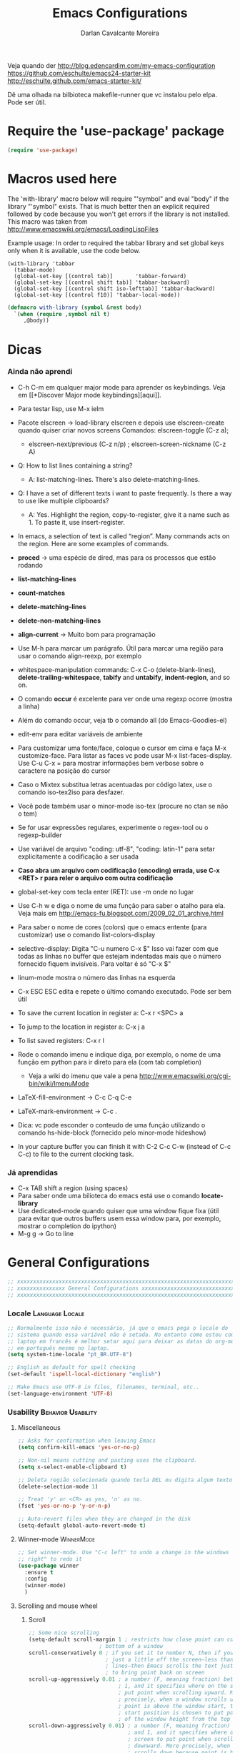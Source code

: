 #+TITLE:Emacs Configurations
#+AUTHOR:Darlan Cavalcante Moreira
#+EMAIL:darcamo@gmail.com

Veja quando der
http://blog.edencardim.com/my-emacs-configuration
https://github.com/eschulte/emacs24-starter-kit
http://eschulte.github.com/emacs-starter-kit/

Dê uma olhada na bilbioteca makefile-runner que vc instalou pelo elpa. Pode
ser útil.


* Require the 'use-package' package
  #+begin_src emacs-lisp
  (require 'use-package)
  #+end_src


* Macros used here
  The 'with-library' macro below will require "'symbol" and eval "body" if
  the library "'symbol" exists. That is much better then an explicit
  required followed by code because you won't get errors if the library is
  not installed. This macro was taken from
  http://www.emacswiki.org/emacs/LoadingLispFiles

  Example usage: In order to required the tabbar library and set global
  keys only when it is available, use the code below.
  : (with-library 'tabbar
  :   (tabbar-mode)
  :   (global-set-key [(control tab)]       'tabbar-forward)
  :   (global-set-key [(control shift tab)] 'tabbar-backward)
  :   (global-set-key [(control shift iso-lefttab)] 'tabbar-backward)
  :   (global-set-key [(control f10)] 'tabbar-local-mode))
  #+begin_src emacs-lisp
    (defmacro with-library (symbol &rest body)
      `(when (require ,symbol nil t)
         ,@body))
  #+end_src

* Dicas
*** Ainda não aprendi
    + C-h C-m em qualquer major mode para aprender os keybindings. Veja em [[*Discover Major mode
       keybindings][aqui]].

    + Para testar lisp, use M-x ielm

    + Pacote elscreen -> load-library elscreen e depois use elscreen-create
      quando quiser criar novos screens Comandos: elscreen-toggle (C-z a);
      - elscreen-next/previous (C-z n/p) ; elscreen-screen-nickname (C-z A)

    + Q: How to list lines containing a string?
      - A: list-matching-lines. There's also delete-matching-lines.

    + Q: I have a set of different texts i want to paste frequently. Is there
      a way to use like multiple clipboards?
      - A: Yes. Highlight the region, copy-to-register, give it a name such
        as 1. To paste it, use insert-register.

    + In emacs, a selection of text is called “region”. Many commands acts on
      the region. Here are some examples of commands.

    + *proced* -> uma espécie de dired, mas para os processos que estão rodando
    + *list-matching-lines*
    + *count-matches*
    + *delete-matching-lines*
    + *delete-non-matching-lines*
    + *align-current* -> Muito bom para programação
    + Use M-h para marcar um parágrafo. Útil para marcar uma região para usar
      o comando align-reexp, por exemplo
    + whitespace-manipulation commands: C-x C-o (delete-blank-lines),
      *delete-trailing-whitespace*, *tabify* and *untabify*, *indent-region*, and so
      on.
    + O comando *occur* é excelente para ver onde uma regexp ocorre (mostra a linha)
    + Além do comando occur, veja tb o comando all (do Emacs-Goodies-el)
    + edit-env para editar variáveis de ambiente
    + Para customizar uma fonte/face, coloque o cursor em cima e faça M-x
      customize-face. Para listar as faces vc pode usar M-x
      list-faces-display. Use C-u C-x = para mostrar informações bem verbose
      sobre o caractere na posição do cursor
    + Caso o Mixtex substitua letras acentuadas por código latex, use o
      comando iso-tex2iso para desfazer.
    + Você pode também usar o minor-mode iso-tex (procure no ctan se não o tem)
    + Se for usar expressões regulares, experimente o regex-tool ou o
      regexp-builder
    + Use variável de arquivo "coding: utf-8", "coding: latin-1" para setar
      explicitamente a codificação a ser usada
    + *Caso abra um arquivo com codificação (encoding) errada, use C-x <RET> r para reler
      o arquivo com outra codificação*
    + global-set-key com tecla enter (RET): use \C-m onde no lugar
    + Use C-h w e diga o nome de uma função para saber o atalho para ela. Veja mais em http://emacs-fu.blogspot.com/2009_02_01_archive.html
    + Para saber o nome de cores (colors) que o emacs entente (para
      customizar) use o comando list-colors-display
    + selective-display: Digita "C-u numero C-x $" Isso vai fazer com que
      todas as linhas no buffer que estejam indentadas mais que o número
      fornecido fiquem invisíveis. Para voltar é só "C-x $"
    + linum-mode mostra o número das linhas na esquerda
    + C-x ESC ESC edita e repete o último comando executado. Pode ser bem
      útil
    + To save the current location in register a: C-x r <SPC> a
    + To jump to the location in register a: C-x j a
    + To list saved registers: C-x r l
    + Rode o comando imenu e indique diga, por exemplo, o nome de uma função
      em python para ir direto para ela (com tab completion)
      - Veja a wiki do imenu que vale a pena
        http://www.emacswiki.org/cgi-bin/wiki/ImenuMode
    + LaTeX-fill-environment -> C-c C-q C-e
    + LaTeX-mark-environment -> C-c .

    + Dica: vc pode esconder o conteudo de uma função utilizando o comando
      hs-hide-block (fornecido pelo minor-mode hideshow)

    + In your capture buffer you can finish it with C-2 C-c C-w (instead of
      C-c C-c) to file to the current clocking task.

*** Já aprendidas
    + C-x TAB shift a region (using spaces)
    + Para saber onde uma bilioteca do emacs está use o comando
      *locate-library*
    + Use dedicated-mode quando quiser que uma window fique fixa (útil para
      evitar que outros buffers usem essa window para, por exemplo, mostrar o
      completion do ipython)
    + M-g g -> Go to line

* General Configurations
  #+begin_src emacs-lisp
    ;; xxxxxxxxxxxxxxxxxxxxxxxxxxxxxxxxxxxxxxxxxxxxxxxxxxxxxxxxxxxxxxxxxxxxxxxx
    ;; xxxxxxxxxxxxxxx General Configurations xxxxxxxxxxxxxxxxxxxxxxxxxxxxxxxxx
    ;; xxxxxxxxxxxxxxxxxxxxxxxxxxxxxxxxxxxxxxxxxxxxxxxxxxxxxxxxxxxxxxxxxxxxxxxx
  #+end_src
*** Locale                                                     :Language:Locale:
    #+begin_src emacs-lisp
      ;; Normalmente isso não é necessário, já que o emacs pega o locale do
      ;; sistema quando essa variável não é setada. No entanto como estou com o
      ;; laptop em francês é melhor setar aqui para deixar as datas do org-mode
      ;; em português mesmo no laptop.
      (setq system-time-locale "pt_BR.UTF-8")

      ;; English as default for spell checking
      (set-default 'ispell-local-dictionary "english")

      ;; Make Emacs use UTF-8 in files, filenames, terminal, etc..
      (set-language-environment 'UTF-8)
    #+end_src

*** COMMENT Delete to trash
    :PROPERTIES:
    :TANGLE:   no
    :END:
    #+begin_src emacs-lisp
      ;; Tell Emacs to move files to trash when deleting files (e.g. delete some
      ;; file in dired)
      (setq delete-by-moving-to-trash t)
    #+end_src
*** Usability                                               :Behavior:Usability:
***** Miscellaneous
      #+begin_src emacs-lisp
        ;; Asks for confirmation when leaving Emacs
        (setq confirm-kill-emacs 'yes-or-no-p)

        ;; Non-nil means cutting and pasting uses the clipboard.
        (setq x-select-enable-clipboard t)

        ;; Deleta região selecionada quando tecla DEL ou digita algum texto
        (delete-selection-mode 1)

        ;; Treat 'y' or <CR> as yes, 'n' as no.
        (fset 'yes-or-no-p 'y-or-n-p)

        ;; Auto-revert files when they are changed in the disk
        (setq-default global-auto-revert-mode t)
      #+end_src

***** Winner-mode                                                   :WinnerMode:
      #+begin_src emacs-lisp
        ;; Set winner-mode. Use "C-c left" to undo a change in the windows e "C-c
        ;; right" to redo it
        (use-package winner
          :ensure t
          :config
          (winner-mode)
          )
      #+end_src
***** Scrolling and mouse wheel
******* Scroll
        #+begin_src emacs-lisp
          ;; Some nice scrolling
          (setq-default scroll-margin 1 ; restricts how close point can come to the top or
                                ; bottom of a window
          scroll-conservatively 0 ; if you set it to number N, then if you move point
                                  ; just a little off the screen–less than N
                                  ; lines–then Emacs scrolls the text just far enough
                                  ; to bring point back on screen
          scroll-up-aggressively 0.01 ; a number (F, meaning fraction) between 0 and
                                      ; 1, and it specifies where on the screen to
                                      ; put point when scrolling upward. More
                                      ; precisely, when a window scrolls up because
                                      ; point is above the window start, the new
                                      ; start position is chosen to put point F part
                                      ; of the window height from the top
          scroll-down-aggressively 0.01) ; a number (F, meaning fraction) between 0
                                         ; and 1, and it specifies where on the
                                         ; screen to put point when scrolling
                                         ; downward. More precisely, when a window
                                         ; scrolls down because point is below the
                                         ; window bottom, the new start position is
                                         ; chosen to put point F part of the window
                                         ; height from the bottom
        #+end_src

******* Mouse wheel
        #+begin_src emacs-lisp
          ;; Mouse wheel configuration
          (setq mouse-wheel-scroll-amount '(3 ((shift) . 1))) ;; 3 lines at a time (on if shift is pressed)
          (setq mouse-wheel-progressive-speed nil)
        #+end_src

***** Windmove                                                        :Windmove:
      #+begin_src emacs-lisp
        (use-package windmove
          :config
          ;; Seta keybindings para windmove e permite mudar de um buffer para o outro
          ;; com shift+seta
          (windmove-default-keybindings 'shift)
          )
      #+end_src
***** hi-lock-mode                                                  :HiLockMode:
      Use "C-x w h" to add a regex for a word or "C-x h l" for a line. Use
      hi-lock-unface-buffer to remove any previously added highlight
      #+begin_src emacs-lisp
        (use-package hi-lock
          :config
          ;; Enable hi-lock-mode in all buffers
          (global-hi-lock-mode t)
          )
      #+end_src
***** Muda o comportamento de C-w e M-w
      #+begin_src emacs-lisp
        ;; Com os advices abaixo caso nada esteja selecionado o Emacs assume que
        ;; você quer dizer a linha atual
        (defadvice kill-ring-save (before slick-copy activate compile) "When called
          interactively with no active region, copy a single line instead."
          (interactive (if mark-active (list (region-beginning) (region-end)) (message
          "Copied line") (list (line-beginning-position) (line-beginning-position
          2)))))

        (defadvice kill-region (before slick-cut activate compile)
          "When called interactively with no active region, kill a single line instead."
          (interactive
            (if mark-active (list (region-beginning) (region-end))
              (list (line-beginning-position)
                (line-beginning-position 2)))))
      #+end_src
***** Bookmark+                                                   :BookmarkPlus:
      #+begin_src emacs-lisp
        (autoload 'bookmark-bmenu-list "bookmark+.el" nil t)
        (autoload 'bookmark-set "bookmark+.el" nil t)
      #+end_src
***** Go to last change                                            :Keybindings:
      Allows you to track back though the last places you altered
      #+begin_src emacs-lisp
        (use-package goto-last-change
          :bind ("C-x C-n" . goto-last-change)
          )

        ;; (autoload 'goto-last-change "goto-last-change"
        ;;    "Set point to the position of the last change." t)
        ;; (global-set-key (kbd "C-x C-n") 'goto-last-change)
      #+end_src
***** Habilita alguns comandos desabilitados por padrão
      #+begin_src emacs-lisp
        ;; This will enable a some commands that come disabled by default in Emacs
        (put 'scroll-left 'disabled nil)
        (put 'narrow-to-region 'disabled nil)
        (put 'upcase-region 'disabled nil)
        (put 'downcase-region 'disabled nil)
      #+end_src
***** Abbrevs                                                           :Abbrev:
      #+begin_src emacs-lisp
        (add-to-list 'auto-mode-alist '("\\.abbrev_defs\\'" . emacs-lisp-mode))
        ;; Don't require case match for dabbrev expansion
        ;;(setq dabbrev-case-replace nil)
      #+end_src
***** unfill paragraph -> Desfaz o que o fill-paragraph fez        :Keybindings:
      Installed through elpa

      Call the unfill-paragraph or the unfill-region functions.
      #+begin_src emacs-lisp
        ;; The unfill package (installed from elpa) provide the nice
        ;; "unfill-paragraph" command that basically does the opposite of the
        ;; fill-paragraph command. It is very smart and can even remove the command
        ;; characters when unfilling a paragraph of comments such as this one.
        (global-set-key (kbd "M-Q") 'unfill-paragraph)
      #+end_src
***** Scrollbars
      #+begin_src emacs-lisp
        ;; Disable vertical scroll-bars
        (scroll-bar-mode -1)
        ;; Disable horizontal scroll-bars
        ;;(horizontal-scroll-bar-mode -1)
      #+end_src
*** Undo-tree                                                         :UndoTree:
    A different behavior for undo and redo in Emacs.

    Note that because we are using this mode we cannot "redo" something by
    unduing the "undo" anymore as in regular Emacs. Use "M-_" to redo
    something.

    Use "C-x u" to visualize the undo three.
    In the undo-tree buffer use the following keybindings
    |-----------+-----------------------------------------|
    | C-b       | undo-tree-visualize-switch-branch-left  |
    | C-f       | undo-tree-visualize-switch-branch-right |
    | C-n       | undo-tree-visualize-redo                |
    | C-p       | undo-tree-visualize-undo                |
    | C-q       | undo-tree-visualizer-abort              |
    | ,         | undo-tree-visualizer-scroll-left        |
    | .         | undo-tree-visualizer-scroll-right       |
    | <         | undo-tree-visualizer-scroll-left        |
    | >         | undo-tree-visualizer-scroll-right       |
    | b         | undo-tree-visualize-switch-branch-left  |
    | d         | undo-tree-visualizer-toggle-diff        |
    | f         | undo-tree-visualize-switch-branch-right |
    | n         | undo-tree-visualize-redo                |
    | p         | undo-tree-visualize-undo                |
    | q         | undo-tree-visualizer-quit               |
    | s         | undo-tree-visualizer-selection-mode     |
    | t         | undo-tree-visualizer-toggle-timestamps  |
    | <down>    | undo-tree-visualize-redo                |
    | <left>    | undo-tree-visualize-switch-branch-left  |
    | <mouse-1> | undo-tree-visualizer-mouse-set          |
    | <next>    | scroll-up                               |
    | <prior>   | scroll-down                             |
    | <remap>   | Prefix Command                          |
    | <right>   | undo-tree-visualize-switch-branch-right |
    | <up>      | undo-tree-visualize-undo                |
    |-----------+-----------------------------------------|
    #+begin_src emacs-lisp
      ;; Enable the undo-tree mode if the undo-three library is installed.
      ;; Note that with undo-three mode activated we cannot "redo" something by
      ;; undoing the "undo" anymore as in regular Emacs. Use "M-_" to redo
      ;; something.
      (use-package undo-tree
        :config
        (global-undo-tree-mode))
    #+end_src
*** Indent, tab width, fill-column                             :Indent:Tab:Fill:
    #+begin_src emacs-lisp
      ;; Set the standard indent
      (setq standard-indent 4)

      ;; Set default value for tab-width. Note that if the function setq is used
      ;; then the value will be set only for the local buffer. Therefore we need
      ;; to use setq-default.
      (setq-default tab-width 4)

      ;; Set default value for fill-column
      (setq-default fill-column 75)

      ;; make emacs use spaces by default instead of tabs
      (setq-default indent-tabs-mode nil)
    #+end_src

*** COMMENT Ido-mode                                                   :IdoMode:
    :PROPERTIES:
    :TANGlE:   no
    :END:
    Veja nesse site para aprender a usar melhor o Ido-mode
    http://www.masteringemacs.org/articles/2010/10/10/introduction-to-ido-mode/
***** Como Utilizar o Ido-mode
******* General-purpose Commands
| Keybinding  | Available In               | Description                                                                                                                                                                                                                                           |
|-------------+----------------------------+-------------------------------------------------------------------------------------------------------------------------------------------------------------------------------------------------------------------------------------------------------|
| C-b         | Buffers                    | Reverts to the old switch-buffer completion engine                                                                                                                                                                                                    |
| C-f         | Files                      | Reverts to the old find-file completion engine                                                                                                                                                                                                        |
| C-d         | Dirs / Files               | Opens a dired buffer in the current directory                                                                                                                                                                                                         |
| C-a         | Files / Buffers            | Toggles showing ignored files (see ido-ignore-files)                                                                                                                                                                                                  |
| C-c         | Dirs / Files / Buffers     | Toggles if searching of buffer and file names should ignore case. (see ido-case-fold)                                                                                                                                                                 |
| TAB         | Dirs / Files / Buffers     | Attempt to complete the input like the normal completing read functionality                                                                                                                                                                           |
| C-p         | Files                      | Toggles prefix matching; when it's on the input will only match the beginning of a filename instead of any part of it.                                                                                                                                |
| C-s / C-r   | All                        | Moves to the next and previous match, respectively                                                                                                                                                                                                    |
| C-t         | All                        | Toggles matching by Emacs regular expression.                                                                                                                                                                                                         |
| Backspace   | All (functionality varies) | Deletes characters as usual or goes up one directory if it makes sense to do so.                                                                                                                                                                      |
| C-SPC / C-@ | All                        | Restricts the completion list to anything that matches your current input. (Thanks to Joakim Hårsman for pointing it out)                                                                                                                             |
| //          | Files                      | Like most *nix shells two forward slashes in a path means "ignore the preceding path, and go back to the top-most directory". Works the same in Ido but it's more interactive: it will go to the root / (or the root of the current drive in Windows) |
| ~/          | Files / Dirs               | Jumps to the home directory. On Windows this would be typically be %USERPROFILE% or %HOME%, if it is defined.                                                                                                                                         |
| M-d         | Files                      | Searches for the input in all sub-directories to the directory you're in.                                                                                                                                                                             |
| C-k         | Files / Buffers            | Kills the currently focused buffer or deletes the file depending on the mode.                                                                                                                                                                         |
| M-m         | Files                      | Creates a new sub-directory to the directory you're in                                                                                                                                                                                                |

        OK, so you probably won't get in the habit of using all the commands;
        that's fine, but some are more important to remember than others,
        like: Backspace; C-s and C-r; // and ~/; and C-d.

        If Ido is getting in your way, remember the fallback commands: C-f for files; C-b for buffers.

******* Work Directory Commands

        Work directories are recently used directories that Ido caches so
        the files and directories in them can be quickly recalled. Work
        directory commands only function in find-file routines, but that
        goes without saying.

        You change the cached directory list by manipulating the variable
        ido-work-directory-list. If you’re tired of Ido caching slow,
        transient or generally unwanted directories you can add regular
        expressions to the list in ido-work-directory-list-ignore-regexps
        to keep Ido from caching them.

        Similarly, when you go to the next or previous work directory you
        can force Ido to disregard directories that do not match your
        current input. To change this behavior, set
        ido-work-directory-match-only.

        | Keybinding | Description                                                                  |
        |------------+------------------------------------------------------------------------------|
        | M-n / M-p  | Cycles through the next or previous work directories                         |
        | M-k        | Kills (removes) the active work directory from the list.                     |
        | M-s        | M-s forces ido to search the list of work directories for the current input. |

        *Using M-s is an excellent way to quickly scan recently used
        directories for files.* You do not have to explicitly type M-s as
        Ido will automagically start searching after a few seconds of idle
        time.

        You can change the work directory merge delay by modifying the
        ido-auto-merge-delay-time variable.
***** Configuração do Ido-mode
      #+begin_src emacs-lisp
        ;; xxxxxxxxxxxxxxxxxxxxxxxxxxxxxxxxxxxxxxxxxxxxxxxxxxxxxxxxxxxxxxxxxxxxxxxx
        ;; Liga o ido-mode (usado quando vai abrir arquivos com o C-x C-f
        ;; Veja mais em http://www.emacswiki.org/cgi-bin/wiki/InteractivelyDoThings
        (ido-mode t)
        (setq ido-enable-flex-matching t) ; if the entered string does not match
                                          ; any item, any item containing the
                                          ; entered characters in the given
                                          ; sequence will match
        (ido-everywhere t)

        ;; Even if the buffer is opened in another frame, if I try two switch to it
        ;; I wand ido to switch in the same window as if the buffer were not
        ;; already opened in another frame.
        (setq ido-default-buffer-method 'selected-window)

        ;; Non-nil means that ido shall look for a filename at point.
        ;;(setq ido-use-filename-at-point 'guess)


        ;; If non-nil, refer to past buffers as well as existing ones.  Essentially
        ;; it works as follows: Say you are visiting a file and the buffer gets
        ;; cleaned up by midnight.el.  Later, you want to switch to that buffer,
        ;; but find it's no longer open.  With virtual buffers enabled, the buffer
        ;; name stays in the buffer list (using the `ido-virtual' face, and always
        ;; at the end), and if you select it, it opens the file back up again.
        (setq ido-use-virtual-buffers t)

        ;; You can customize the order in which files are sorted when Ido displays
        ;; them in the minibuffer. There are certain file extensions I use more
        ;; than others, so I tell Ido to emphasize those.
        (setq ido-file-extensions-order '(".org" ".txt" ".tex" ".py" ".emacs"))
        ;; xxxxxxxxxxxxxxxxxxxxxxxxxxxxxxxxxxxxxxxxxxxxxxxxxxxxxxxxxxxxxxxxxxxxxxxx
      #+end_src

*** COMMENT Ido-load-library                                           :IdoMode:
    :PROPERTIES:
    :TANGlE:   no
    :END:
    Load-library alternative using ido-completing-read.

    *Bugs*
    When invalidating the disk cache, `ido-load-library' only checks
    whether `load-path' has changed, not whether new files were added
    to existing paths.  Workarounds:
        1. Install libraries using ELPA/package.el, in which case this
           assumption always works.
        2. Wait for the cache to expire (7 days).
        3. *Give universal prefix argument to `ido-load-library'
           to force invalidation of the cache.*

    #+begin_src emacs-lisp
      ;; (require 'ido-load-library)
      (autoload 'ido-load-library "ido-load-library" nil t)
      (defalias 'load-library 'ido-load-library)
    #+end_src
*** COMMENT Imenu                                        :IdoMenu:Imenu:IdoMode:
    :PROPERTIES:
    :TANGlE:   no
    :END:
    Instead of using Imenu directly I set the M-i keybinding to helm-imenu.
***** Global Set Key
      #+begin_src emacs-lisp
        (global-set-key (kbd "M-i") 'imenu)
      #+end_src
***** COMMENT Integração com o Ido-mode                            :Keybindings:
      :PROPERTIES:
      :TANGlE:   no
      :END:
      Para isso uso o pacote idomenu.el
      #+begin_src emacs-lisp
        (autoload 'idomenu "idomenu" nil t)
        (global-set-key (kbd "M-i") 'idomenu)
      #+end_src
***** Integração com o Helm-mode                                      :HelmMode:
      Automático. Basta ativar o helm-mode que o imenu vai usar o helm-mode
      (desde que a integração com o Ido não esteja ativada).
*** COMMENT Smex (Ido-like completion for Commands)                       :Smex:
    :PROPERTIES:
    :TANGlE:   no
    :END:
    Usa uma interface similar ao Ido-mode para comandos com o M-x.

    Antigamente eu usava o próprio Ido com uma configuração que havia
    encontrado na internet, mas o Smex é feito baseado no IDO e serve
    exatamente para comandos. Ele oferece algumas vantagens como colocar
    comandos usados recentemente e mais usados no topo da lista, por
    exemplo.

    SE TIVER PROBLEMAS COM O SMEX, TENTE APAGAR O ARQUIVO ".smex-items" na
    sua home.

***** Como usar o Smex
      Use "M-x" para o Smex normal e "S-M-x" para restringir para comandos
      relacionados ao major mode.

      Com o Smex ativo use "C-h f" para ver o help da função ou "M-."
      (Alt+.) para ver a definição da função.
***** Configuração do Smex
      #+begin_src emacs-lisp
        ;; xxxxxxxxxxxxxxxxxxxxxxxxxxxxxxxxxxxxxxxxxxxxxxxxxxxxxxxxxxxxxxxxxxxxxxxx
        ;; Smex is a M-x enhancement for Emacs. Built on top of IDO, it provides a
        ;; convenient interface to your recently and most frequently used
        ;; commands. And to all the other commands, too.
        (autoload 'smex "smex")
        (autoload 'smex-major-mode-commands "smex")
        (autoload 'smex-initialize "smex")

        ;; xxxxx M-x Call the smex command
        ; This code bounds M-x to a lambda function that calls smex-initialize in
        ; the first time it is used and then binds M-x to the smex command for
        ; subsequent calls
        (global-set-key [(meta x)] (lambda ()
                                     (interactive)
                                     (or (boundp 'smex-cache)
                                         (smex-initialize))
                                     (global-set-key [(meta x)] 'smex)
                                     (smex)))

        ;; S-M-x Call the smex-major-mode-commands command, which is like smex but
        ;; limited to commands that are relevant to the active major mode.
        (global-set-key [(shift meta x)] (lambda ()
                                           (interactive)
                                           (or (boundp 'smex-cache)
                                               (smex-initialize))
                                           (global-set-key [(shift meta x)] 'smex-major-mode-commands)
                                           (smex-major-mode-commands)))
        ;; xxxxxxxxxxxxxxxxxxxxxxxxxxxxxxxxxxxxxxxxxxxxxxxxxxxxxxxxxxxxxxxxxxxxxxxx
      #+end_src
*** Calendar and Diary                         :Hook:Calendar:Diary:Keybindings:
***** Brazilian holidays
      Here we set several variables storing the Brazilian holidays
      #+begin_src emacs-lisp
        (setq feriados-nacionais-fixos
              `((holiday-fixed 1 1 "Confraternização Mundial")
                (holiday-fixed 4 21 "Tiradentes")
                (holiday-fixed 5 1 "Dia do Trabalho")
                (holiday-fixed 9 7 "Independência do Brasil")
                (holiday-fixed 10 12 "Nossa Senhora Aparecida")
                (holiday-fixed 11 2 "Finados")
                (holiday-fixed 11 15 "Proclamação da República")
                (holiday-fixed 12 25 "Natal")))

        (setq feriados-nacionais-moveis
              `((holiday-easter-etc 0 "Páscoa")
                (holiday-easter-etc -47 "Carnaval")
                (holiday-easter-etc -2 "Sexta-feira Santa - Paixão de Cristo")
                (holiday-easter-etc 49 "Pentecostes")
                (holiday-easter-etc 56 "Domingo da Santíssima Trindade")
                (holiday-easter-etc 60 "Corpus Christi")))

        (setq feriados-estaduais-ce
              `((holiday-fixed 12 8 "Nossa Senhora da Conceição")))

        (setq feriados-estaduais-ac
              `((holiday-fixed 6 15 "Aniversário do Estado do Acre")
                (holiday-fixed 8 6 "Início da Revolução Acriana")
                (holiday-fixed 9 5 "Dia da Amazônia")
                (holiday-fixed 11 17 "Assinatura do Tratado de Petrópolis")))

        (setq feriados-estaduais-al
              `((holiday-fixed 6 24 "São João")
                (holiday-fixed 6 29 "São Pedro")
                (holiday-fixed 9 16 "Emancipação Política de Alagoas")
                (holiday-fixed 11 20 "Dia da Conciência Negra")))

        (setq feriados-estaduais-ap
              `((holiday-fixed 3 19 "São José")
                (holiday-fixed 10 5 "Criação do Estado do Amapá")
                (holiday-fixed 11 20 "Dia da Conciência Negra")))

        (setq feriados-estaduais-am
              `((holiday-fixed 9 5 "Elevação da Amazônia a Categoria de Província")
                (holiday-fixed 10 24 "Aniversário de Manaus")
                (holiday-fixed 12 8  "Nossa Senhora da Conceição")
                (holiday-fixed 11 20 "Dia da Conciência Negra")))

        (setq feriados-estaduais-ba
              `((holiday-fixed 7 2 "Independência da Bahia")))

        (setq feriados-estaduais-df
              `((holiday-fixed 4 21 "Fundação de Brasília")
                (holiday-fixed 11 30 "Dia do Evangélico")))

        (setq feriados-estaduais-es
              `((holiday-fixed 5 23 "Colonização do Solo Espírito-Santense")
                (holiday-fixed 10 28 "Dia do Servidor Público")))

        (setq feriados-estaduais-go
              `((holiday-fixed 7 26 "Fundação de Goiás")
                (holiday-fixed 10 28 "Dia do Servidor Público")))

        (setq feriados-estaduais-ma
              `((holiday-fixed 7 28 "Adesão do Maranhão à Independência do Brasil")
                (holiday-fixed 9 8  "Fundação de São Luís")
                (holiday-fixed 12 8 "Nossa Senhora da Conceição")))

        (setq feriados-estaduais-mt
              `((holiday-fixed 11 20 "Dia da Conciência Negra")))

        (setq feriados-estaduais-ms
              `((holiday-fixed 10 11 "Criação do Estado de MS")
                (holiday-fixed 11 20 "Dia da Conciência Negra")))

        (setq feriados-estaduais-pa
              `((holiday-fixed 8 15 "Adesão do Grão Pará à Independência do Brasil")
                (holiday-float 10 0 2 "Dia do Círio de Nazaré")
                (holiday-fixed 12 8 "Nossa Senhora da Conceição")))

        (setq feriados-estaduais-pb
              `((holiday-fixed 8 5 "Fundação do Estado da Paraíba")
                (holiday-fixed 7 26 "Memória do Ex-Presidente João Pessoa")))

        (setq feriados-estaduais-pr
              `((holiday-fixed 9 8 "Padroeira de Curitiba")
                (holiday-fixed 12 19 "Emancipação Política")))

        (setq feriados-estaduais-pe
              `((holiday-fixed 3 6 "Revolução Pernambucana")
                (holiday-fixed 6 24 "São João")))

        (setq feriados-estaduais-pi
              `((holiday-fixed 3 13 "Dia da Batalha de Jenipapo")
                (holiday-fixed 10 19 "Dia do Piauí")))

        (setq feriados-estaduais-rj
              `((holiday-fixed 1 20 "Dia de São Sebastião")
                (holiday-fixed 4 23 "Dia de São Jorge")
                (holiday-float 10 1 3 "Dia do Comércio")
                (holiday-fixed 10 28 "Dia do Funcionário Público")
                (holiday-fixed 11 20 "Dia da Conciência Negra")))

        (setq feriados-estaduais-rn
              `((holiday-fixed 1 6 "Dia de Reis")
                (holiday-fixed 6 29 "Dia de São Pedro")
                (holiday-fixed 10 3 "Mártires de Cunhaú e Uruaçu")
                (holiday-fixed 11 21 "Nossa Senhora da Apresentação")
                (holiday-fixed 12 25 "Aniversário de Natal")))

        (setq feriados-estaduais-rs
              `((holiday-fixed 2 2 "Nossa Senhora de Navegantes")
                (holiday-fixed 9 20 "Revolução Farropilha")))

        (setq feriados-estaduais-ro
              `((holiday-fixed 1 4 "Criação do Estado de Rondônia")))

        (setq feriados-estaduais-rr
              `((holiday-fixed 10 5 "Criação do Estado de Roraima")
                (holiday-fixed 12 8 "Nossa Senhora da Conceição")))

        (setq feriados-estaduais-sc
              `((holiday-fixed 8 11 "Criação da Capitania de SC")))

        (setq feriados-estaduais-sp
              `((holiday-fixed 7 9 "Revolução Constitucionalista de 1932")
                (holiday-fixed 11 20 "Dia da Conciência Negra")))

        (setq feriados-estaduais-se
              `((holiday-fixed 7 8 "Autonomia Política de Sergipe")))

        (setq feriados-estaduais-to
              `((holiday-fixed 10 5 "Criação do Estado de Tocantins")
                (holiday-fixed 3 18 "Autonomia do Estado de Tocantins")
                (holiday-fixed 9 8  "Nossa Senhora da Natividade")))
      #+end_src

***** General configurations for the calendar
      #+begin_src emacs-lisp
        (global-set-key "\C-cC" 'calendar)

        (defun my-calendar-configs ()
          ;; Here is some code to make your calendar and diary display fancier:
          (setq
                ;; calendar-view-diary-initially-flag t
                calendar-mark-diary-entries-flag t
                calendar-date-style 'european)

          ;; (add-hook 'diary-display-hook 'diary-fancy-display)
          (add-hook 'calendar-today-visible-hook 'calendar-mark-today)

          ;; Change the calendar days to Portuguese
          (setq
                calendar-day-name-array
                ["Domingo" "Segunda" "Terça"
                "Quarta" "Quinta" "Sexta" "Sábado"]
                calendar-month-name-array
                ["Janeiro" "Fevereiro" "Março" "Abril"
                "Maio" "Junho" "Julho" "Agosto" "Setembro"
                "Outubro" "Novembro" "Dezembro"])

          (setq calendar-holidays
              (append feriados-nacionais-fixos
                      feriados-nacionais-moveis
                      feriados-estaduais-ce))
          )

        (defun diary-countdown (m1 d1 y1 n)
          "Reminder during the previous n days to the date.
            Order of parameters is M1, D1, Y1, N if
            `european-calendar-style' is nil, and D1, M1, Y1, N otherwise."
          (diary-remind '(diary-date m1 d1 y1) (let (value) (dotimes (number n value) (setq value (cons number value))))))

        ;; Some configurations in planner change the calendar, therefore we require
        ;; planner when calendar is called.  (add-hook 'calendar-load-hook (require
        ;; 'planner))
        (my-calendar-configs)
      #+end_src
***** Latitude and Longitude (sunrise and sunset times)
      Set the lagitude and longitude of the city of Fortaleza.

      With this emacs can display the local times of sunrise and sunset in
      the echo area with the sunrise-sunset function.

      You can also type "S" (capital s) in an Org-mode agenda buffer.
      #+begin_src emacs-lisp
        (setq calendar-latitude -3.72)
        (setq calendar-longitude -38.53)
        (setq calendar-location-name "Fortaleza, CE-Brazil")
      #+end_src
*** regex-tool
    Apenas rode o comando regex-tool
    #+begin_src emacs-lisp
      ;; regex-tool is an Emacs package to help creating regular expressions
      (autoload 'regex-tool "regex-tool" "Carrega o regex-tool." t)
    #+end_src
*** Ibuffer                                                       :Hook:Ibuffer:
    #+begin_src emacs-lisp
      (autoload 'ibuffer "ibuffer" nil t)
      (add-hook 'ibuffer-mode-hook
                (lambda ()
                  ;; (ibuffer-switch-to-saved-filter-groups "default")
                  (local-set-key "/F" 'ibuffer-set-filter-groups-by-mode)
                  (ibuffer-set-filter-groups-by-mode)
                  ))
    #+end_src
*** Rainbow-mode                                                   :RainbowMode:
    Criado por Julien Danjou, o rainbow-mode muda a cor de background de
    cores tipo #FF1493 para a cor correspondente. Esperimente ativar aqui
    para ver o resultado.
    #+begin_src emacs-lisp
      (autoload 'rainbow-mode "rainbow-mode" nil t)
    #+end_src
*** Uniquify -> Make buffer names unique                              :Uniquify:
    #+begin_src emacs-lisp
      ;; uniquify comes with Emacs
      (setq uniquify-buffer-name-style 'forward)
    #+end_src
*** Highlight-symbol                                           :HighlightSymbol:
    Add "(highlight-symbol-mode)" to activate highlight-symbol minor mode
    to whatever major mode hook you want.

    Ex: Add it to c-mode-common-hook, LaTeX-mode-hook or python-mode-hook.

    Note: Highlight-symbol is great in combination with iedit-mode. Use
    "C-;" in a symbol to enable iedit-mode.

    Here we only set the keybindings for highlight-symbol-next and
    highlight-symbol-prev.
    #+begin_src emacs-lisp
      ;; Iedit is auto-loaded and this isn't really necessary. However, it will
      ;; only set the keybinding "C-;" after it is loaded. Therefore, I load the
      ;; library here to make the keybinding usable after just starting
      ;; Emacs. Probably only a global-set-key would be a better solution.
      (load-library "iedit")
    #+end_src

*** Save backup files (files endind with ~) to specific directory       :Backup:
    Save the backup files to a 'backups' folder, instead of saving in the
    same folder the original file is.

    Note that the file names in thebackups directory will be the full name
    of the file backed up with all directory separators changed to `!' to
    prevent clashes
    #+begin_src emacs-lisp
      (setq backup-directory-alist
            `(("." . ,(expand-file-name
                       (concat user-emacs-directory "backups")))))
    #+end_src
*** git-gutter                                                       :GitGutter:
    https://github.com/syohex/emacs-git-gutter

    #+begin_src emacs-lisp
      (use-package git-gutter
        :config
        (global-git-gutter-mode +1)
        ;; The default is " GitGutter", but I don't want to waste
        ;; space in the modeline with that
        (setq git-gutter:lighter ""))
    #+end_src

    - Keybindings you may want to set:
      (global-set-key (kbd "C-x C-g") 'git-gutter:toggle)
      (global-set-key (kbd "C-x v =") 'git-gutter:popup-hunk)

      ;; Jump to next/previous hunk
      (global-set-key (kbd "C-x p") 'git-gutter:previous-hunk)
      (global-set-key (kbd "C-x n") 'git-gutter:next-hunk)

      ;; Stage current hunk
      (global-set-key (kbd "C-x v s") 'git-gutter:stage-hunk)

      ;; Revert current hunk
      (global-set-key (kbd "C-x v r") 'git-gutter:revert-hunk)

*** comment-dwim-2                                                 :Keybindings:
    https://github.com/remyferre/comment-dwim-2

    Install the package through ELPA.
    It will replace the Emacs standard comment-dwim
    #+begin_src emacs-lisp
      ;; The comment-dwim-2 package will replace the Emacs standard comment-dwim
      ;; function
            (use-package comment-dwim-2
                         :config
                         (global-set-key (kbd "M-;") 'comment-dwim-2)
                         (setq comment-dwim-2--inline-comment-behavior 'reindent-comment))
    #+end_src
*** Remap Keypad keys "Home, End, etc" as the regular "Home, End, etc" keys
    #+begin_src emacs-lisp
      ;; Remap Keypad keys "Home, End, etc" as the regular "Home, End, etc" keys
      ;; See http://lists.gnu.org/archive/html/help-emacs-windows/2001-11/msg00090.html
      (define-key function-key-map [C-kp-home] [?\M-<])
      (define-key function-key-map [C-kp-end] [?\M->])
      
      (define-key function-key-map [C-kp-next] [C-next])
      (define-key function-key-map [C-kp-prior] [C-prior])
      (define-key function-key-map [C-kp-delete] [C-delete])
    #+end_src
*** Ace-Jump-Mode                                                      :AceJump:
    : What's this?
    :   It is a minor mode for Emacs. It can help you to move your cursor
    :   to ANY position in emacs by using only 3 times key press.
    
    Call ace-jump with "C-c SPC". Remember You can also call it with 'C-u'
    or 'C-u C-u' to change how it works.

    #+begin_src emacs-lisp
      (use-package ace-jump-mode
        :bind ("C-x SPC" . ace-jump-mode)
        )
    #+end_src

*** Ace-Window                                                       :AceWindow:
    Similar to ace-jump-mode, but for switching to tifferent windows.
    #+begin_src emacs-lisp
      (use-package ace-window-display-mode
        :bind ("C-x o" . ace-window)
        :config
        ;; The default scope in ace-window is "global", which allow change to
        ;; windows in other frames. I preffer to keep ace-window restricted to the
        ;; current frame.
        (setq aw-scope 'frame)
        )
    #+end_src

*** COMMENT Ace-isearch                                             :AceIsearch:
    :PROPERTIES:
    :TANGlE:   no
    :END:
    Note that because we set ace-isearch-use-ace-jump to nil then the only
    thing that ace-isearch does is passing control from isearch to
    helm-swoop when we search for something with 6 or more characters.

    REMEMBER you can always use "M-i" from isearch to pass control to
    helm-swoop without needing ace-isearch.

    #+BEGIN_SRC emacs-lisp
      (use-package
        :config
        (global-ace-isearch-mode +1)

        ;; Set to nil to not use ace-jump when I search for a single character. I
        ;; prefer to use ace-jump only when I use the specific keybinding for it.
        (setq ace-isearch-use-ace-jump nil)  
        )
    #+END_SRC
*** Anzu Mode                                                             :Anzu:
    Anzu is a minor mode which displays 'current match/total matches' in
    the mode-line in various search modes.

    #+begin_src emacs-lisp
      (use-package anzu
        :ensure t
        :config
        ;; Enable anzu-mode globally. It will show number of matches during an
        ;; isearch.
        (global-anzu-mode +1)

        ;; Set the lighter to an empty string, since I don't want it to clutter the
        ;; mode-line
        (setq anzu-mode-lighter "")

        )
    #+end_src
*** Expand Region
    Install expand-region from elpa
    #+begin_src emacs-lisp
      (use-package expand-region
        :bind
        ;; Set the global keybinding "C-=" for expand-region.
        ("C-=" . er/expand-region)
        )
    #+end_src
*** Pretty page break
    Display those "^L" page breaks as horizontal lines.

    It uses this package
    https://github.com/purcell/page-break-lines


    See this nice blog post
    http://ericjmritz.name/2015/08/29/using-page-breaks-in-gnu-emacs/#more-729

    TIPS:
    - Use "C-q C-l" to add a page preab
    - Use "C-x C-p" to select the current page
    - Use "C-x [" or "C-x ]" to move from pages

      Try other pages that use pages, such as *helm-pages*.

      Note the page break in the line below

    #+begin_src emacs-lisp
      (use-package page-break-lines
        :config
        (global-page-break-lines-mode t)
        (global-set-key (kbd "<s-prior>") 'backward-page) ;; win+PageUp
        (global-set-key (kbd "<s-next>") 'forward-page)   ;; win+PageDown
        (global-set-key (kbd "<s-up>") 'backward-page)    ;; win+Up Arrow
        (global-set-key (kbd "<s-down>") 'forward-page)   ;; win+Down Arrow
        (add-to-list 'page-break-lines-modes 'c++-mode)
        (add-to-list 'page-break-lines-modes 'python-mode)
        )
    #+end_src

    Note the page break in the line below

    Note the page break in the line above

*** Firestarter                                                    :Firestarter:
    This global minor mode allows you to run (shell) commands on save.
    #+begin_src emacs-lisp
      (use-package firestarter
      :config
      (firestarter-mode))
    #+end_src
*** Unicode Symbols                                                    :Unicode:
    I tried first the unicode-fonts package. Theorectically all I should
    need to do is adding the two lines below to my initialization.
    : (require 'unicode-fonts)
    : (unicode-fonts-setup)
    However, this makes initialization VERY slow. Supposelly there should
    be a chaching mechanism to avoid this but for fome reason it did't
    work.

    Instead, now I'm just setting the falback font individually for any
    character I'm interested in. See this link below for explanations
    http://stackoverflow.com/questions/10906621/emacs-font-setup-for-displaying-unicode-characters-in-osx

    #+begin_src emacs-lisp
      ;; Set the Quivira font as a fallback to type the unicode 🔥 character
      ;; (U+1F525)
      (set-fontset-font t nil (font-spec :family "Quivira"))
      ;;(set-fontset-font t '(#x1f525 . #x1f525) (font-spec :family "Quivira"))

      ;;(set-fontset-font t nil (font-spec :family "Symbola"))

      ;; Use the symbola font for the snake unicode character
      (set-fontset-font t '(#x1f40d . #x1f40d) (font-spec :family "Symbola"))
    #+end_src

    TIP: TO see installed fonts use
    (http://ergoemacs.org/emacs/emacs_list_and_set_font.html)
    : (print (font-family-list))
    or better yet
    : ;; returns true if Symbola exists
    : (member "Symbola" (font-family-list))


    TIP2: You can see unicode characters (and which fonts suport them) in
    http://unicode-table.com/en/#control-character
    and 
    http://www.fileformat.info/info/unicode/char/1f525/index.htm

* Which-key                                                           :WhichKey:
  Emacs package that displays available keybindings in popup.

  An alternative package to this one is "guide-key".
  
  #+begin_src emacs-lisp
    (use-package which-key
      :diminish which-key-mode
      :config
      (which-key-mode))
  #+end_src
* Discover Major mode keybindings                            :DiscoverMajorMode:
  The "discover-my-major" package provides the provides a great way to
  discover keybindings for the current major mode. Just use the "C-h C-m"
  keybinding that is set below in any major mode.
  #+begin_src emacs-lisp
    (use-package discover-my-major
      :bind
      ;; Discover Major mode keybindings with 'discover-my-major'
      ("C-h C-m" . discover-my-major)
      )
  #+end_src
* Multiple-Cursors                                             :MultipleCursors:
    First mark the word, then add more cursors.

    More tips in
    https://github.com/emacsmirror/multiple-cursors

    #+begin_src emacs-lisp
      ;; xxxxxxxxxxxxxxxxxxxxxxxxxxxxxxxxxxxxxxxxxxxxxxxxxxxxxxxxxxxxxxxxxxxxxxxx
      ;; xxxxxxxxxxxxxxx Multiple Cursors xxxxxxxxxxxxxxxxxxxxxxxxxxxxxxxxxxxxxxx
      ;; xxxxxxxxxxxxxxxxxxxxxxxxxxxxxxxxxxxxxxxxxxxxxxxxxxxxxxxxxxxxxxxxxxxxxxxx
    #+end_src

*** COMMENT Load the package
    :PROPERTIES:
    :TANGlE:   no
    :END:
    This is not required because the functions in the multiple-cursors
    library are auto-loaded.
    #+begin_src emacs-lisp
      (require 'multiple-cursors)
    #+end_src
*** Global Keybindings                                             :Keybindings:
    #+begin_src emacs-lisp
      (use-package multiple-cursors
        :bind
        ("C-S-c C-S-c" . mc/edit-lines)
        ("C-S-c C-S-l" . mc/mark-all-like-this)
        ("C->" . mc/mark-next-like-this)
        ("C-<" . mc/mark-previous-like-this)
        )
    #+end_src
* Darlan Functions                                            :Darlan:Functions:
  Dica: ative o eldoc-mode se tentar programar em lisp
  #+begin_src emacs-lisp
    ;; xxxxxxxxxxxxxxxxxxxxxxxxxxxxxxxxxxxxxxxxxxxxxxxxxxxxxxxxxxxxxxxxxxxxxxxx
    ;; xxxxxxxxxxxxxxx Darlan Functions xxxxxxxxxxxxxxxxxxxxxxxxxxxxxxxxxxxxxxx
    ;; xxxxxxxxxxxxxxxxxxxxxxxxxxxxxxxxxxxxxxxxxxxxxxxxxxxxxxxxxxxxxxxxxxxxxxxx
  #+end_src
*** Set highlight symbol keybindings
    #+begin_src emacs-lisp
      (defun darlan/set-highlight-symbol-key-bindings ()
        "Set the key-bindings for the highlight-symbol minor mode."
        (interactive)
        (local-set-key "\M-n" 'highlight-symbol-next)
        (local-set-key "\M-p" 'highlight-symbol-prev)
        (local-set-key "\M-N" 'highlight-symbol-next-in-defun)
        (local-set-key "\M-P" 'highlight-symbol-prev-in-defun)
        )    
    #+end_src
*** Open the gtd.org file
    #+begin_src emacs-lisp
      (defun gtd ()
        "Load the latest version of Org-mode and then find the file gtd.org"
        (interactive)
        (find-file "~/Muse/org/gtd.org")
        )
    #+end_src
*** COMMENT Reopen a buffer as root prompting for password if necessary :Keybindings:
    :PROPERTIES:
    :TANGLE:   no
    :END:
    #+begin_src emacs-lisp
      (defun find-alternative-file-with-sudo ()
        "Open current buffer as root!"
        (interactive)
        (when buffer-file-name
          (find-alternate-file
           (concat "/sudo:root@localhost:"
                   buffer-file-name))))
      (global-set-key (kbd "C-c C-r") 'find-alternative-file-with-sudo)
    #+end_src

*** Occur no dired mode                                            :Dired:Occur:
    #+begin_src emacs-lisp
      ;; Pegue em http://groups.google.com/group/gnu.emacs.help/browse_thread/thread/7c86cc6acb816005?pli=1
      (defun my-dired-multi-occur (string)
        "Search string in files marked by dired."
        (interactive "MList lines matching regexp: ")
        (require 'dired)
        (multi-occur (mapcar 'find-file (dired-get-marked-files)) string))
    #+end_src
*** fill-with-comment
    #+begin_src emacs-lisp
      (defun fill-with-comment(&optional character)
        "Insert as many comment characters as necessary to go untill
      fill-column."
        (interactive)
        (when (null character)
          (setq character "x"))
        (let (current beginning)
          (delete-horizontal-space)
          (setq current (point))
          (beginning-of-line)
          (setq beginning (point))
          (goto-char current)

          (setq number (- fill-column (- current beginning)))

          (if (not (= current beginning))
              (progn
                (insert " ")
                (setq number (- number 1)))
            )
          (setq character (string-to-char character))
          (insert-char character number )
          )
        )
    #+end_src

*** String to Ascii region
    #+begin_src emacs-lisp
      ;; (require 's)

      (use-package s
        :config
        ;; The s-replace-all function is define in the "s" library (yes, the
        ;; library name is just 's').
        (defun darlan/string-to-ascii (string)
          "Change a string containing unicode characters to the
        equivalent ascii string. Note that not all characters are
        replaced, only the ones I usually don't want."
          (s-replace-all
           '(
             ("“" . "\"")
             ("”" . "\"")
             ("→" . "->")
             ("–" . "-")
             ("—" . "-")
             ("…" . "...")
             ("’" . "'")
             ("‘" . "'")
             )
           string)
          )

        (defun darlan/string-to-ascii-region (beg end)
          "Change the selected text containing unicode characters to the
        equivalent text in ascii. Note that not all characters are
        replaced, only the ones I usually don't want."
          (interactive "r")
          (let (replacement)
            (save-restriction
              (narrow-to-region beg end)
              (save-excursion
                (setq replacement (darlan/string-to-ascii (buffer-substring beg end)))
                (delete-region beg end)
                (goto-char beg)
                (insert replacement)))))
        )
    #+end_src
*** Surround a region with some character
    #+begin_src emacs-lisp
      (defun darlan/surround-region (beg end leftPart rightPart)
        "Surround a region with the content of the leftPart and
      rightPart variables."
        (interactive "r")
        (save-restriction
          (narrow-to-region beg end)
          (goto-char (point-min))
          (insert leftPart)
          (goto-char (point-max))
          (insert rightPart)))

      (defun darlan/org-surround-inline-math (beg end)
        "Surround a region with single dollar signs"
        (interactive "r")
        (darlan/surround-region beg end "$" "$"))

      (defun darlan/surround-region-dowim (leftPart rightPart)
        "Surround a region with the content of the leftPart and
      rightPart variables. If the region is not active, the region
      between the current point and the point given by forward-word
      will be used."
        (interactive)
        (let (beg end)
          (if (and transient-mark-mode
                   mark-active)
              ;; Region active code
              (progn (setq beg (region-beginning) end (region-end))
                     (darlan/surround-region beg end leftPart rightPart)
                     )
            ;; Region inactive code: beg = current point, end = end of the word
            (progn
              (setq beg (point))
              (forward-word)
              (setq end (point))
              (darlan/surround-region beg end leftPart rightPart)
              )
            )
          )
        )

      (defun darlan/surround-with-command ()
        "Usefull to surround a region with a command (in MATLAB shell
      buffers, for instance). If the command if not provided it will be
      asked in the minibuffer."
        (interactive)
        (let (command rightPart leftPart)
          (setq command (read-from-minibuffer "Command Name: "))
          (setq leftPart (concat command "("))
          (setq rightPart ")")
          (darlan/surround-region-dowim leftPart rightPart)
          )
        )
    #+end_src
*** browse-doi-url
    #+begin_src emacs-lisp
      ;; Open the url corresponding to the specified DOI number in the browser
      (defun browse-doi-url (url)
        "Open the url corresponding to the specified DOI number in the browser"
        (interactive "sDoi Number: ")
        (browse-url (concat "http://dx.doi.org/" url)))
    #+end_src

*** Toggle a window as a "dedicated window"
    #+begin_src emacs-lisp
      (defun toggle-current-window-dedication ()
        (interactive)
        (let* ((window    (selected-window))
               (dedicated (window-dedicated-p window)))
          (set-window-dedicated-p window (not dedicated))
          (message "Window %sdedicated to %s"
                   (if dedicated "no longer " "")
                   (buffer-name))))
    #+end_src

*** Time functions (get current year, month, etc)
***** replace-nth-element
      #+begin_src emacs-lisp
        (defun replace-nth-element (lista index valor)
          "Replace the elemented pointed by 'index' in the list 'lista'
        with the value of 'value'"
          (replace lista (list valor) :start1 index)
          )
      #+end_src
***** get-current-year, get-current-month and related functions
      Essas funções são usadas para o template de finanças no org-mode,
      onde crio headlines como "Junho 2011" para as finanças de junho de
      2011, por exemplo.

      #+begin_src emacs-lisp
        (defun get-current-year()
          (interactive)
          (format-time-string "%Y" (current-time))
          )

        (defun get-current-month()
          (interactive)
          (capitalize (format-time-string "%B" (current-time)))
          )

        (defun get-me-an-org-id-for-the-month (categoryName)
          "Used only in my template for the finances of the month. It
        return a suitable ID for the month sub-headline."
          (interactive)
          (concat (get-current-month) (get-current-year) categoryName)
          )

        (defun get-today-org-time-stamp ()
          "Insert a time-stamp for today in the same format org-mode uses
        for inactive timestamps."
          (interactive)
          (format-time-string "[%Y-%m-%d %a]" (current-time))
          )
      #+end_src

***** get-previous-month and get-previous-month-year
      #+begin_src emacs-lisp
        (defun get-previous-month()
          (interactive)
          (capitalize (format-time-string "%B"
        ;; decode-time retorna uma lista especificando a data/hora atual na forma
        ;; (SEC MINUTE HOUR DAY MONTH YEAR DOW DST ZONE). Depois substituo o dia
        ;; por 0. Com isso ao aplicar encode-time e em seguida format-time-string
        ;; eu vou pegar o mês anterior ao invés do mez atual (funciona até mesmo
        ;; para janeiro).
                                          (apply 'encode-time ( replace-nth-element (decode-time) 3 0))
                                          ))
          )

        (defun get-previous-month-year()
          "Get the year of the previous month. This will be equal to the current yar except when we are in january"
          (interactive)
          (capitalize (format-time-string "%Y"
        ;; decode-time retorna uma lista especificando a data/hora atual na forma
        ;; (SEC MINUTE HOUR DAY MONTH YEAR DOW DST ZONE). Depois substituo o dia
        ;; por 0. Com isso ao aplicar encode-time e em seguida format-time-string
        ;; eu vou pegar o ano do mês anterior (igual ao ano atual, exceto se
        ;; estivermos em janeiro, quando ele retorna o ano anterior)
                                          (apply 'encode-time ( replace-nth-element (decode-time) 3 0))
                                          ))
          )
      #+end_src

*** Allow you to use M-up and M-down to move a line up or down     :Keybindings:
    #+begin_src emacs-lisp
      (global-set-key [(meta up)] 'move-text-up)
      (global-set-key [(meta down)] 'move-text-down)
    #+end_src
*** Browse Directory / Open Gnome terminal / Ver PDF / Abrir no LibreOffice
***** Browse Directory
      #+begin_src emacs-lisp
        (defun browse-dir (dir-as-string)
          (start-process-shell-command
           "browse"
           "*scratch*"
           (concat "/usr/bin/nautilus --no-desktop " (concat "\"" (expand-file-name dir-as-string) "\""))))

        ;; Use essa para abrir links sftp com o nautilus, como sftp://darlan@ssh.gtel.ufc.br/home/gtels0/projetos/ufc32
        (defun browse-dir-sftp (dir-as-string)
          (start-process-shell-command
           "browse"
           "*scratch*"
           (concat "/usr/bin/nautilus --no-desktop " dir-as-string)))

        (defun browse-default-dir ()
          "Open Nautilus in the default directory, which is the directory
              of the file associated with the current buffer."
          (interactive)
          (browse-dir default-directory))

        (defun browse-default-dir-in-emacs ()
          "Open the default directory in emacs with dired, which is the
              directory of the file associated with the current buffer."
          (interactive)
          (dired default-directory))
      #+end_src
***** Open Gnome Terminal
      #+begin_src emacs-lisp
        (defun gnome-terminal-dir (dir-as-string)
          (start-process-shell-command
           "browse"
           "*scratch*"
           (concat "/usr/bin/gnome-terminal " (concat "\"" (expand-file-name dir-as-string) "\""))))

        (defun gnome-terminal-default-dir ()
          "Open gnome-terminal in the default directory, which is the
              directory of the file associated with the current buffer."
          (interactive)
          (gnome-terminal-dir default-directory))
      #+end_src
***** Ver PDF
      #+begin_src emacs-lisp
        (defun ver-pdf-no-evince (pdf)
          (start-process-shell-command
           "evince"
           "*scratch*"
           (concat "evince " pdf)))


        (defun ver-pdf-no-acroread (pdf)
          (start-process-shell-command
           "acroread"
           "*scratch*"
           (concat "acroread " pdf)))

        ;; You need to have a script called pdfxchange
        (defun ver-pdf-no-pdfxchange (pdf)
          (start-process-shell-command
           "pdfxchange"
           "*scratch*"
           (concat "pdfxchange " pdf)))
      #+end_src
***** Abrir no OpenOffice
      #+begin_src emacs-lisp
        (defun abrir-no-openoffice (documento)
          (start-process-shell-command
           "openoffice"
           "*scratch*"
           (concat "libreoffice.org -o " "\"" documento "\"")))
      #+end_src
***** Ver vídeo
      #+begin_src emacs-lisp
        (defun ver-arquivo-de-video (video-file)
          (start-process-shell-command
           "vlc"
           "*scratch*"
           (concat "vlc " (surround-with-quotes video-file)))
          )

        (defun surround-with-quotes (filename)
          "Surround a given filename with quotes. This is useful to pass that file name to functions to be executed in the shell, since we would have to scape some characters otherwise."
          (message (concat "\"" filename "\""))
          )
      #+end_src
*** Run shell command from given folder
    #+begin_src emacs-lisp
      (defun run-shell-command-from-folder (command folder)
        "Run a given command from the specified folder."
        (interactive)
        ;; (let (var1)
        ;;   (setq var1 some)

        ;;   )
        (start-process-shell-command
         command
         "*scratch*"
         ;; (concat "/usr/bin/nautilus --no-desktop " (concat "\"" (expand-file-name dir-as-string) "\""))
         (concat "cd " (expand-file-name folder) " && " command)
         )
        )
    #+end_src
*** Test if a buffer exists
    #+begin_src emacs-lisp
      ;; Define a function to easily test if a given buffer exists
      ;; Pegue em http://stackoverflow.com/questions/586735/how-can-i-check-if-a-current-buffer-exists-in-emacs
      (defun buffer-exists (bufname)
        (not
         (eq nil (get-buffer bufname))
         )
        )
    #+end_src
*** Dictionaries / Synonyms / Wikipedia
***** Dictionary
******* lookup-word-definition
        #+begin_src emacs-lisp
          ;; Dicionário do babylon
          ;; http://online.babylon.com/cgi-bin/trans.cgi?layout=uol.txt&lang=ptg&word=WORD
          ;; MUDE A FUNÇÃO PARA QUE SE FORNECER UM ARGUMENTO ELE USE O DICIONÁRIO DO BABYLON

          ;; The functions lookup-word-definition and lookup-wikipedia were copied from
          ;; http://xahlee.org/emacs/emacs_lookup_ref.html
          (defun lookup-word-definition ()
            "Look up the current word's definition in a browser.
                If a region is active (a phrase), lookup that phrase."
            (interactive)
            ;; I want to use w3m as the browser to look-up definition but not set it to default browser
            (let (myword myurl (browse-url-browser-function 'w3m-browse-url))
              (setq myword
                    (if (and transient-mark-mode mark-active)
                        (buffer-substring-no-properties (region-beginning) (region-end))
                      (thing-at-point 'symbol)))

              (setq myword (replace-regexp-in-string " " "%20" myword))
              ;; (setq myurl (concat "http://dictionary.cambridge.org/results.asp?searchword=" myword))
              (setq myurl (concat "http://online.babylon.com/cgi-bin/trans.cgi?layout=uol.txt&lang=ptg&word=" myword))
              (browse-url myurl)
              ;; (w3m-browse-url myurl) ;; if you have w3m and w3 installed
              ;; (shell-command (concat "open -a opera " myurl))
              ;; use diff browser in OSX

              ;; alternative ref site url
              ;; http://en.wiktionary.org/wiki/
              ;; http://dictionary.reference.com/browse/
              ))
        #+end_src

******* Outros dicionários que vc pode usar
        Here are some other online dictionary sites and their url search
        syntax, using sample word “curlicue”. AHD means American Heritage
        Dictionary.
        - http://education.yahoo.com/reference/dictionary/entry/curlicue (AHD)
        - http://www.answers.com/main/ntquery?s=curlicue (AHD)
        - http://en.wiktionary.org/wiki/curlicue (wiktionary)
        - http://m-w.com/dictionary/curlicue (Merriam Webster)
        - http://www.askoxford.com/concise_oed/curlicue (Compact Oxford Eng Dict )
        - http://www.yourdictionary.com/curlicue
        - http://dictionary.reference.com/browse/curlicue (AHD, Random House, WordNet, ...)
        - http://www.dict.org/bin/Dict?Form=Dict2&Database=*&Query=curlicue (OpenSource Dicts)

***** Wikipedia
      #+begin_src emacs-lisp
        (defun lookup-wikipedia ()
          "Look up the word's in Wikipedia.
              This command generates a url for Wikipedia.com and switches you
              to browser. If a region is active (a phrase), lookup that
              phrase."
          (interactive)
          (let (myword myurl)
            (setq myword
                  (if (and transient-mark-mode mark-active)
                      (buffer-substring-no-properties (region-beginning) (region-end))
                    (thing-at-point 'symbol)))

            (setq myword (replace-regexp-in-string " " "_" myword))
            (setq myurl (concat "http://en.wikipedia.org/wiki/" myword))
            (browse-url myurl)
            ))
      #+end_src
***** Synonyms (Lookup in a browser)                        :Thesaurus:Synonyms:
      #+begin_src emacs-lisp
        (defun lookup-synonym ()
          "Look up the current word's synonyms in a browser.
        If a region is active (a phrase), lookup that phrase."
          (interactive)
          (let (myword myurl)
            (setq myword
                  (if (and transient-mark-mode mark-active)
                      (buffer-substring-no-properties (region-beginning) (region-end))
                    (thing-at-point 'symbol)))

            (setq myword (replace-regexp-in-string " " "_" myword))
            (setq myurl (concat "http://thesaurus.reference.com/browse/" myword))
            (browse-url myurl)
            ))
      #+end_src

***** Synonyms (replace word at point)                      :Thesaurus:Synonyms:
      Uses the Big Huge Thesaurus with the library thesaurus.el.
      #+begin_src emacs-lisp
        (use-package thesaurus
          :config
          (setq thesaurus-bhl-api-key "bee6a6896699156461b1dc5e18f5d39d"))
      #+end_src
*** Check system type (Linux or Windows
    #+begin_src emacs-lisp
      ;; Check if system is GNU/Linux
      (defun system-type-is-linux ()
        (interactive)
        "Return true if system"
        (string-equal system-type "gnu/linux")
        )

      ;; Check if system is Windows
      (defun system-type-is-XP ()
        (interactive)
        "Return true if system"
        (string-equal system-type "windows-nt")
        )
    #+end_src
*** whitespace <-> Underline
    #+begin_src emacs-lisp
      (defun darlan/change-to-space (arg)
        "Remove underline e substitui por um espaço"
        (replace-regexp-in-string "_" " " arg))

      (defun darlan/change-to-underline (arg)
        "Remove um espaço e substitui por um underline"
        (replace-regexp-in-string " " "_" arg))

      (defun darlan/change-to-label (start end)
        "Remove os espaços e muda para lower case. Isso é útil para transformar um caption de uma figura em algo útil para o label dela, por exemplo"
        (interactive "r")
        (save-excursion
          (save-restriction
            (narrow-to-region start end)
            (goto-char (point-min))
            (while (search-forward " " nil t) (replace-match "_" nil t))

            ;; Ate aqui já substituiu espaços por underlines. Agora vamos colocar em lowercase
            (let ((label (downcase (buffer-substring-no-properties start end))))
              (delete-region start end)
              (goto-char (point-min))
              (insert label)
              )
            )
          )
        )
    #+end_src
*** Get user name and e-mail address
    #+begin_src emacs-lisp
      (defun darlan/get-user-name-and-email ()
        "Get the user full name and e-mail address from the variables
      'user-full-name' and 'user-mail-address'. This is useful for
      yasnippets. You can use this function in your snippets and if you
      need to change the email address for a project, for example, just
      change the variable 'user-mail-address' in a file variable or a
      directory variable, instead of changing the snippets."
        (interactive)
        (concat user-full-name " <" user-mail-address ">")
        )
    #+end_src
*** Find duplicated words in a buffer
   #+begin_src emacs-lisp
     (defun darlan/find-duplicated-words ()
       "Search forward for for a duplicated word."
       (interactive)
       (message "Searching for for duplicated words ...")
       (push-mark)
       ;; This regexp is not perfect
       ;; but is fairly good over all:
       (if (re-search-forward
            "\\b\\([^@ \n\t]+\\)[ \n\t]+\\1\\b" nil 'move)
           (message "Found duplicated word.")
         (message "End of buffer")))

     ;; ;; Bind `the-the' to  C-c \
     ;; (global-set-key "\C-c\\" 'the-the)
   #+end_src
*** Autoremote                                               :Tasker:Autoremote:
    #+begin_src emacs-lisp
      ;; This will read the file "my-autoremote-key.el.gpg", which define the
      ;; variable 'my-cellphone-autoremote-key' and set my autoremote key (a
      ;; string) to it.
      (load-file "~/.emacs.d/my-autoremote-key.el.gpg")

      ;; org-link-escape is used to "urlify" the message
      ;; url-retrieve-synchronously is used to send the autoremote request
      (defun darlan/send-region-to-moto-x-cellphone-clipboard (start end)
        "Send text to Moto X clipboard through Autoremote"
        (interactive "r")
        (let (mensagem)
          (if (and transient-mark-mode
                   mark-active)
              (progn (setq start (region-beginning) end (region-end))
                     (setq mensagem (buffer-substring start end))
                     )
            (setq mensagem (read-from-minibuffer "Texto para enviar: "))
            )
          (url-retrieve-synchronously
           (concat (concat "http://autoremotejoaomgcd.appspot.com/sendmessage?key=" my-cellphone-autoremote-key "&message=copy=:=" mensagem) "&ttl=30")
          )))
    #+end_src
*** Helper functions used in some yasnippets snippets
    #+begin_src emacs-lisp
      ;; This method is used in the 'comment' yasnippets template
      (defun darlan/insert-comment-block-start ()
        "Insert the correct comment start string for a block comment.
      This method is used in the 'comment' yasnippets template."
        (interactive)
        (if (equal ";" comment-start)
            ;; For emacs-lisp mode, we want two ';' symbols.
            (insert ";;")
          ;; For all the other major modes, the line below inserts the correct
          ;; comment-start.
          (insert (string-utils-trim-whitespace comment-start))
          )
        )

      ;; This method is used in the 'comment' yasnippets template
      (defun darlan/insert-comment-block-end ()
        "Insert the correct comment end string for a block comment.
      This method is used in the 'comment' yasnippets template."
        (interactive)
        (insert (string-utils-trim-whitespace comment-end))
        )
    #+end_src
* Org-mode                                                             :OrgMode:
  #+begin_src emacs-lisp
    ;; xxxxxxxxxxxxxxxxxxxxxxxxxxxxxxxxxxxxxxxxxxxxxxxxxxxxxxxxxxxxxxxxxxxxxxxx
    ;; xxxxxxxxxxxxxxx Org-mode xxxxxxxxxxxxxxxxxxxxxxxxxxxxxxxxxxxxxxxxxxxxxxx
    ;; xxxxxxxxxxxxxxxxxxxxxxxxxxxxxxxxxxxxxxxxxxxxxxxxxxxxxxxxxxxxxxxxxxxxxxxx
  #+end_src
*** Use abbrev-mode with org-mode                                       :Abbrev:
    #+begin_src emacs-lisp
      (add-hook 'org-mode-hook
                (lambda ()
                  (abbrev-mode t)
                  ;; Set cache-long-scans in org-mode buffers. This speed-up
                  ;; overall org performance, specially table calculations. 
                  (setq cache-long-scans nil)
                  ))
    #+end_src
*** Org-load-workarounds
    As vezes depois de atualizar o org-mode tenho problemas com funções não
    definidas. Aqui carrego manualmente as bibliotecas onde elas estao
    definidas.
    #+begin_src emacs-lisp
      (autoload 'org-in-clocktable-p "org-clock")
    #+end_src
*** T0D0 Keywords and colors
    #+begin_src emacs-lisp
      ;; Since it is normally too much to record a note for every state, Org mode
      ;; expects configuration on a per-keyword basis for this.  This is achieved by
      ;; adding special markers `!' (for a time stamp) and `@' (for a note) in
      ;; parenthesis after each keyword.  For example, with the setting
      (setq org-todo-keywords
                 '((sequence "TODO(t)" "WAIT(w@/!)"  "|" "DONE(d!)" "DELE(e@)")
                   (sequence "|" "CANC(c@)")
                   (sequence "STARTED" "|")
                   (sequence "CYCLIC" "|")
                   (sequence "PROJ" "SOMEDAY" "|" "FINALIZADO" "CANC")
                   (sequence "|" "FINALIZADO") ; Para compras na internet após receber o produto e qualificar
                   ;; (sequence "TODO(t) STARTED WAIT(w@/!) | PUBLISHED(p) REJECTED(r@/!)")
                   ))
    #+end_src

*** Faces of some tags (ATTACH tag)
    #+begin_src emacs-lisp
      ;(setq org-tag-faces '(("ATTACH" :inherit org-done :box (:line-width 3 :background "red" :color "yellow" :style released-button) :underline t)))
      (setq org-tag-faces '(("ATTACH" :inherit org-done :box nil :underline t :height 1.2)))
    #+end_src
*** Agenda and Refile                                            :Refile:Agenda:
***** General                                                          :General:
      #+begin_src emacs-lisp
        ;; Vc pode incluir cada arquivo individualmente ou usar o comando abaixo para incluir todos
        ;; Including all org files from a directory into the agenda
        ;; (setq org-agenda-files (file-expand-wildcards "~/Muse/org/*.org"))
        ;(setq org-agenda-files (quote ("~/Muse/org")))
        (setq org-agenda-files "~/Muse/org/org-agenda-files.org")

        ;; The notas.org file is not included in the agenda files, but I still want
        ;; to search it
        (setq org-agenda-text-search-extra-files
              (append
               '("~/Muse/org/notas.org" "~/Muse/org/supelec.org")
               (directory-files "~/Muse/OrgWiki/" t "^[^.#].*\\.\\(org$\\|org_archive$\\)")
               )
              )

        ;; Set refile targets to the agenda files
        (setq org-refile-targets (quote ((org-agenda-files :maxlevel . 3))))

        ;; Use outline-path when refiling
        (setq org-refile-use-outline-path (quote file))

        ;; Non-nil means complete the outline path in hierarchical steps. We don't
        ;; want that, since we will use the refile with helm.
        (setq org-outline-path-complete-in-steps nil)

        ;; Faz com que tarefas escalonadas ou com deadlines não apareçam na lista
        ;; de todos (C-c a t)
        (setq org-agenda-todo-ignore-with-date t)

        ;; Non-nil means, restore window configuration open exiting agenda.  Before
        ;; the window configuration is changed for displaying the agenda, the
        ;; current status is recorded.  When the agenda is exited with `q' or `x'
        ;; and this option is set, the old state is restored.
        (setq org-agenda-restore-windows-after-quit t)
      #+end_src

***** Custom agenda views                                         :CustomAgenda:
      Você pode encontrar muitas configurações interessantes em
      http://orgmode.org/worg/org-tutorials/org-custom-agenda-commands.html

      #+begin_src emacs-lisp
        (setq org-agenda-custom-commands
              (quote (
                      ("n" "Agenda and NextActions"
                       ((agenda "")
                        (tags-todo "NextActions")
                        ))
                      ("c" "Clock" tags-todo "CLOCK")
                      ("E" "NextActions" tags-todo "NextActions")
                      ("N" . "Procura em notas.org")
                      ("Nw" search ""
                      ((org-agenda-files '("~/Muse/org/notas.org"))
                       (org-agenda-text-search-extra-files nil)))
                      ("Nt" tags ""
                      ((org-agenda-files '("~/Muse/org/notas.org"))
                       (org-agenda-text-search-extra-files nil)))
                      ("w" . "Procura na Wiki no org")
                      ("ww" search ""
                       ((org-agenda-files '("~/Muse/OrgWiki/"))
                        (org-agenda-text-search-extra-files '("~/Muse/org/notas.org"))))
                      ("wt" tags ""
                       ((org-agenda-files '("~/Muse/OrgWiki/"))
                        (org-agenda-text-search-extra-files '("~/Muse/org/notas.org"))))
                      ;; ("w" "Wiki search" search ""
                      ;;  ((org-agenda-files '("~/Muse/OrgWiki/"))
                      ;;   (org-agenda-text-search-extra-files '("~/Muse/org/notas.org"))))
                      ("d" "Upcoming deadlines" agenda ""
                        ((org-agenda-time-grid nil)
                         (org-deadline-warning-days 365)
                         (org-agenda-entry-types '(:deadline))
                         ))
                      ;; ("P" "Papers para Ler" tags-todo "+CATEGORY=\"LeituraDePapers\"")
                      ("p" "Lista de Projetos" tags "Projeto" ((org-use-tag-inheritance nil)))
                      ("S" "Started Tasks" todo "STARTED" ((org-agenda-todo-ignore-with-date nil) (org-agenda-todo-ignore-scheduled nil)))
                      ("W" "Tasks waiting on something" todo "WAIT" ((org-agenda-todo-ignore-with-date nil) (org-agenda-todo-ignore-scheduled nil)))
                      ("R" "Refile New Notes and Tasks" tags "REFILE" ((org-agenda-todo-ignore-with-date nil) (org-agenda-todo-ignore-scheduled nil)))
                      ("g" "Agenda GTEL (exclui Francês e Home e Supélec)" agenda "" ((org-agenda-filter-preset (quote ("-Home" "-Francês" "-Supelec" "-Finanças")))))
                      ;; ("f" "Agenda do Francês" agenda "" ((org-agenda-filter-preset (quote ("+Francês")))))
                      ("A" "Relatório de Atividades" agenda "" ((org-agenda-filter-preset (quote ("-Francês" "-Finanças" "-Revistas" "-Congressos" "-Feriado" "-Aniversários" "-CLOCK"))) (org-agenda-start-with-log-mode t) (org-agenda-archives-mode 'tree) (org-agenda-ndays 31)) "teste_relatorio.html")
                      ("F" "Agenda das Finanças" agenda "" ((org-agenda-filter-preset (quote ("+Finanças")))))
                      ;; Abaixo um exemplo de prefix key. Note que a primeira linha
                      ;; (uma con-cell) serve para setar uma descrição para a
                      ;; prefix key "h" e não é obrigatória.
                      ;; ("h" . "HOME+Name tags searches") ; description for "h" prefix
                      ;; ("hl" tags "+home+Lisa")
                      ;; ("hp" tags "+home+Peter")
                      ;; ("hk" tags "+home+Kim")
                      )))
      #+end_src
***** Agenda Sorting                                                      :Sort:
      #+begin_src emacs-lisp
        (setq org-agenda-sorting-strategy
              '(
                (agenda habit-down category-down time-up priority-down)
                (todo category-down priority-down)
                (tags priority-down category-keep)
                (search category-keep)
                )
              )

        ;; Default
        ;; '(
        ;;   (agenda time-up priority-down category-keep)
        ;;   (todo priority-down category-keep)
        ;;   (tags priority-down category-keep)
        ;;   (search category-keep)
        ;;   )
      #+end_src
*** General Configurations                                             :General:
    #+begin_src emacs-lisp
      ;; Change C-a and C-e behaviour in org-mode
      (setq org-special-ctrl-a/e t)

      ;; To follow links with RET, rather than a 2 key combo
      ;; (setq org-return-follows-link t)

      ;; Usa o org-mode para arquivos README
      (add-to-list 'auto-mode-alist '("README$" . org-mode))

      ;; ;; Empty lines finish the list
      ;; (setq org-list-empty-line-terminates-plain-lists nil)

      ;; Number of empty lines needed to keep an empty line between collapsed
      ;; trees. If the number is negative, and the number of empty lines is at least
      ;; -N, all empty lines are shown.
      (setq org-cycle-separator-lines -2)

      ;; Indica se uma linha em branco deve ser inserida antes de um heading, mas não
      ;; antes de uma lista. O ideal é usar auto, mas parece não funcionar direito
      (setq org-blank-before-new-entry
            '((heading . auto) (plain-list-item . nil)))

      ;; Set to "t" to hide leading stars in org files by default
      (setq org-hide-leading-stars t)

      ;; tell org-mode to use the default system programn to open open office documents
      (setq org-file-apps (quote ((auto-mode . emacs) ("\\.mm\\'" . default) ("\\.x?html?\\'" . default) ("\\.pdf\\'" . "evince %s") ("\\.od[s|p|t]" . default))))

      ;; When editing source code (with C-c ') Show edit buffer in the
      ;; current window, keeping all other windows.
      (setq org-src-window-setup 'current-window)

      ;; (setq org-archive-default-command 'org-archive-to-archive-sibling)

      ;; The column to which tags should be indented in a headline. If this
      ;; number is positive, it specifies the column.  If it is negative, it
      ;; means that the tags should be flushright to that column.  For example,
      ;; -80 works well for a normal 80 character screen.
      (setq org-tags-column -80)

      ;; Disallow editing invisible parts (folded headlines) to avoid accidental
      ;; modifications.
      (setq org-catch-invisible-edits 'error)
    #+end_src
***** Appearance
      #+begin_src emacs-lisp
        ;; Change the face of the ellipsis that represent folded text. I like
        ;; something with a slightly different color so that I can spot the
        ;; ellipsis easily
        (setq org-ellipsis (quote org-column))

        ;; Increase the font size by setting the font height to 150
        ;; but only if I'am in my G75 computer.
        ;; (if (string-equal (system-name) "darlan-G75VX")
        ;;   (set-face-attribute 'default nil :height 150))
      #+end_src
***** Properties
      #+begin_src emacs-lisp
        ;; Set global properties such that you do not need a line such as
        ;; #+PROPERTY: Effort_ALL 0 0:10 0:20 0:30 1:00 2:00 3:00 4:00 8:00
        ;; in the beginning of each org file.
        (setq org-global-properties
              '(("Effort_ALL". "0 0:10 0:20 0:30 1:00 1:30 2:00 3:00 4:00 5:00 6:00 7:00 8:00")))
      #+end_src
*** Spell checking in org-mode files
    #+begin_src emacs-lisp
      ;; Make spell checking ignore PROPERTIES and LOGBOOK drawers
      (add-to-list 'ispell-skip-region-alist '(":\\(PROPERTIES\\|LOGBOOK\\):" . ":END:"))
      ;; Make spell checking ignore SRC blocks
      (add-to-list 'ispell-skip-region-alist '("#\\+BEGIN_SRC" . "#\\+END_SRC"))
    #+end_src
*** Attach                                                           :OrgAttach:
    #+begin_src emacs-lisp
      ;; The "attach" link type that I defined in my main gtd file uses the
      ;; org-attach-expand function.
      (autoload 'org-attach-expand "org-attach.el")

      ;; Only defined after org-attach is loaded
      (setq org-attach-store-link-p 'attached)

      (setq org-confirm-elisp-link-not-regexp
            (regexp-opt '("org-open-file" "browse-dir-sftp" "browse-dir")))
    #+end_src
*** Persistent Tags                                                       :Tags:
    #+begin_src emacs-lisp
      (setq org-tag-persistent-alist '(
                                       ("Charles" . ?c) ("Igor" . ?i) ("CarlosIgor" . ?I) ("Cibelly" . ?b) ("Lígia" . ?L) ("Tembine" . ?t) ("Debbah" . ?D) ("Yuri" . ?y)
                                       (:startgroup . nil) ("Home" . ?h) ("GTEL" . ?g) (:endgroup . nil) ("Doutorado" . ?d) ("Francês" . ?f) ("noexport" . ?n)
                                       ("Errands" . ?e) (:startgroup . nil) ("Someday" . ?s) ("NextActions" . ?N) (:endgroup . nil) ("crypt" . ?C) ("Projeto" . ?p) ("Leituras" . ?l)
                                       ))
    #+end_src
*** Org Habit                                                            :Habit:
    #+begin_src emacs-lisp
      (setq org-habit-graph-column 50)
      (setq org-habit-preceding-days 7)
    #+end_src
*** Keybindings                                                    :Keybindings:
***** Global Keybindings                                                :Agenda:
      #+begin_src emacs-lisp
        ;; (global-set-key "\C-cb" 'org-iswitchb) ; Conflita com as funções para o banshee que fiz
        (global-set-key "\C-xB" 'org-ido-switchb)

        ;; These two keybindings are always required to be set
        (global-set-key "\C-cl" 'org-store-link)
        (global-set-key "\C-ca" 'org-agenda)
      #+end_src
***** Local Keybinding                                            :Hook:
      #+begin_src emacs-lisp
        ;; Ao invés de C-c C-letra vc pode usar C-M-letra para navegar pelo outline,
        ;; onde letra pode ser n (next visible), p (previous visible) e u (up heading)
        (add-hook 'org-mode-hook
                  (lambda ()
                    (local-set-key [f6] 'darlan/org-surround-inline-math)
                    (local-set-key [C-f6] 'org-insert-example-block)
                    (local-set-key [f5] 'org-toggle-latex-fragment)

                    ;; (local-set-key "\C-xye" 'yas/expand)
                    ;; (local-set-key "\C-xyn" 'yas/next-field)
                    ;; (local-set-key [tab] 'yas/expand)
                    ;; In org  "|" is used for tables. Let's change boxquote-side
                    ;; then to "!"
                    ;;(setq boxquote-side "! ")
                    ))
      #+end_src
*** Outline Minor Mode                                     :Outline:Keybindings:
    #+begin_src emacs-lisp
      (add-hook 'org-mode-hook
                (lambda ()
                  (outline-minor-mode t)
                  ))
    #+end_src
*** Speed Commands                                               :SpeedCommands:
    Note que as funções ded/org-show-next-heading-tidily e
    ded/org-show-previous-heading-tidily são definidas mais tarde na seção
    [[*Useful Functions]]
    #+begin_src emacs-lisp
      ;; Enable speed-commands
      ;; Non-nil means, activate single letter commands at beginning of a headline.
      ;; Press "?" in the beginning of a headline to see the available commands.
      (setq org-use-speed-commands t)

      (with-eval-after-load "org"
        (add-to-list 'org-speed-commands-user
                     '("s" ded/org-show-next-heading-tidily))
        (add-to-list 'org-speed-commands-user
                     '("d" org-decrypt-entry))
        (add-to-list 'org-speed-commands-user
                     '("S" ded/org-show-previous-heading-tidily))
        )
    #+end_src
*** Useful Functions                                       :FunctionDefinitions:
***** Navigation
      #+begin_src emacs-lisp
        ;; Used in a speed comamnd
        (defun ded/org-show-next-heading-tidily ()
          "Show next entry, keeping other entries closed."
          (if (save-excursion (end-of-line) (outline-invisible-p))
              (progn (org-show-entry) (show-children))
            (outline-next-heading)
            (unless (and (bolp) (org-on-heading-p))
              (org-up-heading-safe)
              (hide-subtree)
              (error "Boundary reached"))
            (org-overview)
            (org-reveal t)
            (org-show-entry)
            (show-children)))

        ;; Used in a speed comamnd
        (defun ded/org-show-previous-heading-tidily ()
          "Show previous entry, keeping other entries closed."
          (let ((pos (point)))
            (outline-previous-heading)
            (unless (and (< (point) pos) (bolp) (org-on-heading-p))
              (goto-char pos)
              (hide-subtree)
              (error "Boundary reached"))
            (org-overview)
            (org-reveal t)
            (org-show-entry)
            (show-children)))
      #+end_src
***** Link Style
      #+begin_src emacs-lisp
        ;; http://lists.gnu.org/archive/html/emacs-orgmode/2009-08/msg00889.html
        ;; Veja qual seria um atalho bom para isso. Talvez C-c t
        (defun org-toggle-link-style ()
          "Toggle between descriptive and literal link styles."
          (interactive)
          (if (member '(org-link) buffer-invisibility-spec)
              ;; descriptive -> literal
              (progn
                (org-remove-from-invisibility-spec '(org-link))
                (message "Showing literal links"))
            ;; literal -> descriptive
            (org-add-to-invisibility-spec '(org-link))
            (message "Showing descriptive links"))
          (org-restart-font-lock))
      #+end_src
***** Quick Access to projects
      #+begin_src emacs-lisp
        (defun my-find-org-heading (projectName)
          (let (heading org-indirect-buffer-display)
            (setq heading (concat "* " projectName))
            (setq org-indirect-buffer-display 'current-window)
            (if (buffer-exists projectName)
                (switch-to-buffer projectName)
              ;; Else
              (progn
                (find-file "~/Muse/org/gtd.org")
                (goto-char (point-min))
                (search-forward heading)
                (org-tree-to-indirect-buffer)
                (rename-buffer projectName)
                (org-overview)
                (show-children)
                )
              )
            )
          )

        (defun my-find-relatorio-atividades-org-heading nil
          (interactive)
          ;; (org-id-goto "RelatorioUFC35Wiki")
          (find-file "~/Muse/org/RelatoriosDeAtividade.org")
          )

        (defun my-find-doutorado-org-heading nil
          (interactive)
          ;(my-find-org-heading "Doutorado")
          (find-file "~/Muse/org/doutorado.org")
          )

        (defun my-find-stanford-org-heading nil
          (interactive)
                                                ;(my-find-org-heading "Doutorado")
          (find-file "~/Muse/org/Stanford.org")
          )

        (defun my-find-ufc32-org-heading nil
          (interactive)
          ;; (my-find-org-heading "UFC.32")
          (find-file (concat org-directory "/ufc32.org"))
          )

        (defun my-find-ufc35-org-heading nil
          (interactive)
          ;; (my-find-org-heading "UFC.35")
          (find-file (concat org-directory "/ufc35.org"))
          )

        (defun my-find-ufc42-org-heading nil
          (interactive)
          ;; (my-find-org-heading "UFC.35")
          (find-file (concat org-directory "/ufc42.org"))
          )

        (defun my-find-financas-org-heading nil
          (interactive)
          ;(my-find-org-heading "Finanças")
          (find-file "~/Muse/org/Financas.org")
          )

        (defun my-find-senhas-org-heading nil
          (interactive)
          ;(my-find-org-heading "Senhas")
          (require 'org-crypt)
          (find-file "~/Muse/org/Senhas.org")
          )

        (defun my-find-carro-org-heading nil
          (interactive)
          ;(my-find-org-heading "Carro")
          (find-file "~/Muse/org/Carro.org")
          )

        (defun my-find-calendario-org-heading nil
          (interactive)
          (my-find-org-heading "Calendário")
          )

        (defun my-find-gtelbook-org-heading nil
          (interactive)
          (org-id-goto "LivroGTEL2013")
          )

        (defun my-find-artigo-revista-org-heading nil
          (interactive)
          (org-id-goto "ArtMagazineExtInt")
          )
      #+end_src
***** Transpose a Table
      #+begin_src emacs-lisp
        (defun org-transpose-table-at-point ()
          "Transpose orgmode table at point, eliminate hlines"
          (interactive)
          (let ((contents
                 (apply #'mapcar* #'list
                        ;; remove 'hline from list
                        (remove-if-not 'listp
                                       ;; signals error if not table
                                       (org-table-to-lisp)))))
            (delete-region (org-table-begin) (org-table-end))
            (insert (mapconcat (lambda(x) (concat "| " (mapconcat 'identity x " | " ) "  |\n" ))
                               contents ""))
            (org-table-align)))

      #+end_src
***** Remove redundant tags
      Pegue no work hacks
      http://orgmode.org/worg/org-hacks.html

      *Feita por David Maus*
      A small function that processes all headlines in current buffer and
      removes tags that are local to a headline and inherited by a parent
      headline or the #+FILETAGS: statement.
      *OBS.:* Essa função contém um pequeno bug. Ela não trata a tag ATTACH
       como especial e se a parent headline tiver essa tag, então a tag
       será removida da headline child.
      #+begin_src emacs-lisp
        (defun dmj/org-remove-redundant-tags ()
          "Remove redundant tags of headlines in current buffer.

        A tag is considered redundant if it is local to a headline and
        inherited by a parent headline."
          (interactive)
          (when (eq major-mode 'org-mode)
            (save-excursion
              (org-map-entries
               '(lambda ()
                  (let ((alltags (split-string (or (org-entry-get (point) "ALLTAGS") "") ":"))
                        local inherited tag)
                    (dolist (tag alltags)
                      (if (get-text-property 0 'inherited tag)
                          (push tag inherited) (push tag local)))
                    (dolist (tag local)
                      (if (member tag inherited) (org-toggle-tag tag 'off)))))
               t nil))))
      #+end_src
***** Get full path of a file relative to the current file
      #+begin_src emacs-lisp
        ;; Taken from http://ergoemacs.org/emacs/elisp_relative_path.html
        (defun fullpath-relative-to-current-file (file-relative-path)
          "Returns the full path of FILE-RELATIVE-PATH, relative to file location where this function is called.

        Example: If you have this line
         (fullpath-relative-to-current-file \"../xyz.el\")
        in the file at
         /home/mary/emacs/emacs_lib.el
        then the return value is
         /home/mary/xyz.el
        Regardless how or where emacs_lib.el is called.

        This function solves 2 problems.

         1. If you have file A, that calls the `load' on a file at B, and
            B calls 'load' on file C using a relative path, then Emacs
            will complain about unable to find C. Because, emacs does not
            switch current directory with 'load'.

            To solve this problem, when your code only knows the relative
            path of another file C, you can use the variable
            `load-file-name' to get the current file's full path, then
            use that with the relative path to get a full path of the
            file you are interested.

         2. To know the current file's full path, emacs has 2 ways:
            `load-file-name' and `buffer-file-name'. If the file is
            loaded by 'load', then load-file-name works but
            buffer-file-name doesn't. If the file is called by
            `eval-buffer', then load-file-name is nil. You want to be
            able to get the current file's full path regardless the file
            is run by 'load' or interactively by 'eval-buffer'."
          (concat (file-name-directory (or load-file-name buffer-file-name)) file-relative-path)
        )
      #+end_src
*** Configurações para inserir um "jornal                          :Keybindings:
    #+begin_src emacs-lisp
      ;; ;; http://www.tychoish.com/2009/02/org-mode-snippets/
      (defvar org-journal-file "~/Muse/org/journal.org"
          "Path to OrgMode journal file.")
      (defvar org-journal-date-format "%Y-%m-%d"
        "Date format string for journal headings.")

      (defun org-journal-entry ()
        "Create a new diary entry for today or append to an existing one."
        (interactive)
        (switch-to-buffer (find-file org-journal-file))
        (widen)
        (let ((today (format-time-string org-journal-date-format)))
          (beginning-of-buffer)
          (unless (org-goto-local-search-headings today nil t)
            ((lambda ()
               (org-insert-heading)
               (insert today)
               (insert "\n\n  \n"))))
          (beginning-of-buffer)
          (org-show-entry)
          (org-narrow-to-subtree)
          (end-of-buffer)
          (backward-char 2)
          (unless (= (current-column) 2)
            (insert "\n\n  "))))

      (global-set-key "\C-cj" 'org-journal-entry)
    #+end_src
*** Clocking                                                          :Clocking:
***** General Configuration
      #+begin_src emacs-lisp
        (defun my-clock-change-state (state)
          "If state is 'CYCLIC' return 'CYCLIC'. If it is any other todo keyword return
        'STARTED'. This is useful to set in the variable org-clock-in-switch-to-state."
          (interactive)
          (if (equal state "CYCLIC")
              (message "CYCLIC")
            (message "STARTED")
            )
          )

        ;; Change task state to STARTED when clocking in
        (setq org-clock-in-switch-to-state 'my-clock-change-state)

        ;; insert state change notes and time stamps into a drawer called LOGBOOK
        (setq org-log-into-drawer t)

        ;; Sometimes I change tasks I'm clocking quickly - this removes clocked tasks with 0:00 duration
        (setq org-clock-out-remove-zero-time-clocks t)

        ;; When equalt to "t", the current clocked task is included in clock reports
        (setq org-clock-report-include-clocking-task t)
      #+end_src
***** Automaticamente muda uma tarefa para STARTED se uma subtarefa for mudada p/ STARTED
      #+begin_src emacs-lisp
        ;; Pegue em http://doc.norang.ca/org-mode.html#sec-15-44

        ;; Mark parent tasks as started
        (defvar bh/mark-parent-tasks-started nil)

        (defun bh/mark-parent-tasks-started ()
          "Visit each parent task and change TODO states to STARTED"
          (unless bh/mark-parent-tasks-started
            (when (equal org-state "STARTED")
              (let ((bh/mark-parent-tasks-started t))
                (save-excursion
                  (while (org-up-heading-safe)
                    (when (member (nth 2 (org-heading-components)) (list "TODO" "NEXT"))
                      (org-todo "STARTED"))))))))

        (add-hook 'org-after-todo-state-change-hook 'bh/mark-parent-tasks-started 'append)

      #+end_src
***** Global Keybinding                                            :Keybindings:
      #+begin_src emacs-lisp
        ;; Set the "C-c C-x C-j" keybinging (already valid in org) as a global keybinging
        (global-set-key (kbd "C-c C-x C-j") 'org-clock-goto)
      #+end_src
*** Stuck Projects
    #+begin_src emacs-lisp
      ;; Let's assume that you, in your own way of using Org mode, identify
      ;; projects with a tag "ProjTasks", and that you use a TODO keyword MAYBE
      ;; to indicate a project that should not be considered yet. Let's further
      ;; assume that the TODO keyword DONE marks finished projects, and that NEXT
      ;; and TODO indicate next actions. The tag "ProjInfo" indicates that the
      ;; headline is a information headline and should not be counted. Finally,
      ;; if the project contains the special word "IGNORE" anywhere, it should
      ;; not be listed either. In this case you would start by identifying
      ;; eligible projects with a tags/todo match1 ‘+ProjTasks/-MAYBE-DONE’, and
      ;; then check for TODO, NEXT, ProjInfo, and IGNORE in the subtree to identify
      ;; projects that are not stuck. The correct customization for this is
      (setq org-stuck-projects
            '("+Projeto-Someday/-MAYBE-DONE-FINALIZADO" ("NEXT" "TODO" "STARTED") ("ProjInfo")
              "\\<IGNORE\\>"))
    #+end_src
*** Org-crypt                                                         :OrgCrypt:
    #+begin_src emacs-lisp
      (autoload 'org-decrypt-entry "org-crypt.el" "Decrypt the content of the current headline." t)
      (autoload 'org-decrypt-entries "org-crypt.el" "Decrypt all entries in the current buffer." t)
      (autoload 'org-encrypt-entry "org-crypt.el" "Encrypt the content of the current headline." t)
      (autoload 'org-encrypt-entries "org-crypt.el" "Encrypt all top-level entries in the current buffer." t)

      (with-eval-after-load "org-crypt"
        ;; Automatically encrypts everything that has the tag "crypt"
        ;; when you save the file
        (org-crypt-use-before-save-magic)
        (setq org-tags-exclude-from-inheritance (quote ("crypt" "Projeto")))
        ;; darcamo@gmail.com (see in the seahorse program)
        (setq org-crypt-key "15798E79")

        ;; Possible values:
        ;; t        : Disable auto-save-mode for the current buffer
        ;;            prior to decrypting an entry.
        ;; nil      : Leave auto-save-mode enabled.
        ;;            This may cause data to be written to disk unencrypted!
        ;; 'ask     : Ask user whether or not to disable auto-save-mode
        ;;            for the current buffer.
        ;; 'encrypt : Leave auto-save-mode enabled for the current buffer,
        ;;            but automatically re-encrypt all decrypted entries
        ;;            *before* auto-saving.
        ;;            NOTE: This only works for entries which have a tag
        ;;            that matches `org-crypt-tag-matcher'.
        (setq org-crypt-disable-auto-save t)
        )
    #+end_src
*** Babel                                                                :Babel:
***** Load Languages
      #+begin_src emacs-lisp
        (org-babel-do-load-languages
         'org-babel-load-languages
         '(
           ;; (R . nil)
           ;; (ditaa . t)
           ;; (dot . nil)
           (emacs-lisp . t)
           ;; (gnuplot . t)
           ;; (haskell . nil)
           ;; (ocaml . nil)
           (python . t)
           ;; ipython can be a better option then standard python
           (ipython . t)
           ;; (C . t)
           ;; (ruby . nil)
           ;; (screen . nil)
           (sh . t)
           ;; (sql . nil)
           ;; (sqlite . nil)
           (octave . t)
           (matlab . t)
           ;; (latex . t)
           ;; (plantuml . t)
           (java . t)
           ))
      #+end_src
***** plantuml
      #+begin_src emacs-lisp
        ;; Set the path to the plantuml.jar file
        (setq org-plantuml-jar-path
              (expand-file-name "~/Dropbox/Arquivos de Instalação/plantuml.jar"))
      #+end_src
***** General Configurations
      #+begin_src emacs-lisp
        ;; turn-off confirmation when evaluating babel blocks
        (setq org-confirm-babel-evaluate nil)

        ;; If set to t, TAB works natively in code blocks (Deixa o TAB muito lento)
        (setq org-src-tab-acts-natively nil)

        ;; Native font lock for src blocks
        ;;(setq org-src-fontify-natively t)
      #+end_src
***** COMMENT Library of Babel
      :PROPERTIES:
      :TANGlE:   no
      :END:
      #+begin_src emacs-lisp
        ;; load the library of babel to make pre-built helper functions available
        ;; in the languages you will be using. The functions will be available from
        ;; any Org-mode file to be called using call lines
        ;;
        ;; #+call: booktabs(table=...)
        ;;
        ;; or executable noweb references in source blocks
        (org-babel-lob-ingest "~/.emacs.d/org-mode/contrib/babel/library-of-babel.org")
        (org-babel-lob-ingest "~/Muse/org/my_library_of_babel.org")
      #+end_src
*** Org-Capture                                             :OrgCapture:Capture:
    #+begin_src emacs-lisp
      (setq org-directory "~/Muse/org")
    #+end_src
***** Keybinding                                                   :Keybindings:
      #+begin_src emacs-lisp
        (define-key global-map "\C-cc" 'org-capture)
        ;; (global-set-key "\C-cc" 'org-capture)
      #+end_src

***** Templates                                                    :Keybindings:
      #+begin_src emacs-lisp
        ;; Veja o E-mail [[wl:%25Newsletter/Org-Mode!#80wrgxs3yg.fsf@somewhere.org][Email from Sebastien Vauban: Re: {O} Feature request: two-l]]
        (setq org-capture-templates
              `(
                ;; xxxxx Start Capture a new tasks xxxxxxxxxxxxxxxxxxxxxxxxxxxxxxxx
                ("t" "Adiciona nova tarefa")
                ("tt" "Nova Tarefa rápida (refile depois)" entry
                 (file+headline "refile.org" "Inbox")
                 (file "~/.emacs.d/lisp/org-capture-templates/new_task.org"))
                ("tp" "Tarefa do Projeto UFC.42" entry
                 (id "UFC42Tarefas")
                 (file "~/.emacs.d/lisp/org-capture-templates/new_task.org"))
                ("td" "Tarefa do Doutorado" entry
                 (file+headline "doutorado.org" "Lista de Tarefas")
                 (file "~/.emacs.d/lisp/org-capture-templates/new_task.org"))
                ("tc" "Tarefa dentro do clock atual" entry
                 (clock)
                 (file "~/.emacs.d/lisp/org-capture-templates/new_task.org"))
                ;; xxxxx End Capture a new tasks xxxxxxxxxxxxxxxxxxxxxxxxxxxxxxxxxx
                ;;
                ;; xxxxx Start Capture new notes xxxxxxxxxxxxxxxxxxxxxxxxxxxxxxxxxx
                ("n" "Notas" entry
                 (file+headline "notas.org" "Notas diversas")
                 "* %^{Título da Nota} %^g\n  %i%?\n  %a")
                ("e" "Nota de um E-Mail" entry
                 (file+headline "notas.org" "Notas diversas")
                 "* %^{Título da Nota} %^G\n  %i%?\n  \n  Assunto do E-mail: %:subject\n  De: %:from\n  %a")
                ;; ("o" "TOC do IEEE" entry
                ;;  (file+headline "gtd.org" "Lista de Tarefas")
                ;;  "* TODO Ver o TOC recebido em %u :TOC:\n  Links no E-Mail:\n  %?\n  \n  Assunto do E-mail: %:subject\n  %a")
                ("b" "Blog" entry
                 (file+datetree "blog.org")
                 "* %^{Título do Post} %^G\n  %t\n  %a\n\n  %i%?\n"
                 :empty-lines 1)
                ;; xxxxx End Capture new notes xxxxxxxxxxxxxxxxxxxxxxxxxxxxxxxxxxxx
                ;;
                ;; xxxxx Start Capture expenses data created with tasker xxxxxxxxxx
                ("f" "Adiciona novo gasto")
                ("fa" "Gasto com alimentação" table-line
                 (id ,(get-me-an-org-id-for-the-month "Alimentação"))
                 "%(concat \"|\" mytemplatevalue)"
                 :table-line-pos "II-1"
                 :immediate-finish t)
                ("fc" "Gasto com contas" table-line
                 (id ,(get-me-an-org-id-for-the-month "Contas"))
                 "%(concat \"|\" mytemplatevalue)"
                 :table-line-pos "II-1"
                 :immediate-finish t)
                ("ft" "Gasto com o carro ou transporte" table-line
                 (id ,(get-me-an-org-id-for-the-month "Carro"))
                 "%(concat \"|\" mytemplatevalue)"
                 :table-line-pos "II-1"
                 :immediate-finish t)
                ("fe" "Gasto com Entretenimento" table-line
                 (id ,(get-me-an-org-id-for-the-month "Entretenimento"))
                 "%(concat \"|\" mytemplatevalue)"
                 :table-line-pos "II-1"
                 :immediate-finish t)
                ("fd" "Gasto diversos" table-line
                 (id ,(get-me-an-org-id-for-the-month "Diversos"))
                 "%(concat \"|\" mytemplatevalue)"
                 :table-line-pos "II-1"
                 :immediate-finish t)
                ;; xxxxx End Capture expenses data created with tasker xxxxxxxxxxxx
                ;;
                ;; xxxxx Start Org-contacts xxxxxxxxxxxxxxxxxxxxxxxxxxxxxxxxxxxxxxx
                ("c" "Add a new contact" entry
                 (file+headline "contacts.org" "New Contacts")
                 (file "~/.emacs.d/lisp/org-capture-templates/new_contact.org")
                 :kill-buffer t)
                ;; xxxxx End Org-contacts xxxxxxxxxxxxxxxxxxxxxxxxxxxxxxxxxxxxxxxxx
                ))
      #+end_src
***** COMMENT Finances Tasker Integration                               :Tasker:
      :PROPERTIES:
      :TANGlE:   no
      :END:
      These functions can be called in order to read the corresponding text
      file created/edited by tasker (in my android phone) and synced with
      dropbox. They will then pass that information to specific capture
      templates to add the information to the correct table.

      NOTE: This requires that org-confirm-babel-evaluate has been set to
      nil. Otherwise you will be asked for permission to evaluate each of
      these function (which call the sbe function) during Emacs initialization.
      #+begin_src emacs-lisp
        (defun darlan-capture-tasker-finance-alimentacao ()
          "Add all lines in the 'Carro.txt' file (created by Tasker) to
        the corresponding finance table."
          (interactive)
          (let ((currentletters "fa") filecontent lines)
            (progn
              ;; We use 'sbe' to call the org-babel python block
              ;; 'processfinancelines' to read the content of the file 'Carro.txt'.
              (setq filecontent (sbe processfinancelines (filename $"Alimentação.txt")))
              ;; sbe will return a string. We use the 'read' function to read this
              ;; string as an elisp object. Because of the way 'processfinancelines'
              ;; was implemented, this lisp object will be a list of strings, each
              ;; string being one line in the file.
              (setq lines (read filecontent))
              ;; Now we use mapc to call the method
              ;; darlan-capture-tasker-finance-single-line once for each line in the
              ;; original Carro.txt file. Note that the actual org-capture template
              ;; used will depend on the value of the currentletters variable.
              (mapc 'darlan-capture-tasker-finance-single-line lines)
              )
            ))

        (defun darlan-capture-tasker-finance-contas ()
          "Add all lines in the 'Carro.txt' file (created by Tasker) to
        the corresponding finance table."
          (interactive)
          (let ((currentletters "fc") filecontent lines)
            (progn
              ;; We use 'sbe' to call the org-babel python block
              ;; 'processfinancelines' to read the content of the file 'Carro.txt'.
              (setq filecontent (sbe processfinancelines (filename $"Contas.txt")))
              ;; sbe will return a string. We use the 'read' function to read this
              ;; string as an elisp object. Because of the way 'processfinancelines'
              ;; was implemented, this lisp object will be a list of strings, each
              ;; string being one line in the file.
              (setq lines (read filecontent))
              ;; Now we use mapc to call the method
              ;; darlan-capture-tasker-finance-single-line once for each line in the
              ;; original Carro.txt file. Note that the actual org-capture template
              ;; used will depend on the value of the currentletters variable.
              (mapc 'darlan-capture-tasker-finance-single-line lines)
              )
            ))

        (defun darlan-capture-tasker-finance-carro ()
          "Add all lines in the 'Carro.txt' file (created by Tasker) to
        the corresponding finance table."
          (interactive)
          (let ((currentletters "ft") filecontent lines)
            (progn
              ;; We use 'sbe' to call the org-babel python block
              ;; 'processfinancelines' to read the content of the file 'Carro.txt'.
              (setq filecontent (sbe processfinancelines (filename $"Carro.txt")))
              ;; sbe will return a string. We use the 'read' function to read this
              ;; string as an elisp object. Because of the way 'processfinancelines'
              ;; was implemented, this lisp object will be a list of strings, each
              ;; string being one line in the file.
              (setq lines (read filecontent))
              ;; Now we use mapc to call the method
              ;; darlan-capture-tasker-finance-single-line once for each line in the
              ;; original Carro.txt file. Note that the actual org-capture template
              ;; used will depend on the value of the currentletters variable.
              (mapc 'darlan-capture-tasker-finance-single-line lines)
              )
            ))

        (defun darlan-capture-tasker-finance-entretenimento ()
          "Add all lines in the 'Carro.txt' file (created by Tasker) to
        the corresponding finance table."
          (interactive)
          (let ((currentletters "fe") filecontent lines)
            (progn
              ;; We use 'sbe' to call the org-babel python block
              ;; 'processfinancelines' to read the content of the file 'Carro.txt'.
              (setq filecontent (sbe processfinancelines (filename $"Entretenimento.txt")))
              ;; sbe will return a string. We use the 'read' function to read this
              ;; string as an elisp object. Because of the way 'processfinancelines'
              ;; was implemented, this lisp object will be a list of strings, each
              ;; string being one line in the file.
              (setq lines (read filecontent))
              ;; Now we use mapc to call the method
              ;; darlan-capture-tasker-finance-single-line once for each line in the
              ;; original Carro.txt file. Note that the actual org-capture template
              ;; used will depend on the value of the currentletters variable.
              (mapc 'darlan-capture-tasker-finance-single-line lines)
              )
            ))

        (defun darlan-capture-tasker-finance-diversos ()
          "Add all lines in the 'Carro.txt' file (created by Tasker) to
        the corresponding finance table."
          (interactive)
          (let ((currentletters "fd") filecontent lines)
            (progn
              ;; We use 'sbe' to call the org-babel python block
              ;; 'processfinancelines' to read the content of the file 'Carro.txt'.
              (setq filecontent (sbe processfinancelines (filename $"Diversos.txt")))
              ;; sbe will return a string. We use the 'read' function to read this
              ;; string as an elisp object. Because of the way 'processfinancelines'
              ;; was implemented, this lisp object will be a list of strings, each
              ;; string being one line in the file.
              (setq lines (read filecontent))
              ;; Now we use mapc to call the method
              ;; darlan-capture-tasker-finance-single-line once for each line in the
              ;; original Carro.txt file. Note that the actual org-capture template
              ;; used will depend on the value of the currentletters variable.
              (mapc 'darlan-capture-tasker-finance-single-line lines)
              )
            ))

        (defun darlan-capture-tasker-finance-single-line (currentline)
          "Call org capture to add the 'currentline' to the correct
        table. Note that calling function must set the 'currentletters'
        variable to the letters to call the correct capture template."

          ;; Note that we set the mytemplatevalue variable to the current line
          ;; before calling org-capture. All finance capture templates use the
          ;; content from this variable as the value to be captured and added to
          ;; the corresponding table.
          (let (mytemplatevalue)
            (setq mytemplatevalue currentline)
            (org-capture nil currentletters)
            )
          )
      #+end_src
***** Capture in other frame
      Função que peguei na lista do org-mode
      [[wl:%25Newsletter/Org-Mode!#877ha9nfgy.fsf@ginnungagap.bsc.es][Email from Lluís: {O} org-capture-other-frame]]
      #########################################################################
      # I've made a little function to launch org-capture on another frame,   #
      # which is very handy when plugged into a hotkey and working with other #
      # applications.                                                         #
      #                                                                       #
      # It lacks some settings that I already have active system wide (like   #
      # no scrollbars, no toolbar and the like), so you should probably tune  #
      # those (a defcustom for the frame parameters should suffice).          #
      #                                                                       #
      # In any case, tell me (directly, as I'm not not subscribed) if you're  #
      # going to install this into org-mode. Otherwise I'll upload the        #
      # snippet into emacs wiki:                                              #
      #########################################################################

      *Para usar, basta chamar a função my-org-capture-other-frame*
      Para usar fora do emacs (com emacs --daemon rodando) tente algo como
      : emacsclient -d $DISPLAY -e '(my-org-capture-other-frame)'

      #+begin_src emacs-lisp
        (defun my-org-capture-other-frame ()
          "Create a new frame and run org-capture."
          (interactive)
          (make-frame '((name . "Org-Capture")
                        (width  . 120)
                        (height .  20)
                        (menu-bar-lines . 0)
                        (tool-bar-lines . 0)
                        (auto-lower . nil)
                        (auto-raise . t)))
          (select-frame-by-name "Org-Capture")
          (if (condition-case nil
                  (progn (org-capture) t)
                (error nil))
              (delete-other-windows)
            (my-org-capture-other-frame-cleanup)))

        (defun my-org-capture-other-frame-cleanup ()
          "Close the Org-Capture frame."
          (if (equal "Org-Capture" (frame-parameter nil 'name))
              (delete-frame)))
        (add-hook 'org-capture-after-finalize-hook 'my-org-capture-other-frame-cleanup)
      #+end_src
*** Preview-Latex and Latex related                               :PreviewLatex:
    #+begin_src emacs-lisp
      ;; Muda a escala das fórmulas de latex geradas para o preview-latex e para o exporte para html
      (setq org-format-latex-options (quote (:foreground default :background default :scale 1.7 :html-foreground "Black" :html-background "Transparent" :html-scale 1.7 :matchers ("begin" "$1" "$" "$$" "\\(" "\\["))))

      ;; convert LaTeX fragments to images when exporting to HTML
      (setq org-export-with-LaTeX-fragments nil)

      ;; Change the default latex packages
      (setq org-latex-default-packages-alist
            '(("AUTO" "inputenc" t)
              ("T1" "fontenc" t)
              ("" "fixltx2e" nil)
              ("" "graphicx" t)
              ("" "longtable" nil)
              ("" "float" nil)
              ("" "wrapfig" nil)
              ("" "soul" t)
              ("" "textcomp" t)
              ("" "marvosym" t)
              ;; ("" "wasysym" t) ;; Removed, since it conflicts with something in
              ;;                  ;; my MathDefinitions package.
              ("" "MathDefinitions" t)  ;; My custom latex package. Latex must be
                                        ;; able to find this package.
              ("" "latexsym" t)
              ("" "amssymb" t)
              ("" "hyperref" nil)
              ("" "tikz" nil)  ;; If tikz is enabled in latex fragments the
                               ;; equations will be rendered in black even when
                               ;; the Emacs background is dark
              "\\tolerance=1000"))

      ;; Faz com que o commando \vec seja conhecido para o preview latex
      ;; (setq org-format-latex-header (concat org-format-latex-header "\n\\renewcommand{\\vec}[1]{\\mathbf{#1}}"))
      ;; ;; Faz com que o commando \mat seja conhecido para o preview latex
      ;; (setq org-format-latex-header (concat org-format-latex-header "\n\\newcommand{\\mat}[1]{\\mathbf{#1}}"))
      ;; ;; Faz com que o commando \set seja conhecido para o preview latex
      ;; (setq org-format-latex-header (concat org-format-latex-header "\n\\newcommand{\\Set}[1]{\\mathbb{#1}}"))

      (setq org-latex-preview-ltxpng-directory "~/tmp/ltxpng/")
    #+end_src

*** Preview-Latex Global Keybindings                  :PreviewLatex:Keybindings:
    #+begin_src emacs-lisp
      ;; With this I can use org-toggle-latex-fragment in any buffer to preview
      ;; latex equations
      (global-set-key "\C-cP" 'org-toggle-latex-fragment)
    #+end_src
*** Export Backends and Options                   :ExportBackends:ExportOptions:
***** Org Default Backends                                            :Markdown:
      #+begin_src emacs-lisp
        (add-to-list 'org-export-backends 'md)
        (add-to-list 'org-export-backends 'odt)
      #+end_src
***** COMMENT Beamer Export                                             :Beamer:
      :PROPERTIES:
      :TANGlE:   no
      :END:
      Org-mode supports beamer export. Here we define a few additional
      environments.
      #+begin_src emacs-lisp
        ;; (setq org-beamer-environments-extra nil)
        (load-library "org-beamer")
        (add-to-list 'org-beamer-environments-extra '("overprint" "O" "\\begin{overprint}" "\\end{overprint}"))
        (add-to-list 'org-beamer-environments-extra '("onslide" "l" "\\onslide<%h>" ""))
      #+end_src
***** COMMENT Org-reveal
      :PROPERTIES:
      :TANGlE:   no
      :END:
      #+begin_src emacs-lisp
        (add-to-list 'load-path "~/Org-mode-dev/org-reveal/")
        (require 'ox-reveal)
        (setq org-reveal-root "file:///home/darlan/Org-mode-dev/reveal.js/")

        ;; Export with "C-c C-e R R" and put the generated HTML file in the reveal folder.
      #+end_src
*** MathJax configuration (for HTML export)
    #+begin_src emacs-lisp
      (setq org-html-mathjax-options
            '((path "file:///home/darlan/Dropbox/MathJax-2.4-latest/MathJax.js?config=default")
              (scale "100")
              (align "center")
              (indent "2em")
              (mathml nil)))
    #+end_src
*** COMMENT Dokuwiki export                             :GenericExport:Dokuwiki:
    :PROPERTIES:
    :TANGlE:   no
    :END:
    Here we add a Dokuwiki export option to org-export-generic

    A partir das mudanças do Org 8.0 não sei se o pacote org-export-generic
    ainda existe. Por isso comentei essa parte do Dokuwiki.
    #+begin_src emacs-lisp
      (with-eval-after-load "org-export-generic"
        (org-set-generic-type
         "doku-wiki"
         '(
           :file-suffix     ".txt"
           :key-binding     ?D
           
           ;; lifted from wikipedia exporter
           :header-prefix                   ""
           :header-suffix""
           
           :title-format                    "====== %s ======\n"
           
           :date-export                   nil
           :toc-export                    nil
           
           :body-header-section-numbers   nil
           :body-section-prefix           "\n"
           
           :body-section-header-prefix    ("===== " "==== " "=== " "==" )
           :body-section-header-format  "%s"
           :body-section-header-suffix    (" =====\n\n" " ====\n\n" " ===\n\n"
                                           " ==\n\n")
           
           :body-line-export-preformated  t ;; yes/no/maybe???
           :body-line-format              "%s\n"
           :body-line-wrap75
           
           :body-line-fixed-format       " %s\n"
           
           :body-list-format              " * %s\n"
           :body-number-list-format       " - %s\n"
           ;;    :body-list-prefix              "LISTSTART"
           ;;    :body-list-suffix              "LISTEND"
           
           ;; this is ignored! [2010/02/02:rpg]
           :body-bullet-list-prefix       ("* " "** " "*** " "**** " "***** ")
           
           ;; Formatting
           ;; :blockquote-start              "\n^\n"
           ;; :blockquote-end                "^\n\n"
           :body-newline-paragraph        "\n"
           :bold-format"**%s**"
           :italic-format"//%s//"
           :underline-format"__%s__"
           :strikethrough-format"<del>%s</del>"
           ;; :code-format"-+%s+-"
           :verbatim-format"''%s''"
           ))
        )
    #+end_src

*** Integration with Windmove                                             :Hook:
    I'm not sure yet, but maybe this makes org-mode slower.
    #+begin_src emacs-lisp
      (add-hook 'org-shiftup-final-hook
                'windmove-up)

      (add-hook 'org-shiftdown-final-hook
                'windmove-down)

      (add-hook 'org-shiftright-final-hook
                'windmove-right)

      (add-hook 'org-shiftleft-final-hook
                'windmove-left)
    #+end_src
*** Auto-Insert                                                     :AutoInsert:
    #+begin_src emacs-lisp
      (define-skeleton darlan/org-auto-insert-skeleton
        "Insert a template skeleton for a new Org-mode file into current buffer.
                    This only makes sense for empty buffers."
        nil
        "#+TITLE:"
        (darlan/change-to-space (file-name-sans-extension (file-name-nondirectory (buffer-file-name)))) \n
        "#+AUTHOR:Darlan Cavalcante Moreira
      ,#+EMAIL:darcamo@gmail.com
      ,#+SETUPFILE: ~/.emacs.d/lisp/org-setup-file-template/setup.org

      ,* Some Header

      " \n)

      (define-auto-insert "\\.org" 'darlan/org-auto-insert-skeleton)
      ;;(define-auto-insert "\\.org" "my-orgfile-template.org")
    #+end_src
*** Org-bibtex                                                :OrgBibtex:Bibtex:
    #+begin_src emacs-lisp
      (setq org-bibtex-prefix "BIB_")
      (setq org-bibtex-export-arbitrary-fields t)
      ;; (setq org-bibtex-autogen-keys)
    #+end_src
*** Integration with Jekyll
    #+begin_src emacs-lisp
      (setq org-publish-project-alist
            '(
              ;; xxxxxxxxxxxxxxxxxxxxxxxxxxxxxxxxxxxxxxxxxxxxxxxxxxxxxxxxxxxxxxxxxxxxxxxxx
              ;; xxxxxxxxxxxxxxx Blog posts in org-mode xxxxxxxxxxxxxxxxxxxxxxxxxxxxxxxxxx
              ;; xxxxxxxxxxxxxxxxxxxxxxxxxxxxxxxxxxxxxxxxxxxxxxxxxxxxxxxxxxxxxxxxxxxxxxxxx
              ("org-darcamo-posts"
               ;; Path to your org files.
               :base-directory "~/cvs_files/darcamo.github.com/org/posts/"
               :base-extension "org"

               ;; Path to your Jekyll project.
               :publishing-directory "~/cvs_files/darcamo.github.com/_posts/"
               
               :recursive t
               :publishing-function org-html-publish-to-html
               :headline-levels 4 
               :html-extension "html"
               :body-only t ;; Only export section between <body> </body>
               )

              ("org-darcamo-drafts"
               ;; Path to your org files.
               :base-directory "~/cvs_files/darcamo.github.com/org/drafts/"
               :base-extension "org"

               ;; Path to your Jekyll project.
               :publishing-directory "~/cvs_files/darcamo.github.com/_drafts/"
               
               :recursive t
               :publishing-function org-html-publish-to-html
               :headline-levels 4 
               :html-extension "html"
               :body-only t ;; Only export section between <body> </body>
               )

              ("org-static-darcamo"
               :base-directory "~/cvs_files/darcamo.github.com/org/posts/"
               :base-extension "css\\|js\\|png\\|jpg\\|gif\\|pdf\\|mp3\\|ogg\\|swf\\|php"
               ;; Maybe change this to a different folder
               :publishing-directory "~/cvs_files/darcamo.github.com/_posts"
               :recursive t
               :publishing-function org-publish-attachment)

              ("darcamo" :components
               ("org-darcamo-posts" "org-darcamo-drafts" "org-static-darcamo"))

              ;; xxxxxxxxxxxxxxxxxxxxxxxxxxxxxxxxxxxxxxxxxxxxxxxxxxxxxxxxxxxxxxxxxxxxxxxxx
              ;; xxxxxxxxxx Blog posts in org-mode (different location) xxxxxxxxxxxxxxxxxx
              ;; xxxxxxxxxxxxxxxxxxxxxxxxxxxxxxxxxxxxxxxxxxxxxxxxxxxxxxxxxxxxxxxxxxxxxxxxx
              ("org-darcamo-posts2"
               ;; Path to your org files.
               :base-directory "/mnt/LinuxData/darlan/cvs_files/darcamo.github.com/org/posts/"
               :base-extension "org"

               ;; Path to your Jekyll project.
               :publishing-directory "/mnt/LinuxData/darlan/cvs_files/darcamo.github.com/_posts/"
               
               :recursive t
               :publishing-function org-html-publish-to-html
               :headline-levels 4 
               :html-extension "html"
               :body-only t ;; Only export section between <body> </body>
               )

              ("org-darcamo-drafts2"
               ;; Path to your org files.
               :base-directory "/mnt/LinuxData/darlan/cvs_files/darcamo.github.com/org/drafts/"
               :base-extension "org"

               ;; Path to your Jekyll project.
               :publishing-directory "/mnt/LinuxData/darlan/cvs_files/darcamo.github.com/_drafts/"
               
               :recursive t
               :publishing-function org-html-publish-to-html
               :headline-levels 4 
               :html-extension "html"
               :body-only t ;; Only export section between <body> </body>
               )

              ("org-static-darcamo2"
               :base-directory "/mnt/LinuxData/darlan/cvs_files/darcamo.github.com/org/posts/"
               :base-extension "css\\|js\\|png\\|jpg\\|gif\\|pdf\\|mp3\\|ogg\\|swf\\|php"
               ;; Maybe change this to a different folder
               :publishing-directory "/mnt/LinuxData/darlan/cvs_files/darcamo.github.com/_posts"
               :recursive t
               :publishing-function org-publish-attachment)

              ("darcamo2" :components
               ("org-darcamo-posts2" "org-darcamo-drafts2" "org-static-darcamo2"))
              
              ))
    #+end_src
*** Org Table convertion to Github markdown                    :GitHub:Markdown:
    Orgtbl Translator function for the GitHub-Flavored-Markdown(GFM)
    #+begin_src emacs-lisp
      ;; Taken from https://gist.github.com/yryozo/5807243
      (defun orgtbl-to-gfm (table params)
        "Convert the Orgtbl mode TABLE to GitHub Flavored Markdown."
        (let* ((alignment (mapconcat (lambda (x) (if x "|--:" "|---"))
                                     org-table-last-alignment ""))
               (params2
                (list
                 :splice t
                 :hline (concat alignment "|")
                 :lstart "| " :lend " |" :sep " | ")))
          (orgtbl-to-generic table (org-combine-plists params2 params))))
    #+end_src
*** COMMENT Info para o Org-mode (Documentação)
    :PROPERTIES:
    :TANGlE:   no
    :END:
    Lembre de rodar o código abaixo para compilar a Documentação
    #+begin_src sh :var orgpath="~/Org-mode-dev/org-mode" :results silent :tangle no
      cd $orgpath
      make doc/org
    #+end_src

    A código abaixo adiciona a pasta com a documentação mais recente no
    path do Info no emacs.
    #+begin_src emacs-lisp
      (push "~/Org-mode-dev/org-mode/doc/" Info-default-directory-list)
    #+end_src

*** COMMENT Org-Contacts                                           :OrgContacts:
    :PROPERTIES:
    :TANGlE:   no
    :END:
***** Template for org-capture (for wanderlust)                     :Wanderlust:
      For gnus, just remove "wl" from the respective functions.
      #+begin_src emacs-lisp
        (use-package org-contacts
          :config
          (setq org-contacts-files '("~/Muse/org/contacts.org")))
      #+end_src
***** COMMENT Code to convert from bbdb to org-contacts
      :PROPERTIES:
      :TANGLE: no
      :END:
      This code should be in
      #+begin_src emacs-lisp
        (require 'bbdb)
        (require 'bbdb-com)

        (defvar bbdb-to-org-contacts-record-prefix "***")

        (defvar bbdb-to-org-contacts-record-blanks "   ")

        (defun bbdb-to-org-contacts (to-file)
          "outputs a org-contacts file"
          (interactive (list (read-file-name "Save in file: ")))
          (let* ((filename (expand-file-name to-file))
                 (records (bbdb-records)))
            (find-file filename)
            (while records
              (bbdb-record-to-org-record (car records))
              (setq records (cdr records)))
            ))


        (defun bbdb-record-to-org-record (record)
          "converts a single record"
          (let* (
                 (name    (bbdb-record-name record))
                 (company (bbdb-record-company record))
                 (net     (bbdb-record-net record))
                 (aka     (bbdb-record-aka record))
                 (phone   (bbdb-record-phones record))
                 (address (bbdb-record-addresses record))
                 (notes   (bbdb-record-notes record))
                 )

            (insert
             (format "%s %s\n" bbdb-to-org-contacts-record-prefix name))
            (insert
             (format "%s :PROPERTIES:\n" bbdb-to-org-contacts-record-blanks))

            (when aka
              (insert
               (format "%s :AKA:\t%s\n" bbdb-to-org-contacts-record-blanks
                       (mapconcat (function (lambda(str) str)) aka ", "))))

            (when net
              (insert
               (format "%s :EMAIL:\t%s\n" bbdb-to-org-contacts-record-blanks
                       (mapconcat (function (lambda(str) str)) net " "))))

            (when company
              (insert
               (format "%s :COMPANY:\t%s\n" bbdb-to-org-contacts-record-blanks
                       company)))

            (when phone
              (insert
               (mapconcat
                (function (lambda(rec)
                            (if (stringp (elt rec 1))
                                (format "%s :PHONE_%s:\t%s"
                                        bbdb-to-org-contacts-record-blanks
                                        (upcase (elt rec 0))
                                        (elt rec 1))
                              (let ((len (length rec))
                                    (count 2)
                                    (output (format "%d" (elt rec 1))))
                                (while (< count (1- len))
                                  (setq output
                                        (concat output
                                                (format "-%d"
                                                        (elt rec count))))
                                  (setq count (1+ count)))
                                (format "%s :PHONE_%s:\t%s"
                                        bbdb-to-org-contacts-record-blanks
                                        (upcase (elt rec 0)) output)))))
                phone "\n"))
              (insert "\n"))

            (when notes
              (insert
               (format "%s :NOTES:\t%s\n" bbdb-to-org-contacts-record-blanks notes)))

            (insert
             (format "%s :END:\n" bbdb-to-org-contacts-record-blanks))
            ))


        (provide 'bbdb-to-org-contacts)
      #+end_src
*** Category Icons                                              :Icons:Category:
    /home/darlan/Org-mode-dev/Icons_For_Category
    ~/.emacs.d/Icons_For_Org-Mode_Category
    #+begin_src emacs-lisp
      (setq org-agenda-category-icon-alist
            '(
              ;("Papers" "/home/darlan/Programas_Locais/Emacs-trunk/etc/images/print.xpm" nil nil :ascent center)
              ("Papers" "/usr/share/icons/Humanity/mimes/24/application-pdf.svg" nil nil :ascent  center)
              ("Doutorado" "~/.emacs.d/Icons_For_Org-Mode_Category/registry-book.svg" nil nil :ascent  center)
              ("Book" "~/.emacs.d/Icons_For_Org-Mode_Category/registry-book.svg" nil nil :ascent  center)
              ("Carro" "~/.emacs.d/Icons_For_Org-Mode_Category/car.svg" nil nil :ascent  center)
              ("Escrever" "~/.emacs.d/Icons_For_Org-Mode_Category/write.svg" nil nil :ascent  center)
              ("gtd" "/usr/share/icons/Humanity/status/24/task-past-due.svg" nil nil :ascent  center)
              ("Supelec\\|Francês" "~/.emacs.d/Icons_For_Org-Mode_Category/Flag_of_France.svg" nil nil :ascent  center)
              ("Refile" "/usr/share/icons/Humanity/actions/24/edit-undo.svg" nil nil :ascent  center)
              ("UFC.32" "~/.emacs.d/Icons_For_Org-Mode_Category/gtel25x25.png" nil nil :ascent  center)
              ("UFC.35" "~/.emacs.d/Icons_For_Org-Mode_Category/gtel25x25.png" nil nil :ascent  center)
              ("UFC.42" "~/.emacs.d/Icons_For_Org-Mode_Category/gtel25x25.png" nil nil :ascent  center)
              ("Patent" "~/.emacs.d/Icons_For_Org-Mode_Category/gtel25x25.png" nil nil :ascent  center)
              ("Projeto" "/usr/share/icons/Humanity/places/24/folder.svg" nil nil :ascent  center)
              ("Cíclicas" "~/.emacs.d/Icons_For_Org-Mode_Category/recycle.svg" nil nil :ascent center)
              ("Compras\\|Finanças" "~/.emacs.d/Icons_For_Org-Mode_Category/gold_coins.svg" nil nil :ascent center)
              ("Simulador" "/usr/share/icons/Humanity/devices/24/computer.svg" nil nil :ascent center)
              ("Someday" "~/.emacs.d/Icons_For_Org-Mode_Category/Global_thinking.svg" nil nil :ascent center)
              ("Stanford" "~/.emacs.d/Icons_For_Org-Mode_Category/graduate.svg" nil nil :ascent center)
              ("Notas" "~/.emacs.d/Icons_For_Org-Mode_Category/notes.svg" nil nil :ascent center)
             ))
    #+end_src
* Org-mode Tables in other modes                        :Table:OrgTable:OrgMode:
  Vc instalou o pacote org-table-comment-mode.

  Basta carregar o pacote e chamar o comando org-table-comment-mode para
  ativar tabelas do org-mode em comentários.

  #+begin_src emacs-lisp
    (autoload 'org-table-comment-mode "org-table-comment" "Orgtbl comment mode.  Changes how orgtbl works for modes that don't support block comment regions (like emacs-lisp).." t)
  #+end_src
* Hydra                                                                  :Hydra:
  I installed the hydra package from elpa.

  The package itself does not need any configuration besides the user
  defined "hydras".
*** use-package - START
    #+begin_src emacs-lisp
      (use-package hydra
        :config    
    #+end_src
*** Change the collor of some hydra faces
    #+begin_src emacs-lisp
        ;; Change the blue face in hydra to a more light blue, since I use dark
        ;; themes
        (set-face-attribute 'hydra-face-blue nil :foreground "deep sky blue")
    #+end_src

*** git-gutter integration                                       :Git:GitGutter:
***** Define hydra to navigate among git hunks                   
      I got this from
      https://github.com/abo-abo/hydra/wiki/Git-gutter

      #+begin_src emacs-lisp
        (defhydra hydra-git-gutter (:body-pre (git-gutter-mode 1)
                                    :hint nil)
          "
        Git gutter:
          _j_: next hunk        _s_tage hunk     _q_uit
          _k_: previous hunk    _r_evert hunk    _Q_uit and deactivate git-gutter
          ^ ^                   _p_opup hunk
          _h_: first hunk
          _l_: last hunk        set start _R_evision
        "
          ("j" git-gutter:next-hunk)
          ("k" git-gutter:previous-hunk)
          ("h" (progn (goto-char (point-min))
                      (git-gutter:next-hunk 1)))
          ("l" (progn (goto-char (point-min))
                      (git-gutter:previous-hunk 1)))
          ("s" git-gutter:stage-hunk)
          ("r" git-gutter:revert-hunk)
          ("p" git-gutter:popup-hunk)
          ("R" git-gutter:set-start-revision)
          ("q" nil :color blue)
          ("Q" (progn (git-gutter-mode -1)
                      ;; git-gutter-fringe doesn't seem to
                      ;; clear the markup right away
                      (sit-for 0.1)
                      (git-gutter:clear))
               :color blue))
      #+end_src
***** Set the keybinding for hydra-git-gutter/body                 :Keybindings:
      #+begin_src emacs-lisp
        ;; Set the keybinding for hydra-git-gutter/body
        (global-set-key (kbd "C-c C-g") 'hydra-git-gutter/body)
      #+end_src
*** Flycheck integration                                              :flycheck:
***** Define hydra to common flycheck commands
      #+begin_src emacs-lisp
        (defhydra hydra-flychecker (:hint nil)
          "
          Flycheck:
                _j_: (n) next error       _c_: flycheck-buffer    _q_uit
                _k_: (p) previous error   _C_: flycheck-clear    
                ^ ^                   
                _s_: Select checker     _?_: Describe checker
                _l_: List errors        _v_: Verify setup       _V_: Version
              "
          ("j" flycheck-next-error)
          ("k" flycheck-previous-error)
          ("n" flycheck-next-error)
          ("p" flycheck-previous-error)

          ("s" flycheck-select-checker)
          ("l" flycheck-list-errors :color blue)

          ("c" flycheck-buffer)
          ("C" flycheck-clear)

          ("?" flycheck-describe-checker :color blue)
          ("v" flycheck-verify-setup :color blue)

          ("q" nil :color blue)
          ("V" flycheck-version)
          )
      #+end_src
***** Set keybinding "C-c !" to flycheck hydra                     :Keybindings:
      All flycheck commands start with "C-c !", but since we will use our
      new flycheck hydra instead we can set it to "C-c !"
      #+begin_src emacs-lisp
        (add-hook 'flycheck-mode-hook
                  (lambda ()
                  (local-set-key "\C-cf" 'hydra-flychecker/body)
                    ))
      #+end_src
*** use-package - END
    #+begin_src emacs-lisp
    )
    #+end_src
* Outline-minor-mode                                              :Outline:Hook:
  #+begin_src emacs-lisp
    ;; xxxxxxxxxxxxxxxxxxxxxxxxxxxxxxxxxxxxxxxxxxxxxxxxxxxxxxxxxxxxxxxxxxxxxxxx
    ;; xxxxxxxxxxxxxxx Outline-minor-mode xxxxxxxxxxxxxxxxxxxxxxxxxxxxxxxxxxxxx
    ;; xxxxxxxxxxxxxxxxxxxxxxxxxxxxxxxxxxxxxxxxxxxxxxxxxxxxxxxxxxxxxxxxxxxxxxxx
  #+end_src
  #+begin_src emacs-lisp
    ;; Pegue de Dan Davidson
    ;; [[wl:%Org-Mode:"darcamo@gmail.com"/clear@imap.gmail.com:993!#8739yzuyac.fsf@stats.ox.ac.uk][Email from Dan Davison: Re: {Orgmode} Embedding org-sy]]

    (defun darlan/set-up-outline-minor-mode (local-outline-regexp)
      "Set the outline-regex to local-outline-regexp"
      (set (make-local-variable 'outline-regexp) local-outline-regexp)
      (outline-minor-mode t)
      )

    (defun darlan/set-outline-key-bindings ()
      "Set keybindings to the useful outline functions."
      (local-set-key "\C-\M-n" 'outline-next-visible-heading)
      (local-set-key "\C-\M-p" 'outline-previous-visible-heading)
      (local-set-key "\C-\M-u" 'outline-up-heading)
      ;(local-set-key "\C-c\t" 'fold-dwim-org/toggle)
      ;(local-set-key "\C-c\t" 'fold-dwim-toggle)
      )

    (add-hook 'outline-minor-mode-hook
              (lambda ()
                (darlan/set-outline-key-bindings)))
  #+end_src
* Snippets / autoinsert / auto-complete / Skeletons
  #+begin_src emacs-lisp
    ;; xxxxxxxxxxxxxxxxxxxxxxxxxxxxxxxxxxxxxxxxxxxxxxxxxxxxxxxxxxxxxxxxxxxxxxxx
    ;; xxxxx Snippets / autoinsert / auto-complete / Skeletons xxxxxxxxxxxxxxx
    ;; xxxxxxxxxxxxxxxxxxxxxxxxxxxxxxxxxxxxxxxxxxxxxxxxxxxxxxxxxxxxxxxxxxxxxxxx
  #+end_src
*** Auto-Insert                                                     :AutoInsert:
    This is the general Auto-Insert configuration. The specific mode
    condifuration (and templates) is inside the corresponding mode
    section. Search for the AutoInsert tag to see them all.
    #+begin_src emacs-lisp
      ;; Enable Auto-Insert mode
      (auto-insert-mode t)  ;;; Adds hook to find-files-hook

      ;;; Set directory containing the auto-insert templates (Trailing slash is
      ;;; important) Change this directory to whatever you want
      (setq auto-insert-directory "~/Dropbox/Dotfiles/.emacs.d/auto-insert-templates/")
      (setq auto-insert-query nil) ;;; nil If you don't want to be prompted
                                   ;;; before insertion
    #+end_src
*** COMMENT Auto-complete                                         :AutoComplete:
    :PROPERTIES:
    :TANGlE:   no
    :END:
***** Enable Auto-complete and set default sources
      #+begin_src emacs-lisp
        (use-package auto-complete
          :config
          (require 'auto-complete-config)
          (ac-config-default)
          (global-auto-complete-mode t)


          ;; (require 'popup) ;; Used to display the auto-complete popup

          ;; (add-to-list 'ac-modes 'org-mode)
          ;; (ac-flyspell-workaround)
          ;; (define-key ac-mode-map (kbd "M-TAB") 'auto-complete)

          ;; Set the folder with the dictionaries (used by
          ;; ac-source-dictionary)

          ;; (add-to-list 'ac-dictionary-directories
          ;; "~/.emacs.d/lisp/auto-complete-1.3/dict")

          ;; (setq ac-fuzzy-enable nil)
          )
      #+end_src
***** Add a few extra keybindings
      #+begin_src emacs-lisp
        (with-eval-after-load "auto-complete"
          ;; Auto-complete defines the M-n and M-p keybindings for the ac-next and
          ;; ac-previous actions, but sometimes I press C-n and C-p instead. Lets
          ;; define them for the same actions.
          (setq ac-use-menu-map t)
          ;; Default settings
          (define-key ac-mode-map "\C-n" 'ac-next)
          (define-key ac-mode-map "\C-p" 'ac-previous)
          ;; (define-key ac-mode-map "<next>" 'ac-next)
          ;; (define-key ac-mode-map "<prior>" 'ac-previous)
          )
      #+end_src
*** Company-mode                                                       :Company:
***** use-package - START
      #+begin_src emacs-lisp
        (use-package company
          :bind 
          ([C-tab] . company-complete)
          :diminish company-mode
          :config
      #+end_src
***** General                                                      :Keybindings:
      #+begin_src emacs-lisp
        (add-hook 'after-init-hook 'global-company-mode)

        ;; (global-set-key [C-tab] 'company-complete)
      #+end_src
***** Modes where it is active
      The default value is 'all modes', but I don't want company-mode in
      MATLAB buffers because semantic-matlab is slow.
      #+begin_src emacs-lisp
        (setq company-global-modes '(not matlab-mode))
      #+end_src

***** Don't case replace with the dabbrev backend
      Since I use company mode basically in programming buffers it is
      better if dabbrev don't change case.
      #+begin_src emacs-lisp
        ;; The value of nil means keep them as-is.
        (setq company-dabbrev-downcase nil)

        ;; Since we set company-dabbrev-downcase to nil, then we should also set
        ;; company-dabbrev-ignore-case to any value other than 'keep-prefix.
        (setq company-dabbrev-ignore-case nil)
      #+end_src
***** Auctex Backend
      #+begin_src emacs-lisp
        (with-eval-after-load "latex"
          (company-auctex-init))
      #+end_src
***** use-package - END
      #+begin_src emacs-lisp
        )
      #+end_src
*** COMMENT Helm-company                                                      :HelmMode:
    :PROPERTIES:
    :TANGlE:   no
    :END:
    Helm-Company is a helm interface for company mode.  You use company
    as usual and during a completion (with company-mode showing you the
    completions) you can use the provided key-binding to activate
    helm-company and find the best completion with helm. This is
    specially useful in cases where you have a lot of completions and
    helm fuzzy match and partial matches can help you find the correct
    one.

    Alternatively you can use the key-binding directly to start
    completion already with helm.
      
    #+begin_src emacs-lisp
      (use-package helm-company
        :init
        (bind-key "C-:" 'helm-company company-mode-map)
        (bind-key "C-:" 'helm-company company-active-map)
        )

      ;; (eval-after-load 'helm-company
      ;;   '(progn
      ;;      (define-key company-mode-map (kbd "C-:") 'helm-company)
      ;;      (define-key company-active-map (kbd "C-:") 'helm-company)))
    #+end_src

*** Skeletons                                                        :Skeletons:
    Here are some general skeletons and configurations. The specific mode
    skeletons are inside the corresponding mode section. Search for the
    Skeletons tag to see them all.
***** GTEL Copyright                                                      :GTEL:
      #+begin_src emacs-lisp
        (defun gtel-c++-copyright ()
          (interactive)
          "Inserts the Copyright for GTEL"
          (insert "/***************************************************************************")
          (newline)
          (insert " *   Copyright (C) " (substring (current-time-string) -4) " by Wireless Telecommunications Research Group      *")
          (newline)
          (insert " *   Link-Level Team                                                       *")
          (newline)
          (insert " *   ufc23@gtel.ufc.br                                                     *")
          (newline)
          (insert " *                                                                         *")
          (newline)
          (insert " ***************************************************************************/")
          (newline))
      #+end_src
***** Enable global yasnippets mode (except in some modes)
      #+begin_src emacs-lisp
        (use-package yasnippet
          :diminish yas-minor-mode
          :config
          (yas-global-mode 1)
          ;; Deactivates yasnippets in ansi-term buffers, since
          ;; yasnippets is not useful there and it breaks TAB
          ;; completion in the term-buffer.
          (add-hook 'term-mode-hook
                    (lambda ()
                      (yas-minor-mode -1)
                      ))
          )
      #+end_src
* Terminal and Ansi-Term                                     :AnsoTerm:Terminal:
  #+begin_src emacs-lisp
    ;; xxxxxxxxxxxxxxxxxxxxxxxxxxxxxxxxxxxxxxxxxxxxxxxxxxxxxxxxxxxxxxxxxxxxxxxx
    ;; xxxxxxxxxx Terminal (ansi term) xxxxxxxxxxxxxxxxxxxxxxxxxxxxxxxxxxxxxxxx
    ;; xxxxxxxxxxxxxxxxxxxxxxxxxxxxxxxxxxxxxxxxxxxxxxxxxxxxxxxxxxxxxxxxxxxxxxxx
  #+end_src
  Várias dicas úteis
  http://jfm3-repl.blogspot.com/2008/11/how-i-use-emacs-ansi-term.html

  Keybinding para o terminal
  http://www.enigmacurry.com/2008/12/26/emacs-ansi-term-tricks/

*** Ansi-term Do What I mean                                       :Keybindings:
    #+begin_src emacs-lisp
      ;; Pegue em http://www.enigmacurry.com/2008/12/26/emacs-ansi-term-tricks/
      ;;  1. If I'm already in an ansi-term, but it's called "*ansi-term*" rename it.
      ;;  2. If I'm already in an ansi-term, but it's called something else, start a new ansi-term called "*ansi-term*"
      ;;  3. If I'm in another non-terminal buffer, switch to a buffer called "*ansi-term*" or create a new one if it doesn't exist

      (use-package term
        :bind
        ("C-c t" . visit-ansi-term)
        :config
        (defun visit-ansi-term ()
        "If the current buffer is:
           1) a running ansi-term named *ansi-term*, rename it.
           2) a stopped ansi-term, kill it and create a new one.
           3) a non ansi-term, go to an already running ansi-term
              or start a new one while killing a defunt one"
        (interactive)
        (let ((is-term (string= "term-mode" major-mode))
              (is-running (term-check-proc (buffer-name)))
              ;;(term-cmd "/bin/bash")
              (term-cmd "/usr/bin/zsh")
              (anon-term (get-buffer "*ansi-term*")))
          (if is-term
              (if is-running
                  (if (string= "*ansi-term*" (buffer-name))
                      (call-interactively 'rename-buffer)
                    (if anon-term
                        (switch-to-buffer "*ansi-term*")
                      (ansi-term term-cmd)))
                (kill-buffer (buffer-name))
                (ansi-term term-cmd))
            (if anon-term
                (if (term-check-proc "*ansi-term*")
                    (switch-to-buffer "*ansi-term*")
                  (kill-buffer "*ansi-term*")
                  (ansi-term term-cmd))
              (ansi-term term-cmd)))))
        )

      ;; ;(require 'term)
      ;; (autoload 'term-check-proc "term") ; term-check-proc is defined in 'term
      ;; (defun visit-ansi-term ()
      ;;   "If the current buffer is:
      ;;      1) a running ansi-term named *ansi-term*, rename it.
      ;;      2) a stopped ansi-term, kill it and create a new one.
      ;;      3) a non ansi-term, go to an already running ansi-term
      ;;         or start a new one while killing a defunt one"
      ;;   (interactive)
      ;;   (let ((is-term (string= "term-mode" major-mode))
      ;;         (is-running (term-check-proc (buffer-name)))
      ;;         ;;(term-cmd "/bin/bash")
      ;;         (term-cmd "/usr/bin/zsh")
      ;;         (anon-term (get-buffer "*ansi-term*")))
      ;;     (if is-term
      ;;         (if is-running
      ;;             (if (string= "*ansi-term*" (buffer-name))
      ;;                 (call-interactively 'rename-buffer)
      ;;               (if anon-term
      ;;                   (switch-to-buffer "*ansi-term*")
      ;;                 (ansi-term term-cmd)))
      ;;           (kill-buffer (buffer-name))
      ;;           (ansi-term term-cmd))
      ;;       (if anon-term
      ;;           (if (term-check-proc "*ansi-term*")
      ;;               (switch-to-buffer "*ansi-term*")
      ;;             (kill-buffer "*ansi-term*")
      ;;             (ansi-term term-cmd))
      ;;         (ansi-term term-cmd)))))

      ;; (global-set-key (kbd "C-c t") 'visit-ansi-term)

    #+end_src
*** Remote Directory Tracking
    http://www.emacswiki.org/emacs/AnsiTermHints#toc4

    Coloque o código abaixo no .bash_profile na sua conta no gtels0. Com
    isso caso vc abra um ansi-term na sua máquina e dentro dele faça um ssh
    para o gtels0 então o default-directory da sua máquina vai apontar para
    o diretório remoto. Ou seja, se tentar abrir um arquivo o emacs (com o
    tramps) já vai estar na pasta remota.
    #+begin_src sh
      function set-eterm-dir {
          echo -e "\033AnSiTu" "$LOGNAME" # $LOGNAME is more portable than using whoami.
          echo -e "\033AnSiTc" "$(pwd)"
          if [ $(uname) = "SunOS" ]; then
              # The -f option does something else on SunOS and is not needed anyway.
              hostname_options="";
          else
              hostname_options="-f";
          fi
          echo -e "\033AnSiTh" "$(hostname $hostname_options)" # Using the -f option can cause problems on some OSes.
          history -a # Write history to disk.
      }

          # Track directory, username, and cwd for remote logons.
      if [ "$TERM" = "eterm-color" ]; then
          PROMPT_COMMAND=set-eterm-dir
      fi
    #+end_src
*** COMMENT Alternar entre terminais com Ctrl+TAB e Ctrl+Shift+TAB        :Hook:
    :PROPERTIES:
    :TANGLE:   no
    :END:
    Funciona, mas prejudica as outras coisas do terminal (incluindo remote directory tracking)
    #+begin_src emacs-lisp
      (defun eterminal/get-matching-buffer-names (name-to-match)
        (let ((buffers (buffer-list))
              (matching-buffers))
          (dolist (buf buffers matching-buffers)
            (if (eq 0 (string-match name-to-match (buffer-name buf)))
                (setq matching-buffers (cons (buffer-name buf) matching-buffers))))
          matching-buffers))

      (defun eterminal/get-next-buffer (buffer-name-list)
        (let ((name (buffer-name (current-buffer))))
          (setq frst (car buffer-name-list))
          (setq next nil)
          (while buffer-name-list
            (setq n (pop buffer-name-list))
            (if (string= n name)
                (if buffer-name-list
                    (setq next (car buffer-name-list))
                  (setq next frst))))
          next))

      (defun eterminal/switch-to-next-term-buffer ()
        (interactive)
        (let ((buf-list (eterminal/get-matching-buffer-names "*Terminal*")))
          (setq buf-list (sort buf-list 'string<))
          (setq next (eterminal/get-next-buffer buf-list))
          (if next
              (switch-to-buffer next))))

      (defun eterminal/switch-to-prev-term-buffer ()
        (interactive)
        (let ((buf-list (eterminal/get-matching-buffer-names "*Terminal*")))
          (setq buf-list (sort buf-list 'string<))
          (setq buf-list (nreverse buf-list))
          (setq next (eterminal/get-next-buffer buf-list))
          (if next
              (switch-to-buffer next))))

      (add-hook 'term-mode-hook
                (lambda ()
                  (setq term-prompt-regexp "^[^#$%>\n]*[#$%>] *")
                  (setq term-term-name "ansi")
                  (setq term-input-chunk-size 1024)
                                              ; term-raw-map on char-moodia varten.
                  (define-key term-raw-map [C-tab] 'eterminal/switch-to-next-term-buffer)
                  (define-key term-raw-map [C-iso-lefttab] 'eterminal/switch-to-prev-term-buffer)
                                              ; term-mode-map on line-moodia varten.
                  (define-key term-mode-map [C-tab] 'eterminal/switch-to-next-term-buffer)
                  (define-key term-mode-map [C-iso-lefttab] 'eterminal/switch-to-prev-term-buffer)))

      (defun eterminal/run-terminal ()
        (interactive)
        (ansi-term "/bin/bash" "Terminal"))

      (define-key ctl-x-map' "t" 'eterminal/run-terminal)
    #+end_src
* Dired                                                                  :Dired:
  #+begin_src emacs-lisp
    ;; xxxxxxxxxxxxxxxxxxxxxxxxxxxxxxxxxxxxxxxxxxxxxxxxxxxxxxxxxxxxxxxxxxxxxxxx
    ;; xxxxxxxxxxxxxxx Dired xxxxxxxxxxxxxxxxxxxxxxxxxxxxxxxxxxxxxxxxxxxxxxxxxx
    ;; xxxxxxxxxxxxxxxxxxxxxxxxxxxxxxxxxxxxxxxxxxxxxxxxxxxxxxxxxxxxxxxxxxxxxxxx
  #+end_src
  See http://www.emacswiki.org/emacs/DiredPlus#Dired%2b
*** add-hook to load dired-x                                              :Hook:
    Aparentemente não tem como fazer com que o dired-x seja carregado só
    depois.

    #+begin_src emacs-lisp
      (add-hook 'dired-load-hook
                (function (lambda ()
                            (load "dired-x")
                            ;; Set dired-x global variables here.  For example:
                            ;; (setq dired-guess-shell-gnutar "gtar")
                            ;; (setq dired-x-hands-off-my-keys nil)
                            )))
      (add-hook 'dired-mode-hook
                (function (lambda ()
                            ;; Set dired-x buffer-local variables here.  For example:
                            ;; (setq dired-omit-files-p t)
                            ;; Extensões de arquivos que serão omitidos quando estiver usando o dired-omit-mode
                            (setq dired-omit-extensions '(".svn/" "CVS/" ".o" "~" ".bin" ".lbin" ".so" ".a" ".ln" ".blg" ".bbl" ".elc" ".log" ".glo" ".idx" ".lot" ".fmt" ".tfm" ".class" ".fas" ".lib" ".mem" ".x86f" ".sparcf" ".fasl" ".ufsl" ".fsl" ".dxl" ".pfsl" ".dfsl" ".lo" ".la" ".gmo" ".mo" ".toc" ".aux" ".cp" ".fn" ".ky" ".pg" ".tp" ".vr" ".cps" ".fns" ".kys" ".pgs" ".tps" ".vrs" ".pyc" ".pyo" ".idx" ".lof" ".lot" ".glo" ".blg" ".bbl" ".cp" ".cps" ".fn" ".fns" ".ky" ".kys" ".pg" ".pgs" ".tp" ".tps" ".vr" ".vrs" ".d" "out" ".fls" ".fdb_latexmk" ".ilg" ".ind" ".pickle" ".nav" ".snm" ".synctex.gz"))
                            )))
      (require 'dired-x)
    #+end_src
*** Set the switches passed to `ls' for Dired (need to contain l)
    #+begin_src emacs-lisp
      (setq dired-listing-switches "-alh")
    #+end_src
*** Use "!" or "&" in dired to open files (PDF, DOC, etc) in external apps
    #+begin_src emacs-lisp
      (setq dired-guess-shell-alist-user
            (list
             ;; PDF files
             (list "\\.pdf\\'" "evince *")
             ;; doc files
             (list "\\.doc\\'" "libreoffice -o *")
             ;; QT Designer Files
             (list "\\.ui\\'" "designer-qt4 *")
             ))

    #+end_src
*** Dired tries to guess a default target directory
    #+begin_src emacs-lisp
      ;; If non-nil, Dired tries to guess a default target directory.  This
      ;; means: if there is a dired buffer displayed in the next window, use its
      ;; current subdir, instead of the current subdir of this dired buffer.
      (setq dired-dwim-target t)
    #+end_src
*** COMMENT Load dired+                                              :DiredPlus:
    :PROPERTIES:
    :TANGlE:   no
    :END:
    Dired+ has some bug with the new versions of Emacs. Therefore, I'm
    disabling it for now.
    #+begin_src emacs-lisp
      ;; See http://www.emacswiki.org/emacs/DiredPlus#Dired%2b
      ;; for description.
      (require 'dired+ nil t)
    #+end_src
*** dired-details e dired-details+
    #+begin_src emacs-lisp
      (with-eval-after-load "dired"
        (require 'dired-details+))
    #+end_src
***** TODO Veja os pacotes dired-details e dired-details+ no Elpa
*** Image Dired
    #+begin_src emacs-lisp
      (with-eval-after-load "image-dired"
        (require 'image-dired+))
    #+end_src
* Version Control                                            :VersionControl:VC:
  #+begin_src emacs-lisp
    ;; xxxxxxxxxxxxxxxxxxxxxxxxxxxxxxxxxxxxxxxxxxxxxxxxxxxxxxxxxxxxxxxxxxxxxxxx
    ;; xxxxxxxxxx Version Control xxxxxxxxxxxxxxxxxxxxxxxxxxxxxxxxxxxxxxxxxxxxx
    ;; xxxxxxxxxxxxxxxxxxxxxxxxxxxxxxxxxxxxxxxxxxxxxxxxxxxxxxxxxxxxxxxxxxxxxxxx
  #+end_src
  Leia quando der
  http://alexott.net/en/writings/emacs-vcs/

*** Git                                                                    :Git:
***** Magit                                                              :Magit:
      #+begin_src emacs-lisp
        (use-package magit
          :ensure t
          :bind
          ("C-c m" . magit-status)
          :config
          ;; The default is " MRev", but I don't want to waste space in the modeline
          ;; with that
          (setq magit-auto-revert-mode-lighter "")

          ;; Avoid magit warning about 'magit-auto-revert-mode' being activated
          (setq magit-last-seen-setup-instructions "1.4.0")

          ;; Set to nil to indicate magit I have seen the help description and I want
          ;; the default value as in older releases
          (setq magit-push-always-verify nil)
          )
        ;; (global-set-key (kbd "C-c m") 'magit-status)
      #+end_src
***** COMMENT Magit file-notify
      :PROPERTIES:
      :TANGlE:   no
      :END:
      The magit-filenotify library provides an auto update mode for the
      magit status buffer. It uses the file notification support of Emacs
      24.4. Emacs 24.4 is not yet released so a snapshot with file-notify
      support is required.
      #+begin_src emacs-lisp
        ;; Enable magit-filenotify-mode in Magit status buffers
        (add-hook 'magit-status-mode-hook 'magit-filenotify-mode)
      #+end_src
*** vc-check-status
    Currently it only works with Git repositories.

    See https://github.com/thisirs/vc-check-status
    #+begin_src emacs-lisp
      (use-package vc-check-status
        :config
        (vc-check-status-activate 1)
        )
    #+end_src
*** Use ediff-revision for diff
    http://stackoverflow.com/questions/3712834/getting-vc-diff-to-use-ediff-in-emacs-23-2
    http://www.groupsrv.com/computers/about152826.html
    #+begin_src emacs-lisp
      (autoload 'ediff-load-version-control "ediff.el" nil t)

      (defun ediff-current-buffer-revision ()
        "Run Ediff to diff current buffer's file against VC depot.
      Uses `vc.el' or `rcs.el' depending on `ediff-version-control-package'."
        (interactive)
        (let ((file (or (buffer-file-name)
                        (error "Current buffer is not visiting a file"))))
          (if (and (buffer-modified-p)
                   (y-or-n-p (message "Buffer %s is modified. Save buffer? "
                                      (buffer-name))))
              (save-buffer (current-buffer)))
          (ediff-load-version-control)
          (funcall
           (intern (format "ediff-%S-internal" ediff-version-control-package))
           "" "" nil)))

      ;; This maps "C-x v =", but not "=" in the vc-dired buffer
      (with-eval-after-load "vc-hooks"
        (define-key vc-prefix-map "=" 'ediff-current-buffer-revision))
    #+end_src
* Visual Niceties                                                       :Visual:
  #+begin_src emacs-lisp
    ;; xxxxxxxxxxxxxxxxxxxxxxxxxxxxxxxxxxxxxxxxxxxxxxxxxxxxxxxxxxxxxxxxxxxxxxxx
    ;; xxxxxxxxxxxxxxx Visual Niceties xxxxxxxxxxxxxxxxxxxxxxxxxxxxxxxxxxxxxxxx
    ;; xxxxxxxxxxxxxxxxxxxxxxxxxxxxxxxxxxxxxxxxxxxxxxxxxxxxxxxxxxxxxxxxxxxxxxxx
  #+end_src
*** Tool-bar-mode / frame title / which-function-mode
    #+begin_src emacs-lisp
      ;; No useless toolbar -> more useful space
      (tool-bar-mode 0)

      ;; Frame Title
      (setq frame-title-format "Emacs: %b ")

      ;; Function display in mode line (very useful)
      ;;(which-function-mode t)
    #+end_src

*** Inhibit Startup Message
    #+begin_src emacs-lisp
      ;; Inhibit startup messages.
      (setq inhibit-startup-message t)
    #+end_src
*** Usability
    #+begin_src emacs-lisp
      ;; print current column number
      (setq column-number-mode t)

      ;; highlight matching parentheses next to cursor
      (show-paren-mode t)

      ;; Set the cursor color to red
      ;; (set-cursor-color "red")

      ;; Para de piscar o cursor
      (blink-cursor-mode 0)

      (setq split-width-threshold 200)
    #+end_src

*** Font Lock
    #+begin_src emacs-lisp
      ;; we want fontification in all modes
      (global-font-lock-mode t)

      ;; maximum possible fontification
      (setq font-lock-maximum-decoration t)
    #+end_src
* Global Keyboard Shortcuts                              :Keybindings:Shortcuts:
  Aqui ficam os keybindings globais, mas note que outras seções podem
  definir alguns outros keybindings globais como os do org-mode, por
  exemplo.
  #+begin_src emacs-lisp
    ;; xxxxxxxxxxxxxxxxxxxxxxxxxxxxxxxxxxxxxxxxxxxxxxxxxxxxxxxxxxxxxxxxxxxxxxxx
    ;; xxxxxxxxxxxxxxx Keyboard Shortcuts xxxxxxxxxxxxxxxxxxxxxxxxxxxxxxxxxxxxx
    ;; xxxxxxxxxxxxxxxxxxxxxxxxxxxxxxxxxxxxxxxxxxxxxxxxxxxxxxxxxxxxxxxxxxxxxxxx
  #+end_src
*** Keyboard Bindings                                                 :Keyboard:
    #+begin_src emacs-lisp
      ;; (global-set-key [f1]           'emms-smart-browse)
      ;; (global-1set-key [f1] 'darlan/my-open-calendar)
      ;; (global-set-key [f1] 'mu4e)  ;; This will be set in mu4e config
      (global-set-key [S-f1] 'gtd)
      (global-set-key [C-f1]            'fill-with-comment)
      ;(global-set-key [S-f1]            'mpc)
      (global-set-key [f2]              'delete-window)
      (global-set-key [f3]              'bury-buffer) ; put the current buffer at the end of the buffer list
      (global-set-key [C-f3]            'unbury-buffer) ; change the buffert at the end of the buffer list to the current buffer
      (global-set-key [f4]              'kill-this-buffer) ;C-x k
      (global-set-key [f7]              'ispell)
      ;; (global-set-key [f9] 'my-compile-ede-or-make)
      ;; (global-set-key [C-f9] 'my-save-and-compile-single-file-ede-or-make)
      (global-set-key [f10] 'compile)
      (global-set-key [f11]             'browse-default-dir)
      (global-set-key [S-f11]   'browse-default-dir-in-emacs)
      (global-set-key [C-S-f11]   'gnome-terminal-default-dir)
      (global-set-key [f12]             'ispell-word)
      (global-set-key "\C-z"            'eshell)
      (global-set-key "\M-z"            'ansi-term)
      (global-set-key "\C-co"    'other-frame) ; When there are multiple frames, change to another frame

      ;; Use Ctrl + f12 to lookup the definition of the word at point in the
      ;; Cambridge dictionary and Ctrl + Shift + f12 to lookup for synonyms in
      ;; www.thesaurus.com
      (global-set-key [C-f12]   'lookup-word-definition)
      (global-set-key [C-S-f12] 'lookup-synonym)
      (global-set-key [M-f12] 'thesaurus-choose-synonym-and-replace)

      ;; Use "pause" to set a window as dedicated
      (global-set-key [pause] 'toggle-current-window-dedication)

      ;; Make Emacs use "newline-and-indent" when you hit the Enter key so that you
      ;; don't need to keep using TAB to align yourself when coding.
      ;;(global-set-key "\C-m"            'newline-and-indent)

      ;; Rebind `C-x C-b' for `ibuffer'
      (global-set-key "\C-x\C-b" 'ibuffer)
    #+end_src
*** Mouse Bindings                                                       :Mouse:
    #+begin_src emacs-lisp
      (global-set-key [mouse-9] 'next-buffer)
      (global-set-key [mouse-8] 'previous-buffer)
      (global-set-key [C-mouse-8] 'previous-buffer)
      (global-set-key [C-mouse-9] 'next-buffer)
      (global-set-key [mouse-6] 'outline-previous-visible-heading)
      (global-set-key [mouse-7] 'outline-next-visible-heading)
      (global-set-key [mouse-10] 'org-cycle)
    #+end_src
* Latex                                                                  :Latex:
  #+begin_src emacs-lisp
    ;; xxxxxxxxxxxxxxxxxxxxxxxxxxxxxxxxxxxxxxxxxxxxxxxxxxxxxxxxxxxxxxxxxxxxxxxx
    ;; xxxxxxxxxxxxxxx Latex xxxxxxxxxxxxxxxxxxxxxxxxxxxxxxxxxxxxxxxxxxxxxxxxxx
    ;; xxxxxxxxxxxxxxxxxxxxxxxxxxxxxxxxxxxxxxxxxxxxxxxxxxxxxxxxxxxxxxxxxxxxxxxx
  #+end_src
  Teste o whizzytex quando tiver tempo
*** General skeletons                                                :Skeletons:
    :PROPERTIES:
    :TANGlE:   yes
    :END:
    Tikz and Beamer skeletons are in their own sections.
    #+begin_src emacs-lisp
      (defun latex-skeleton-ac (acronym)
        "Ask for an acronym and inserts \\ac{acronym}. You probably want to call latex-skeleton-acronym instead."
        (interactive "MAcronym: ")
        (insert "\\ac{" acronym "}"))

      (defun latex-skeleton-acronym ()
        "Surround current word with \\ac{} if mark is active of prompts for an acronym and insert \ac{acronym}."
        (interactive)
        (let (pos1 pos2 acronym)
          (if (and transient-mark-mode
                   mark-active)
              (progn (setq pos1 (region-beginning) pos2 (region-end))
                     (setq acronym (buffer-substring pos1 pos2))
                     (delete-region pos1 pos2)
                     (goto-char pos1)
                     (insert "\\ac{" acronym "\}")
                     )
            (latex-skeleton-ac (read-from-minibuffer "Acronym: "))
            )))


      (defun latex-skeleton-math-left-right ( left-symbol right-symbol)
        "Inserts \"\\left left-symbol \\right right-symbol\" and the cursor will be between \"\\left-symbol and \\right\"."
        (let ((region "") pos)
          (insert "\\left " left-symbol " ")
          (setq pos (point))
          (insert " " region " \\right " right-symbol)
          (goto-char pos))
        )

      (defun latex-skeleton-math-left-right-symbol ()
        "Inserts \"\left left-symbol \right right-symbol\". If mark is active surround
        the active region with it."
        (interactive)
        (let (left-symbol right-symbol pos1 pos2 region)
          (setq left-symbol (read-from-minibuffer "Left Symbol: ")
                right-symbol (read-from-minibuffer "Right Symbol: "))

          (if (and transient-mark-mode
                   mark-active)
              (progn (setq pos1 (region-beginning) pos2 (region-end))
                     (setq region (buffer-substring pos1 pos2))
                     (delete-region pos1 pos2)
                     (goto-char pos1)
                     (latex-skeleton-math-left-right left-symbol right-symbol)
                     (insert region)
                     )
            (latex-skeleton-math-left-right left-symbol right-symbol))
          ))
    #+end_src

*** Auctex                                                              :Auctex:
***** use-package - START
      #+begin_src emacs-lisp
        (use-package latex
          :config
      #+end_src
***** Autoload
      #+begin_src emacs-lisp
        ;; Auto auctex the first time auctex-mode is required
        ;;(autoload 'auctex-mode "auctex.el" "LaTeX editing mode" t nil)
        ;; Set auctex-mode for tex files.
        (add-to-list 'auto-mode-alist '("\\.tex\\'" . LaTeX-mode))
      #+end_src
***** Styles
      If for some reason auctex does not run some style that it should run,
      then see this awnser
      http://stackoverflow.com/questions/22809587/force-auctex-to-parse-the-whole-document

      : If all files are in the same directory, or in subdirectories under
      : it, open the master file and issue M-x TeX-auto-generate RET and as
      : TeX file or directory insert the directory of the master file and as
      : AUTO lisp directory the auto/ subdirectory of the previous directory.
      : 
      : For instance, if your master file is placed in ~/my-document/, insert
      : ~/my-document/ at the first prompt and ~/my-document/auto at the
      : second one (you can also use relative paths if you prefer them).

      #+begin_src emacs-lisp
        ;; Make AUCTeX aware of style files and multi-file documents right away
        (setq TeX-auto-save t)
        (setq TeX-parse-self t)

        ;; I often use \include or \input in my latex documents
        (setq-default TeX-master nil)
      #+end_src
***** Reftex                                                            :Reftex:
      #+begin_src emacs-lisp
        ;; Plug-in flags for AUCTeX interface.
        (setq reftex-plug-into-AUCTeX t)


        ;; Make reftex also recognize \addbibresource{bib-file} as a
        ;; bibliography. This syntax is used by Biblatex instead of the usual
        ;; \bibliography{bib-file} syntax.
        (with-eval-after-load "reftex"
          (add-to-list 'reftex-bibliography-commands "addbibresource")
          ;; Use "\eqref{...}" to reference equations, instead of "(\ref{...})"
          (setq reftex-label-alist '(AMSTeX))
          )
      #+end_src
***** use-package - END
      #+begin_src emacs-lisp
        )
      #+end_src
*** Beamer                                                              :Beamer:
***** Beamer Minnor mode
      #+begin_src emacs-lisp
        ;; See
        ;; http://nullprogram.com/blog/2013/02/06/
        ;; for tips on how to create minor modes

        ;;; Code:
        (define-minor-mode beamer-mode
          "Minor mode for latex buffers with beamer presentations."
          :lighter ""
          ;; :keymap (let ((map (make-sparse-keymap)))
          ;;           (define-key map (kbd "C-c f") 'insert-foo)
          ;;           map)
          (make-local-variable 'outline-regexp)
          (setq outline-regexp "[   ]*\\\\\\(appendix\\|documentstyle\\|documentclass\\|part\\|chapter\\|section\\|subsection\\|subsubsection\\|paragraph\\|subparagraph\\|begin{frame}\\|end{frame}\\)\\|^[^%\n]*\\\\begin *{document}\\|^[^%\n]*\\\\end *{document}"))

      #+end_src
***** my-beamer-mode function                                           :Reftex:
      #+begin_src emacs-lisp
        (defun my-beamer-mode ()
          "Adds on for when in beamer."
          ;; when in a Beamer file I want to use pdflatex.
          ;; Thanks to Ralf Angeli for this.
          (TeX-PDF-mode 1)  ;; Turn on PDF mode.

          ;; Tell reftex to treat \lecture and \frametitle as section commands
          ;; so that C-c = gives you a list of frametitles and you can easily
          ;; navigate around the list of frames.
          ;; If you change reftex-section-level, reftex needs to be reset so that
          ;; reftex-section-regexp is correctly remade.
          (with-library 'reftex
                        (set (make-local-variable 'reftex-section-levels)
                             '(("section" . 1) ("subsection" . 2) ("frametitle" . 3))))

          (set (make-local-variable 'LaTeX-beamer-item-overlay-flag) nil)

          ;; (setq outline-regexp "[   ]*\\\\\\(appendix\\|documentstyle\\|documentclass\\|part\\|chapter\\|section\\|subsection\\|subsubsection\\|paragraph\\|subparagraph\\|begin{frame}\\|end{frame}\\)\\|^[^%\n]*\\\\begin *{document}\\|^[^%\n]*\\\\end *{document}")

          (beamer-mode t)  ;; Activates my defined beamer minor mode. This will set the outline regex
          (reftex-reset-mode)
          )
      #+end_src
***** Skeletons for Beamer                                           :Skeletons:
      #+begin_src emacs-lisp
        (define-skeleton beamer-skeleton
          "Inserts a Latex beamer skeleton into current buffer.
        This only makes sense for empty buffers."
          nil
          "\\documentclass{beamer}
        % \\documentclass[draft,handout]{beamer}
        % \\documentclass[handout, notes=show/hide/only]{beamer}
        % \\usepackage[orientation=landscape,size=custom,width=16,height=9,scale=0.5,debug]{beamerposter}

        \\mode<presentation>
        {
          \\usetheme{AnnArbor}
        %   Possible Themes:
        %   \"AnnArbor\" \"Antibes\" \"Bergen\" \"Berkeley\" \"Berlin\" \"Boadilla\"
        %   \"boxes\" \"CambridgeUS\" \"Copenhagen\" \"Darmstadt\" \"Dresden\"
        %   \"Frankfurt\" \"Goettingen\" \"Hannover\" \"Ilmenau\" \"JuanLesPins\"
        %   \"Luebeck\" \"Madrid\" \"Malmoe\" \"Marburg\" \"Montpellier\" \"PaloAlto\"
        %   \"Pittsburgh\" \"Rochester\" \"Singapore\" \"Szeged\" \"Warsaw\"
        %   \"default\"
        %
        %   Best Ones:
        %   AnnArbor or CambridgeUS, Dresden or Frankfurt or Singapore, Goettingen or Hannover or Marburg, JuanLesPins, Madrid, PaloAlto, Warsaw

          \\setbeamercovered{transparent} % How uncovered text showld appear. Possible values are: invisible,
                                         % transparent, dynamic, highly dynamic, still covered, still
                                         % covered, again covered.
        %   \\usecolortheme{wolverine}
        %   \\usefonttheme{serif}
        %   \\useinnertheme{circles}
        %   \\useoutertheme{shadow}


        \\usepackage[english]{babel}
        %\\usepackage[latin1]{inputenc} % Use this if the file is encoded with windows encoding
        \\usepackage[utf8]{inputenc} % Use this if the file is encoded with utf-8
        \\usepackage{times}
        \\usepackage[T1]{fontenc}
        \\usepackage{amsmath} % Part of AMS-LaTeX
        % One of the good things of the amsmath package is the math enviroments matrix, pmatrix, bmatrix, Bmatrix, vmatrix and Vmatrix
        \\usepackage{graphicx}
        \\usepackage{pgf}
        %\\usepackage{tikz} % Create graphics in Latex
        %\\usepackage{listings} % Typeset source code for many languages

        % Pegue em http://www.guidodiepen.nl/2009/07/creating-latex-beamer-handouts-with-notes/
        %\\usepackage{handoutWithNotes}
        %\\pgfpagesuselayout{4 on 1 with notes}[a4paper,border shrink=5mm]

        % \\setbeameroption{show notes}
        % \\setbeameroption{show only notes}
        }

        \\title"
          (setq v1 (skeleton-read "Short Title for the Presentation: " "[short title]"))" % [short title] (optional, use only with long paper titles)" \n
          "{"(skeleton-read "Title for the Presentation: ")"}" \n \n
          _ "%\\subtitle{Include Only If Paper Has a Subtitle} % (optional)" \n \n
          "\\author%[Author, Another] % (Optional, use only with lots of authors)" \n
          "{" (skeleton-read "Author(s) - Use \\and to separate: " "Darlan Cavalcante Moreira") "}" \n
          "%{F.~Author\\inst{1} \\and S.~Another\\inst{2}}" \n
          "% - Give the names in the same order as the appear in the paper." \n
          "% - Use the \\inst{?} command only if the authors have different affiliation." \n \n
          "\\institute%[Universities of Somewhere and Elsewhere] % (Short version: optional, but mostly needed)" \n
          "{" (skeleton-read "Instituto: " "Universidade Federal do Ceará") "}" \n
          "% {
        %   \\inst{1}
        %   Department of Computer Science\\\\
        %   University of Somewhere
        %   \\and
        %   \\inst{2}
        %   Department of Theoretical Philosophy\\\\
        %   University of Elsewhere}
          % - Use the \\inst command only if there are several affiliations.
          % - Keep it simple, no one is interested in your street address." \n
          "\\date{" (skeleton-read "Date: " "\\today") "}" \n
          "%\\date[CFP 2003] % (optional, should be abbreviation of conference name)
           %{Conference on Fabulous Presentations, 2003}
           % - Either use conference name or its abbreviation.
           % - Not really informative to the audience, more for people (including
           %   yourself) who are reading the slides online" \n \n \n
           "% xxxxxxxxxx For \"PDF information catalog\", can be left out xxxxxxxxxxxxxxxxxxxx
        \\subject{Subject of the presentation}
        \\keywords{keyword1, kwyword2}

        % If you have a file called \"university-logo-filename.xxx\", where xxx
        % is a graphic format that can be processed by latex or pdflatex,
        % resp., then you can add a logo as follows:

        % \\pgfdeclareimage[height=0.5cm]{university-logo}{university-logo-filename}
        % \\logo{\\pgfuseimage{university-logo}}

        % this shows the outline at the beginning of every section,
        % highlighting the current section
        % \\AtBeginSection[]
        % {
        %   \\begin{frame}<beamer>{}
        %     \\frametitle{Outline}
        %     \\tableofcontents[currentsection]
        %   \\end{frame}
        % }


        % If you wish to uncover everything in a step-wise fashion, uncomment
        % the following command:
        % \\beamerdefaultoverlayspecification{<+->}
        % xxxxxxxxxxxxxxxxxxxxxxxxxxxxxxxxxxxxxxxxxxxxxxxxxxxxxxxxxxxxxxxxxxxxxxxxxxxxxx" \n \n \n
        "% xxxxxxxxxxxxxxx Presentation Structure xxxxxxxxxxxxxxxxxxxxxxxxxxxxxxxxxxxxxxx
        % Structuring a talk is a difficult task and the following structure
        % may not be suitable. Here are some rules that apply for this
        % solution:

        % - Exactly two or three sections (other than the summary).
        % - At *most* three subsections per section.
        % - Talk about 30s to 2min per frame. So there should be between about
        %   15 and 30 frames, all told.

        % - A conference audience is likely to know very little of what you
        %   are going to talk about. So *simplify*!
        % - In a 20min talk, getting the main ideas across is hard
        %   enough. Leave out details, even if it means being less precise than
        %   you think necessary.
        % - If you omit details that are vital to the proof/implementation,
        %   just say so once. Everybody will be happy with that.
        % xxxxxxxxxxxxxxxxxxxxxxxxxxxxxxxxxxxxxxxxxxxxxxxxxxxxxxxxxxxxxxxxxxxxxxxxxxxxxx" \n \n \n
        "% xxxxxxxxxxxxxxx Frame Options xxxxxxxxxxxxxxxxxxxxxxxxxxxxxxxxxxxxxxxxxxxxxxxx
        % [plain] -> Use the \"plain\" option when you want a frame with just a picture or table without anything-else
        % [fragile] -> Use the \"fragile\" option when the verbatim environment or the \\verb command is used inside the frame
        % You must also use the fragile option if you use the lstlisting environment since it is similar to verbatim" \n \n \n
        "% xxxxxxxxxxxxxxx Useful Tips xxxxxxxxxxxxxxxxxxxxxxxxxxxxxxxxxxxxxxxxxxxxxxxxxx
        % Blocks are another nice way to make highlighted blocks of text (or anything).
        %
        % \\begin{block}{Simple block}
        %   bla bla bla
        % \\end{block}
        %
        % \\begin{exampleblock}{Example block}
        %   bla bla bla
        % \\end{exampleblock}
        %
        % \\begin{alertblock}{}
        %   bla bla bla
        % \\end{alertblock}
        %
        % Columns are for vertically organizing text.
        % The beamer screen is 128 mm $\\times$ 96 mm.
        % Two columns of 6cm appears to work well. Remember to make
        % allowance for margins around the stuff inside a column. Three
        % columns of 4cm for figures may work as well.
        %   \\begin{columns}[t] % try also others different of [t]
        %     \\begin{column}{6cm}
        %       Stuff inside the first column
        %     \\end{column}
        %     \\begin{column}{6cm}
        %       Stuff inside the second column
        %     \\end{column}
        %   \\end{columns}
        %
        % You can use externally launched movies with
        % \\href{run:default.avi}{click here to open the movie}
        %
        % Besides using overlays you can also emphasize using
        % \\item<1- | alert@1>
        % \\item<2- | alert@2> ...
        %
        % Overlays can also be used with blocks
        % \\begin{block}{Some block}<1->
        %   bla bla bla
        % \\end{block}
        % \\begin{block}{Some other block}<2->
        %   bla bla bla
        % \\end{bloc}
        %
        % Ofcourse overlays can also be used with images
        % \\pgfuseimage{imagem1}<1>
        % \\pgfuseimage{imagem2}<2>
        % \\pgfuseimage{imagem3}<3>
        %
        % Example using columns:
        % \\begin{columns}[t]
        %   \\begin{column}{5cm}
        %     \\pgfdeclareimage[width=5cm]{automato1}{automato1}
        %     \\pgfuseimage{automato1}<1>
        %     \\pgfdeclareimage[width=5cm]{automato2}{automato2}
        %     \\pgfuseimage{automato2}<2>
        %     \\pgfdeclareimage[width=5cm]{automato3}{automato3}
        %     \\pgfuseimage{automato3}<3>
        %     \\pgfdeclareimage[width=5cm]{automato4}{automato4}
        %     \\pgfuseimage{automato4}<4>
        %   \\end{column}
        %   \\begin{column}{5cm}
        %     \\begin{itemize}
        %     \\item <1- | alert@1> Reconhecimento inicia no estado $q_1$
        %     \\item <2- | alert@2> Transição para estado $q_2$
        %     \\item <3- | alert@3> L^e $0$ e fica no estado $q_2$
        %     \\item <4- | alert@4> Transição para o estado final $q_3$
        %     \\end{itemize}
        %     \\[\\xymatrix{
        %      *++[o][F-]{q_1} \\ar@(ul,ul)[] \\ar[r]^{1}
        %      \\ar[d]^{0} & *++[o][F=]{q_3} \\\\
        %      *++[o][F-]{q_2} \\ar[ur]_{1} \\ar@(dl,d)[]_{0} }\\]
        %   \\end{column}
        % \\end{columns}
        % xxxxxxxxxxxxxxxxxxxxxxxxxxxxxxxxxxxxxxxxxxxxxxxxxxxxxxxxxxxxxxxxxxxxxxxxxxxxxx" \n \n \n
        "\\begin{document}" \n \n
        "% % xxxxxxxxxxxxxxxxxxxx Some tikz options xxxxxxxxxxxxxxxxxxxxxxxxxxxxxxxxxxxxx
        % % For every picture that defines or uses external nodes, you'll have to
        % % apply the 'remember picture' style. To avoid some typing, we'll apply
        % % the style to all pictures.
        % \\tikzstyle{every picture}+=[remember picture]

        % % By default all math in TikZ nodes are set in inline mode. Change this to
        % % displaystyle so that we don't get small fractions.
        % \\everymath{\\displaystyle}
        % % xxxxxxxxxxxxxxxxxxxxxxxxxxxxxxxxxxxxxxxxxxxxxxxxxxxxxxxxxxxxxxxxxxxxxxxxxxxx" \n \n \n
        "% \\part{Part 1}

        % beamer makes the titlepage from info above: author, date, title, etc.
        \\begin{frame}
          \\titlepage
        \\end{frame}

        % beamer makes the ToC from sections and subsections below...
        \\begin{frame}{Outline}
        %  \\frametitle{Outline} % Frame Title can be an option of the frame environment or called explicitaly with the \\frametitle command
          \\tableofcontents%[part=1]
        % You might wish to add the option [pausesections]
        % There are also options such as currentsection, currentsubsection, etc.
        \\end{frame}

        % \\begin{frame}
        % \\frametitle{Outline}
        % \\tableofcontents[part=2]
        % \\end{frame}" \n \n \n
        "\\section{Motivation}

        \\subsection{The Basic Problem That We Studied}

        \\begin{frame}{Make Titles Informative.}{Subtitles are optional.} % Use Uppercase Letters
          % - A title should summarize the slide in an understandable fashion
          % for anyone how does not follow everything on the slide itself.
          % Frame transition effects
          \\transboxin<1>
        %   \\transblindshorizontal
        %   \\transblindsvertical
        %   \\transboxin
        %   \\transboxout
        %   \\transdissolve
        %   \\transglitter
        %   \\transsplithorizontalin
        %   \\transsplithorizontalout
        %   \\transsplitverticalin
        %   \\transsplitverticalout
        %   \\transwipe

          \\begin{itemize}
          \\item Use \\texttt{itemize} a lot.
          \\item Use very short sentences or short phrases.
          \\item ação
          \\end{itemize}
        \\end{frame}" \n \n \n
        "\\begin{frame}{Make Titles Informative.}%[options] % A good option when using figures or tables is the \"plain\" option

          You can create overlays\\dots
          \\begin{itemize}
          \\item using the \\texttt{pause} command:
            \\begin{itemize}
            \\item
              First item.
              \\pause
            \\item
              Second item.
            \\end{itemize}
          \\item
            using overlay specifications:
            \\begin{itemize}
            \\item<3->
              First item.
            \\item<4->
              Second item.
              \\note[item]{Uma nota}<1>
            \\end{itemize}
          \\item
            using the general \\texttt{uncover} command:
            \\begin{itemize}
              \\uncover<5->{\\item
                First item.}
              \\uncover<6->{\\item
                Second item.}
            \\end{itemize}
          \\end{itemize}
          \\note[item]{Outra nota}<1> % Without the overlay specification the note will be added in all slides of a frame. This usually is not what you want.
        \\end{frame}" \n \n \n
        "\\subsection{Previous Work}

        \\begin{frame}{Make Titles Informative.}
        \\end{frame}

        \\begin{frame}{Make Titles Informative.}
        \\end{frame}" \n \n \n
        "\\section{Our Results/Contribution}

        \\subsection{Main Results}

        \\begin{frame}{Make Titles Informative.}
        \\end{frame}

        \\begin{frame}{Make Titles Informative.}
        \\end{frame}

        \\begin{frame}{Make Titles Informative.}
        \\end{frame}


        \\subsection{Basic Ideas for Proofs/Implementation}

        \\begin{frame}{Make Titles Informative.}
        \\end{frame}

        \\begin{frame}{Make Titles Informative.}
        \\end{frame}

        \\begin{frame}{Make Titles Informative.}
        \\end{frame}" \n \n \n
        "\\section*{Summary}

        \\begin{frame}{Summary}

          % Keep the summary *very short*.
          \\begin{itemize}
          \\item
            The \\alert{first main message} of your talk in one or two lines.
          \\item
            The \\alert{second main message} of your talk in one or two lines.
          \\item
            Perhaps a \\alert{third message}, but not more than that.
          \\end{itemize}

          % The following outlook is optional.
          \\vskip0pt plus.5fill
          \\begin{itemize}
          \\item
            Outlook
            \\begin{itemize}
            \\item
              Something you haven't solved.
            \\item
              Something else you haven't solved.
            \\end{itemize}
          \\end{itemize}
        \\end{frame}" \n \n \n
        "% All of the following is optional and typically not needed.
        \\appendix
        \\section<presentation>*{\\appendixname}
        \\subsection<presentation>*{For Further Reading}

        \\begin{frame}[allowframebreaks]
          \\frametitle<presentation>{For Further Reading}

          \\begin{thebibliography}{10}

            \\beamertemplatebookbibitems
            % Start with overview books.

          \\bibitem{Author1990}
            A.~Author.
            \\newblock {\\em Handbook of Everything}.
            \\newblock Some Press, 1990.

            \\beamertemplatearticlebibitems
            % Followed by interesting articles. Keep the list short.

          \\bibitem{Someone2000}
            S.~Someone.
            \\newblock On this and that.
            \\newblock {\\em Journal of This and That}, 2(1):50--100,
            2000.
          \\end{thebibliography}
        \\end{frame}

        \\end{document}" \n \n
        (LaTeX-mode)
        (my-beamer-mode) )
      #+end_src
***** Do not prompt for an overlay in itemize-like environments
      #+begin_src emacs-lisp
        (setq LaTeX-beamer-item-overlay-flag nil)
      #+end_src
*** LaTeX-mode-hook                                       :HighlightSymbol:Hook:
    #+begin_src emacs-lisp
      ;; ;; Load auctex and preview-latex (this is only necessary if you installed
      ;; ;; auctex from thr CVS repostory or from a release, instead of, for
      ;; ;; instance the emacs packages.
      ;; (load "auctex.el" nil t t)
      ;; (load "preview-latex.el" nil t t)
      ;; (load "preview.el" nil t t)

      ;; (defun add-auctex-folder-to-path ()
      ;;   (interactive)
      ;;   ;; (add-to-list 'load-path "/usr/local/share/emacs/site-lisp/auctex/style")
      ;;   ;; (add-to-list 'load-path "/usr/share/emacs/site-lisp/auctex")

      ;;   (add-to-list 'load-path "~/.emacs.d/elpa/auctex-11.86/style")

      ;;   (add-to-list 'load-path "~/.emacs.d/lisp/auctex_cvs/auctex/style/")
      ;;   )


      ;; (autoload 'TeX-add-style-hook "tex")

      (setq LaTeX-mode-hook
            (function (lambda ()
                        ;; Add my local auctex style file folder to the path
                        ;; (add-auctex-folder-to-path)

                        ;; (load-library "beamer") ; If beamer is not found, add the
                        ;;                         ; auctex styles folder to the
                        ;;                         ; load path (TeX-add-style-hook
                        ;;                         ; "beamer" 'my-beamer-mode)
                        (turn-on-reftex)
                        (local-set-key [f5] 'latex-skeleton-acronym)
                        (local-set-key [C-f5] 'latex-skeleton-math-left-right-symbol)
                        (local-set-key (kbd "<C-S-f5>") 'my-latex-textcolor-red)
                        (local-set-key [f6] 'my-save-and-compile)
                        (local-set-key [f9] 'tex-all)
                        ;; Define C-f9 to the compile command. This is useful when you
                        ;; work with latex and Makefiles
                        (local-set-key [C-f9] 'compile)
                        (local-set-key [f10] 'TeX-view)
                        ;; (local-set-key "\C-\M-n" 'outline-next-visible-heading)
                        ;; (local-set-key "\C-\M-p" 'outline-previous-visible-heading)
                        (local-set-key (kbd "<S-M-return>") 'dar/LaTeX-insert-item-inverse-behavior)
                        (darlan/set-outline-key-bindings)
                        (outline-minor-mode t)
                        (setq ispell-filter "tex")

                        ;; Minor-mode that highlights the symbol under
                        ;; point throughout the buffer
                        (highlight-symbol-mode)
                        (darlan/set-highlight-symbol-key-bindings)

                        ;; Activates my beamer minor mode if the file name is "presentation.tex"
                        (if (string-equal (file-name-nondirectory buffer-file-name) "presentation.tex")
                            (beamer-mode))
                        )))
    #+end_src
*** Useful Functions and configurations                    :FunctionDefinitions:
***** Functions
      #+begin_src emacs-lisp
        ;; Function to run latex on the master file
        (defun tex-all (arg)
            "Run TeX-command-master (from auctex) with arg. Use t as arg
        to confirm overwrite."
          (interactive "P") 
          (let ((TeX-command-force "Latex"))
            ;;(TeX-save-document (TeX-master-file))
            (basic-save-buffer)
            (TeX-command-master arg)
            )
          )

        (defun my-latex-textcolor-red ()
          "Surround current region with \textcolor{red}{ } if mark is active of prompts for a text and insert \textcolor{red}{acronym}."
          (interactive)
          (let (pos1 pos2 text)
            (if (and transient-mark-mode
                     mark-active)
                (my-latex-surround-textcolor-red (region-beginning) (region-end))
              (insert "\\textcolor{red}{" (read-from-minibuffer "Text in red: ") "}")
              )))

        (defun my-latex-surround-textcolor-red (beg end)
          "Surround the region with \textcolor{red}{ }"
          (interactive "r")
          (save-restriction
            (narrow-to-region beg end)
            (goto-char (point-min))
            (insert "\\textcolor{red}{")
            (goto-char (point-max))
            (insert "}")))

        ;; Bound this to S-M-return
        (defun dar/LaTeX-insert-item-inverse-behavior ()
          "Similar to LaTeX-insert-item, but reverse the behavior of the
                LaTeX-beamer-item-overlay-flag variable. That is if
                LaTeX-beamer-item-overlay-flag is t then LaTeX-insert-item will
                ask for an overlay specifications, while
                LaTeX-insert-item-inverse-behavior will not and vice-versa."
          (interactive)
          ;; We only want to change LaTeX-beamer-item-overlay-flag locally in the
          ;; dar/LaTeX-insert-item-inverse-behavior function
          (let (LaTeX-beamer-item-overlay-flag (not LaTeX-beamer-item-overlay-flag))
            (LaTeX-insert-item))
          )
      #+end_src
***** Configurations
      #+begin_src emacs-lisp
        (with-eval-after-load "latex"
          ;; Extra indentation for lines beginning with an item.
          (setq LaTeX-item-indent 0)

          ;; List of regexps matching suffixes of files to be deleted.
          (setq LaTeX-clean-intermediate-suffixes (quote ("\\.aux" "\\.bbl" "\\.blg" "\\.brf" "\\.fot" "\\.glo" "\\.gls" "\\.idx" "\\.ilg" "\\.ind" "\\.lof" "\\.log" "\\.lot" "\\.out" "\\.toc" "\\.url" "\\.snm" "\\.nav" "\\.fdb_latexmk" "\\.run\\.xml" "\\.fls" "\\.bcf")))

          ;; Add the .synctex.gz file to the list of files to be cleared by the
          ;; "Clear All" command
          (add-to-list 'LaTeX-clean-output-suffixes "\\.synctex\\.gz")

          ;; Used for fold-mode in latex
          (setq TeX-fold-macro-spec-list (quote (("[f]" ("footnote")) ("[c]" ("cite")) ("[l]" ("label")) ("[r]" ("ref" "pageref")) ("[i]" ("index")) ("*" ("item")) ("..." ("dots")) (1 ("part" "chapter" "section" "subsection" "subsubsection" "paragraph" "subparagraph" "part*" "chapter*" "section*" "subsection*" "subsubsection*" "paragraph*" "subparagraph*" "emph" "textit" "textsl" "textmd" "textrm" "textsf" "texttt" "textbf" "textsc" "textup" "ac" "acf" "acs" "acp" "acsp" "acfp" "acused")) (2 ("textcolor")))))

          (setq TeX-output-view-style (quote (("^dvi$" ("^landscape$" "^pstricks$\\|^pst-\\|^psfrag$") "%(o?)dvips -t landscape %d -o && gv %f") ("^dvi$" "^pstricks$\\|^pst-\\|^psfrag$" "%(o?)dvips %d -o && ps2pdf %f && evince %s.pdf") ("^dvi$" ("^\\(?:a4\\(?:dutch\\|paper\\|wide\\)\\|sem-a4\\)$" "^landscape$") "%(o?)xdvi %dS -paper a4r -s 0 %d") ("^dvi$" "^\\(?:a4\\(?:dutch\\|paper\\|wide\\)\\|sem-a4\\)$" "%(o?)xdvi %dS -paper a4 %d") ("^dvi$" ("^\\(?:a5\\(?:comb\\|paper\\)\\)$" "^landscape$") "%(o?)xdvi %dS -paper a5r -s 0 %d") ("^dvi$" "^\\(?:a5\\(?:comb\\|paper\\)\\)$" "%(o?)xdvi %dS -paper a5 %d") ("^dvi$" "^b5paper$" "%(o?)xdvi %dS -paper b5 %d") ("^dvi$" "^letterpaper$" "%(o?)xdvi %dS -paper us %d") ("^dvi$" "^legalpaper$" "%(o?)xdvi %dS -paper legal %d") ("^dvi$" "^executivepaper$" "%(o?)xdvi %dS -paper 7.25x10.5in %d") ("^dvi$" "." "%(o?)xdvi %dS %d") ("^pdf$" "." "evince %s.pdf") ("^html?$" "." "netscape %o"))))

          ;; (setq font-latex-user-keyword-classes (quote (("textcolor{red}" ("textcolor{red}") (:foreground "red") (command 1)) ("textcolor{blue}" ("textcolor{blue}") (:foreground "blue") (command 1)) ("acronym" ("ac" "acf" "acs" "acl" "acp" "acsp" "aclp" "acfp" "acused") (:foreground "blue") (command 1)) ("acronym2" ("acro") nil (command 2)))))

          ;; Set this to nil and Auctex won't fontify subscript and superscript
          ;; strings. I prefer nil because I don't like to change the width of the
          ;; fonts
          (setq font-latex-fontify-script nil)

          ;; I want to use pdflatex by default
          (set-default 'TeX-PDF-mode t)

          (set-default 'TeX-source-correlate-mode t)

          (set-default 'TeX-fold-mode t)
          )
      #+end_src
*** Preview                                                  :PreviewLatex:Hook:
    Esse preview corresponde a uma biblioteca elisp independente (e
    diferente) do preview usado no Auctex.

    #+begin_src emacs-lisp
      ;; (autoload 'LaTeX-preview-setup "preview")
      ;; (add-hook 'LaTeX-mode-hook #'LaTeX-preview-setup)

      ;; ;; http://www.emacswiki.org/emacs/LaTeXMathPreview
      ;; ;; Não confundir com o preview-latex que vem com o auctex
      ;; ;; O pacote latex-math-preview tem algumas funcionalidades úteis
      ;; ;; diferentes do preview-latex. Chame as funções abaixo
      ;; (autoload 'latex-math-preview-expression "latex-math-preview" nil t)
      ;; (autoload 'latex-math-preview-insert-symbol "latex-math-preview" nil t)
      ;; (autoload 'latex-math-preview-save-image-file "latex-math-preview" nil t)
      ;; ;; Também instalei o pacote latex-math-preview-extra-data.el, mas não
      ;; ;; sei se foi ativado (provavelemnte não e preciso fazer o laod dele).
      ;; (with-eval-after-load "latex-math-preview"
      ;;      (load-library "latex-math-preview-extra-data")
      ;;      (add-to-list 'latex-math-preview-text-symbol-datasets
      ;;                   latex-math-preview-textcomp-symbol-data)
      ;;      (add-to-list 'latex-math-preview-text-symbol-datasets
      ;;                   latex-math-preview-pifont-zapf-dingbats-symbol-data)
      ;;      (add-to-list 'latex-math-preview-text-symbol-datasets
      ;;                   latex-math-preview-pifont-symbol-fonts-symbol-data)
      ;;      )

      (autoload 'latex-math-preview-expression "latex-math-preview" nil t)
      (autoload 'latex-math-preview-insert-symbol "latex-math-preview" nil t)
      (autoload 'latex-math-preview-save-image-file "latex-math-preview" nil t)
      (autoload 'latex-math-preview-beamer-frame "latex-math-preview" nil t)
    #+end_src
*** Bibtex                                                              :Bibtex:
***** Outline support                                                     :Hook:
      #+begin_src emacs-lisp
        (add-hook 'bibtex-mode-hook
                  (lambda ()
                    (darlan/set-up-outline-minor-mode "@")))
      #+end_src
*** Abbrev-mode                                                         :Abbrev:
    Emacs has a nice feature to expand abbreviations. If for example, you
    wanted an abbreviation for ‘Your Name’ to be ‘yn’, just type ‘yn’ and
    with your point after the ‘n’ do ‘C-xaig’ (mnemonic add inverse global)
    and enter the expansion, in this case ‘Your Name’. In the future,
    whenever you type ‘yn’ your name will be inserted. The abbrevs are
    automatically saved between sessions in a file ~/.abbrev_defs.

    #+begin_src emacs-lisp
      ;(define-abbrev-table 'TeX-mode-abbrev-table nil "Abbrev table for latex documents")

      (define-abbrev-table 'TeX-mode-abbrev-table nil)
      (add-hook 'LaTeX-mode-hook (lambda ()
                                 (setq abbrev-mode t)
                                 (setq local-abbrev-table TeX-mode-abbrev-table)))
    #+end_src
*** Indent-Guide-mode                                              :IndentGuide:
    #+begin_src emacs-lisp
      (add-hook 'LaTeX-mode-hook (lambda ()
                                   (indent-guide-mode t)))
    #+end_src
*** Tikz and PGF                                                          :Tikz:
***** Better paragraph fill for tikz
      #+begin_src emacs-lisp
        (with-eval-after-load "latex"
          ;; Add tikzpicture and scope to the list of environments with special
          ;; indentation.
          (add-to-list 'LaTeX-indent-environment-list '("tikzpicture"))
          (add-to-list 'LaTeX-indent-environment-list '("scope"))
          )
      #+end_src
***** Define a tikz-mode derived from latex mode
      #+begin_src emacs-lisp
        (define-derived-mode tikz-mode
          LaTeX-mode "Tikz-Mode"
          (setq case-fold-search nil))
        
        ;; (define-key hypertext-mode-map
        ;;   [down-mouse-3] 'do-hyper-link)
      #+end_src
***** Add some tikz commands as font-lock keywords
      #+begin_src emacs-lisp
        (font-lock-add-keywords 'tikz-mode
                                '(("\\(\\\\\\(tikz\\|tikzset\\|pgfdeclarelayer\\|pgfsetlayers\\)\\){" 1 font-lock-warning-face t)))
        
        ;; Add \draw, \path and \node and \matrix as keywords.
        (font-lock-add-keywords 'tikz-mode
                                '(("\\(\\\\\\(draw\\|path\\|node\\|matrix\\|coordinate\\)\\)" 1 font-lock-warning-face t)))
      #+end_src
***** Tell Emacs to open files with the extension .tikz or .pgf  in tikz-mode
      #+begin_src emacs-lisp
        ;; Tell Emacs to open files with the extension .tikz in LaTeX-mode
        (add-to-list 'auto-mode-alist '("\.tikz$" . tikz-mode))
        (add-to-list 'auto-mode-alist '("\.pgf$" . tikz-mode))
      #+end_src
***** Skeletons for Tikz                                             :Skeletons:
      #+begin_src emacs-lisp
        (define-skeleton tikz-latex-skeleton
          "Insert a Latex tikz skeleton into current buffer.
        This only makes sense for empty buffers."
          nil
          "\\documentclass{standalone}
        
        \\usepackage[utf8]{inputenc} % Use this if the file is encoded with utf-8
        \\usepackage{lmodern}  % Very good to use with the fontenc package to generate good PDFs
        \\usepackage[T1]{fontenc}  % Important. See http://tex.stackexchange.com/questions/664/why-should-i-use-usepackaget1fontenc
        \\usepackage{amsmath,amssymb} % Part of AMS-LaTeX
        % One of the good things of the amsmath package is the math enviroments matrix, pmatrix, bmatrix, Bmatrix, vmatrix and Vmatrix
        \\usepackage{tikz}
        \\usetikzlibrary{positioning}
        \\usetikzlibrary{shadows}
        \\usetikzlibrary{backgrounds}
        \\usetikzlibrary{shapes}
        \\usetikzlibrary{shapes.multipart}
        \\usetikzlibrary{matrix}
        \\usetikzlibrary{intersections}
        \\usetikzlibrary{fit}
        %\\usetikzlibrary{decorations.pathmorphing}
        \\usetikzlibrary{decorations.pathreplacing}
        
        % My custom package with my math definitions
        % Located at /home/darlan/Dropbox/Arquivos de Instalação/Latex_Packages/MathDefinitions.sty
        \\usepackage{MathDefinitions}
        
        \\begin{document}
        
        \\begin{tikzpicture}[framed]
          \\draw (0,0) -- (1,1);
        \\end{tikzpicture}
        
        \\end{document} "> \n \n
        "%%% Local Variables:
        %%% mode: tikz
        %%% TeX-PDF-mode: t
        %%% TeX-master: t
        %%% firestarter: tex-all
        %%% End: "> \n \n
        
        (TeX-PDF-mode t))
      #+end_src
***** Add .tikz and .pgf to file extensions known by Auctex
      Without this, Auctex won't compile files with extensions ".tikz" or
      ".pgf" even if they are valid latex files.
      #+begin_src emacs-lisp
        ;; The TeX-file-extensions variable is defined only after latex.el (from
        ;; auctex) has been loaded.
        (with-eval-after-load "latex"
          (add-to-list 'TeX-file-extensions "tikz")
          (add-to-list 'TeX-file-extensions "pgf")
          )
      #+end_src
*** COMMENT Auto-complete integration                             :AutoComplete:
    :PROPERTIES:
    :TANGlE:   no
    :END:
***** Auctex sources
      #+begin_src emacs-lisp
      ;; ac-auctex-setup is defined in the auto-complete-auctex.el file, which
      ;; define some auto-complete sources with auctex.
      (autoload 'ac-auctex-setup "auto-complete-auctex" nil t)
      (add-hook 'LaTeX-mode-hook 'ac-auctex-setup)
      #+end_src
***** tikz source                                                         :Tikz:
      Define tikz related sources
      #+begin_src emacs-lisp
        ;; The list of libraries was taken from the pgf/tikz manual.
        ;; See also http://tex.stackexchange.com/questions/42611/list-of-available-tikz-libraries-with-a-short-introduction
        (defun ac-tikz-libraries-candidate ()
          (list
           "arrows"
           "automata"
           "backgrounds"
           "calc"
           "calendar"
           "chains"
           "circuits"
           "decorations"
           "decorations.pathreplacing"
           "decorations.pathmorphing"
           "decorations.markings"
           "decorations.footprints"
           "decorations.shapes"
           "decorations.text"
           "decorations.fractals"
           "er"  ;; Entity Relationship Diagram Drawing
           "external"
           "matrix"
           "mindmap"
           "folding"  ;; Paper Folding Diagrams Library
           "intersections"
           "patterns"
           "petri"
           "plothandlers"
           "plotmarks"
           "profiler"
           "shadings"
           "shadows"
           "shapes.geometric"
           "shapes.misc"
           "shapes.symbols"
           "shapes.arrows"
           "shapes.multipart"
           "shapes.callouts"
           "spy"
           "svg.path"
           "through"
           "trees"
           )
          )

        (with-eval-after-load "auto-complete"
          (ac-define-source tikz-libraries
                            '(
                              (candidates . ac-tikz-libraries-candidate)
                              (symbol . "d")
                              (prefix . "usetikzlibrary{\\(.*\\)")
                              (requires   . 0)))     
          )

        ;; Add the tikz source
        (add-hook 'LaTeX-mode-hook
                  (lambda ()
                    ;; Add yasnippets source to ac-sources
                    (add-to-list 'ac-sources 'ac-source-tikz-libraries)
                    ))
      #+end_src

      (defface ac-my-tikz-candidate-face
        '((t (:background "pale green" :foreground "black")))
        "Face for ropemacs candidate."
        :group 'auto-complete)
***** yasnippets source                                              :Yasnippet:
      #+begin_src emacs-lisp
        (add-hook 'LaTeX-mode-hook
                  (lambda ()
                    ;; Add yasnippets source to ac-sources
                    (add-to-list 'ac-sources 'ac-source-yasnippet)
                    ))
      #+end_src

***** COMMENT Math source
      :PROPERTIES:
      :TANGlE:   no
      :END:
      Baixei o pacote ac-math em http://code.google.com/p/ac-math/

      #+begin_src emacs-lisp
        (use-package ac-math
          :config
          ;; Function to append the math sources to auto-complete to the default
          ;; ac-sources
          (defun ac-latex-mode-setup ()
            (setq ac-sources
                  (append '(ac-source-math-unicode ac-source-math-latex ac-source-latex-commands ac-source-dictionary)
                          ac-sources)))

          ;; Add the ac-latex-mode-setup function to the LaTeX-mode-hook
          (add-hook 'LaTeX-mode-hook 'ac-latex-mode-setup))
      #+end_src
*** COMMENT How to configure Emacs and AUCTeX to work with a PDF viewer
    http://mathieu.3maisons.org/wordpress/how-to-configure-emacs-and-auctex-to-work-with-a-pdf-viewer
*** COMMENT Tex-Texify
    :PROPERTIES:
    :TANGlE:   no
    :END:
    http://www.emacswiki.org/emacs/TN#toc8

    In AUCTeX-mode one uses `TeX-command´ to invoke the next compilation
    step for the current LaTeX-document. Note, that this command is bound
    to the key-sequence C-c C-c.

    If one has some citations and references in the document one needs to
    call `TeX-command´ multiple times. Within the following code the
    command `TeX-texify´ is defined which runs as often as it is suggested
    by `TeX-command´.

    *Use "C-c C-a" to run the command Tex-texify in a Latex buffer.*

    #+begin_src emacs-lisp
      (defun TeX-command-default (name)
        "Next TeX command to use. Most of the code is stolen from `TeX-command-query'."
        (cond ((if (string-equal name TeX-region)
                   (TeX-check-files (concat name "." (TeX-output-extension))
                                    (list name)
                                    TeX-file-extensions)
                 (TeX-save-document (TeX-master-file)))
               TeX-command-default)
              ((and (memq major-mode '(doctex-mode latex-mode))
                    (TeX-check-files (concat name ".bbl")
                                     (mapcar 'car
                                             (LaTeX-bibliography-list))
                                     BibTeX-file-extensions))
               ;; We should check for bst files here as well.
               TeX-command-BibTeX)
              ((TeX-process-get-variable name
                                         'TeX-command-next
                                         TeX-command-Show))
              (TeX-command-Show)))


      (defcustom TeX-texify-Show t "Start view-command at end of TeX-texify?" :type 'boolean :group 'TeX-command)
      (defcustom TeX-texify-max-runs-same-command 5 "Maximal run number of the same command" :type 'integer :group 'TeX-command)

      (defun TeX-texify-sentinel (&optional proc sentinel)
        "Non-interactive! Call the standard-sentinel of the current LaTeX-process.
      If there is still something left do do start the next latex-command."
        (set-buffer (process-buffer proc))
        (funcall TeX-texify-sentinel proc sentinel)
        (let ((case-fold-search nil))
          (when (string-match "\\(finished\\|exited\\)" sentinel)
            (set-buffer TeX-command-buffer)
            (unless (plist-get TeX-error-report-switches (intern (TeX-master-file)))
              (TeX-texify)))))

      (defun TeX-texify ()
        "Get everything done."
        (interactive)
        (let ((nextCmd (TeX-command-default (TeX-master-file)))
              proc)
          (if (and (null TeX-texify-Show)
                   (equal nextCmd TeX-command-Show))
              (when  (called-interactively-p 'any)
                (message "TeX-texify: Nothing to be done."))
            (TeX-command nextCmd 'TeX-master-file)
            (when (or (called-interactively-p 'any)
                      (null (boundp 'TeX-texify-count-same-command))
                      (null (boundp 'TeX-texify-last-command))
                      (null (equal nextCmd TeX-texify-last-command)))
              (mapc 'make-local-variable '(TeX-texify-sentinel TeX-texify-count-same-command TeX-texify-last-command))
              (setq TeX-texify-count-same-command 1))
            (if (>= TeX-texify-count-same-command TeX-texify-max-runs-same-command)
                (message "TeX-texify: Did %S already %d times. Don't want to do it anymore." TeX-texify-last-command TeX-texify-count-same-command)
              (setq TeX-texify-count-same-command (1+ TeX-texify-count-same-command))
              (setq TeX-texify-last-command nextCmd)
              (and (null (equal nextCmd TeX-command-Show))
                   (setq proc (get-buffer-process (current-buffer)))
                   (setq TeX-texify-sentinel (process-sentinel proc))
                   (set-process-sentinel proc 'TeX-texify-sentinel))))))

      (add-hook 'LaTeX-mode-hook '(lambda () (local-set-key (kbd "C-c C-a") 'TeX-texify)))

    #+end_src
*** Use Latexmk with Auctex
    #+begin_src emacs-lisp
      ;; This will add the Latexmk command to the list of commands that you can
      ;; run with "C-c C-c" in a latex buffer.
      (add-hook 'LaTeX-mode-hook (lambda ()
                                   (push 
                                    '("Latexmk" "latexmk -pdf %s" TeX-run-TeX nil t
                                      :help "Run Latexmk on file")
                                    TeX-command-list)))
    #+end_src
* E-Mail                                                                 :Email:
  #+begin_src emacs-lisp
    ;; xxxxxxxxxxxxxxxxxxxxxxxxxxxxxxxxxxxxxxxxxxxxxxxxxxxxxxxxxxxxxxxxxxxxxxxx
    ;; xxxxxxxxxxxxxxx E-Mail xxxxxxxxxxxxxxxxxxxxxxxxxxxxxxxxxxxxxxxxxxxxxxxxx
    ;; xxxxxxxxxxxxxxxxxxxxxxxxxxxxxxxxxxxxxxxxxxxxxxxxxxxxxxxxxxxxxxxxxxxxxxxx
  #+end_src
*** General
    #+begin_src emacs-lisp
      ;; Tell Emacs my E-Mail address
      ;; Without this Emacs thinks my E-Mail is something like darlan@ubuntu-asus
      (setq user-mail-address "darcamo@gmail.com")
    #+end_src
*** COMMENT Wanderlust                                        :crypt:Wanderlust:
-----BEGIN PGP MESSAGE-----
Version: GnuPG v1

hQIMA+3UmjRFhBfXAQ/+LfKDL1xdpwvCTnvgh88dif7WnNCOCiJwVmFLkOvjlb9t
Fe6NsNJeZ4enfRnqkl0NeXHAvaIOj173YlAvTx2DXRk3TxpAtdBo0vk4g9w5KJe2
XtEacjPS5W+LRkZYapKXJlOPFBIL2OfAYMhnSmLDds0GU/fU0iOL0XdPgGF3Ro6D
XMLzwsaTUNDjFhwQ/gee9moQajEj0kl/oOA7HN7jqZYKpv2PUkfFh2HB8ot9DFWt
N1waDhkxoq8S1gPzK44OcBvRXgqiBYH3ZFE/vD6VR3jS/6YAvlXusoKTKLFFNdUi
eO1ckQkbDEG9GvXfKzMfn6C6dK3N32Gj71RSe/0TTZ16KQPYzlbgsucSVxOuyfLW
4yxSUwuUJ8C29SmF321b9gh11trbvhVe7qRjV0jyZKApIxa4ezHTZAR1mZjDEe4y
xV9nPqWu1Fj1Q2hgNY+BtSFDcbzmeLzeEh5c4Mzj5DT72w+rs3qHRwJfuS1enucF
GBSy1/dK+JNHCwWQDFGY13HH+A+IFFbJkbPqVgRwdWdDnhhk1IvBbrHBrM7BrhLK
1KxPcG8t/oOQGLpk8zsOIcs4JO6zR6aGgCtYdojZEImHjtYuDueJpDsHYMwhJinA
/7Drg12bv+KFKMiu+DD6Z3RlmtzLGzvDFhLmQIMGzsegJ/ITyycpXnwDBD4O59rS
7QFOYyOye3ugFdeCGUgyUb1Z7O8gahp4e5n5xPzZ0kcJ1OwcIKOd5GLPEnPuVhyX
cQrvHJfPQ2hGzHptp2uTB3qy3zcNN9BE6UPmY9n7zkRzNsAB2UQGeOi3G6+X+RPI
P2yvMxEYFhfUAkGJpTDh7BkeUFsQ8YaRJqr8E7PnKsBox7U6+bebUVHirgWCyzlQ
t/CL8owHG5rf6f0jkABBtR1N6b3FVsC8nXqFJXGQxhZRcz0xoBWoSQ3iGjxEhanT
pMJTNzI36HVJe1Cf/KIy/4QmPepvHNfNe230Xy1qJvRS4jh368A47Ox7CoLFlJhS
6FwX5UI1/+fgg3iayMsyKjdGsSDfzDtVZh31B3FbM8ozIqhuL9NVzwfExIgTPiaL
imMVJmOvjvqUYTrIHBH5UHWdnd6jBzBgZBbhLTrToyAq6dkrXkrFrf0T4sHVvQ3P
18jYcMU7Bm7bZxsfrIdAwrrdeGPA07CtfCsCGGTphfG0HVbLtzw1aTHB105MvaP+
54p1zb21hgGxOtOEcgjOqNoGBVFZPiC9ZQtgDc7gRFbzZBH7vf6ac8Aa359OZOSo
MF+3j83BJ03Y0tXkBgDslXYj9RujkXm9SNy81hDQop6jujhBKQCvhFUz57AI14Mt
CpouVmYJTJICtOB8dwTGMi4fur+5Y41ZPzj1ieGBzd917FeqtSV7k0z5DOFjlwyZ
yzgfNWh4tcQvN/0V8liJPuxI6RPFrhowhDTdQnMrEWhRXuOZqnZ4x+J4BAMZe3Qx
tbIYUa0NpewGtwkVCYt2tGi/9a0JYNur/24fzDsLpYC16SBWSfLKSbH1vBBMLEBl
DBokp0sj08KsjXDofgGc0t16ic8uQnYGCy35n6bsF05F0Obf3KnQ3jBnhkynojKL
a2dK6qmIcLaREYWwSM2Sprs1vFpOF+ThWfWczTLVxELUFgOzzTpodjz2JvpbSudF
dfAAOQoiuPNrzFCDC36wyQY0S7fFu5C2D5SUQrNKEzJ+8s8Ztej1oVr11vIKN0Li
DDTFer94nHeN4vM2F1WJk5wzySxryGzJYsgwoQTZmqQ89pnI04w0cC1XYYVAwdIv
z02OukOtsVEddPZRmZJ9yIAXlEBl6fD9U1HmQS2EOVA272AgtSlXDUVOpH4KLOdD
UJxwQwvZlryFMDOKm2RcqNAUjRfT0b78Y4h+i09yYLFruCuOFamP0vXgQTgv/ff9
QFmnkcAJbL8vJzvpP/gp0lxt9sw4X66jFPezhx8ODXVzFZgqmhuw5O/q7Z1yyDWo
o5kwqRUzqoMf5d4fbZV6YbSz+DVqId+XTarJp5nmTsVOQSJhWZAwHPHOwTciHYoe
VXUfs4DBBNxHGmCF9hvegbeW+NrQx8a9XukB7AYScX7QrZ6peqROOIDrI6olJmII
k5RTIy0AIzCJmIXbRIv33c3qC+3dJz6iSCT/GG9KNpm2tHp7Xb7ASTRpppCeVUQv
s7bUDzfAzWol2yabLcAFGZUjJ6T2b3w7UKwsMHiZdNAHEIlXNB25qeuzSg+cOLRV
bcbmwBEJk3+Cjsa+oZ6Hkbt7ZmfXmTQb7x0TLJ9j0afyb7GWPa/Gj6at8tpnAGaQ
Q9vrhdGn700qUQGOXyj8y+FtGvtj+7y7GW2RQGr53WBiD0IbHur84KSfYUzjis7z
LroL/7SBViYGOwqNWy5TiDqnoTawto4qr4GUOTIIAJKhSx7BXheMBgSuXa5WecMd
RKl6pqBW9XEeZBGZPYXjFimtSSstvB8pKav5+T7OuBafYzPtIGaUWhDNz+YAT+im
o8OdLlp0hCv3qcb+AnAwmH1BLEDxvB3x+N8CfuMKRo1czWOsmESJiK08ZWkeMCEM
nWFlnYQZLn/aoiefJqOLTf4ZTj8JV7bKq8VJ6Ejxf0Xa4BFmLAngDCho7pC4tT9i
5uRfzxZNSmwJGgCT/bkxLJdYhLzN7aw9TDkJb3MKrgYxkTUyIIFr7OIVGMNEWTSH
BVTS/eVRM/IKt0S9dJt58Xk37KobpS/tIj7zUMCqfMQWkUfqWMjEiwqXOpe6kerM
rZhS1NQ4AGLGnskqOhR5lVZQD6LpfN0HqX3pCtCHpRIveMP4apWGkoBFWC3rJ02e
8Q82d/Xu7wZP/JXb7asGbeAD60x+gKsVjQVJw+Tabcz4ykk5c2z3IOvdMMFLvW8n
5GAP5WPC6iTsQgIMw7G5/PVrUkslIXX536GWsAmrnoONOxkY1PT/RZH9UynpNS9E
eQZLdHJR6TcmmHquP9JPbSBaqPCur0zDrXfnu3grg1Uxg0P2amPCO638hEoSOpb9
tkZn4wJT/lsDA0efXi+bPMnITS0bJgRE/OQnIQ+ygX0N1SZ2oTUnCnjOQPyYeArE
1AQZibncGY6RGWUejDWHlxmkiqpjJUTNpcf1LqKe+h3/9PqUeYavWPvOBu+vFE1c
nGSwFYLqpKrpkovgEdugG7A/25ZxMtp3anu9nAp+jal4vgSxCcl+9bcZPRLkgTDD
51WNHpuWkwYYdOBLkRUzeJZdvfZyfen7cwn0cFEOZm7YQbhPZm1DuQWl/EU/r4lK
xA4McKjS7cijGOF6sOYRdWzYkGektYEKXzZnet3hvmnOKlt6vFC/IGVpmvVW/Z+E
4wfuPcYXuLh94QBjL5mwyPdCxV7SXLd5kVaN+88YOdU4mJcmLawOMmAhtpQZNMPj
k5yCqXsWUj/NCsYQ2XDe3F1Jg/1tUXGIIIkg+PdPT6bl1A6fYnyz9tYp1mX1lG3E
ZoNArIirenEJae7erF7ITwBLQvw+5s9Dqy7+tNRa1OXYljqpqJl9remDRfSZ4zEI
VXQnxOSxsEtFu33xY5wEy6ZeueuSgYpoMhbjWvrKBwfiFp+Tvp3/8E7JNe2t5swQ
BYzJ1PmMz4ZaboJ9BGF9uPr7dZvtnj94q0bkuP1TvXccMYYWhH6sohnXgpe9h8TX
w616JxazbIzj1q9MNabAm07afIpDcN4qy1ElFFG/Fdm5SV0qb7bw6vi8Ht/pUouJ
ykOBSRltvqD1UW/+X1p9plfDVdKilt+ovZDZuzTkosu/pb3X6bSNJ9Lty2UaToXI
HjPT7sOd7Et7BWILoQ8ZQH7sroLnmKdbOS3AZWFqXGhPnbYvM/vVD2bA9dgZgAFk
xiVV/2pYYFDMqOurz+vST9utx68gyRPJXhVZ8CTmnIG32SFInHsJcG4m3dtsYF06
1ANnXsxXF42RWH4Qbdz9YsxMC6AylbuSKdm5xTv69jv88WenSqERPATJhoArGR0f
JVOaAM/Anl46z/0MU4bEYVaPaxzdiQbZpj1OelyVzCKM1OiwsI/r47dGD2E88YpR
XTJPK6hbY6juDnFb0LY0Yu8Wzkw1hEqPtEvyOomefmlZE+xW7T6ro33asVI5qpZv
U3q/Uyhnhu/VHgcflx93C4LB23Ue20fU3+QG3wInNPEfXMVvxOMLGK37pTLbLjIx
N6uK/wIOnG1jKR96ERUze6PAUznFDsHdl14Hilh/kUOdPQreLYyUMzHDJAqxq118
1fSrwT4IUI2YTOvn9HenXRNQnbGq4PRucLxeERXA4V0ugABmOy1zTntJ4xFSbR+D
pe9fV4ua3WcJuoo9xlbbOdJo/8F5xDHtotj54r6x5FRsL11Qz+4pWa71+39rgGCx
O4mLkxUesoqiJhPxBYd2k4zOYWbMemVtBZd9oJmY5NoqYj3NhoSr7eoovH3zf7Tn
gstk67T0vg76NuqEOgI8ZlWW15OQ4eiW/Mmkke/4sdpa8hn7U9D+2Q1FPOzRQ+fT
vH3R3aq+VYafaJp7aBa9da2Z5wR01YR9eL9MAeD4waNXmxaJG8mlR1OyZF1QeAVl
9sphKevmT9xAZw6Z32OSFDQ5nUacPU0iPCNGuTwqnqRYYm3lp4Px5wTXgTWyo/z6
8jf7jhGQh2zYYmS84Wh3nONt1SgelLXZ8hDezmqxtRujIRf7qajuM1B2upq9XF6F
vIuidBJzcCeQeEN+wS4tWaxiMgkf9ZqrbOmQ/iU2Em0AW72dGa9DBY5FsA6m3Sry
OnJJux4wjSNJQ6QSDpbvMFROayx+Se3DQbs+Vl2ph7AGazqxZhPw0PwFCwq2o20Q
tm+gfosT7YuVbaLBIGobLk8kbCtPpif/j5Wumo/xtqyM52NiN8bVLwq8wJTlZvi3
j2Zn7klXAv9abGR1ny7eNgD9DvcLb/ufO+SYCqVFYF8rTvCXfr/TTbsfXvjjpcmH
mt01RZRz9IjdgedSInJVDS5efzEJo1Fd8gbXmkcPXGYI6qvmWt3PAlN27RHtTH3I
gRk0kiwNiLwpXhC5JjsDQfCLx+DELi/FzyIkGVQzkw2sogoZ3m+TXeC34A8TV4LG
FrIyiTrRUGUYl5tqvwJ/V6SdOmVDN6UHXxs9vhwf3wZhX6ZxbabHYJeU0oSmP2Kk
WTSqDw+aqss8QV5NwiT0g5Y/dV/FORKVqm1qdrVsYEmUikMr0aYYHemLe4uUVgoe
OQH99dSIBpDi+kkTV9pDk0ZVlQBm/hPs5dL8pYsD9q6IQPj+nBA1Lck3AAVo2kU6
2fTWQSsPqQuiqvDPu5+AK2DI7ypCJi9fQFAYiljAJ3qzqcu8fHeDDztSdNvQ6VoS
cyeTWkpW+Nbwd/uwMHhDErwUoY/X8CVpodp8WpawnsJ/3jisfJGx7tHHrpUqJttK
Clqm05xEW1eMSIrSQHj2jRqMr/2BnwPIPYT1OdX2hH7GIYnxA01TZbPJb0Bqiumn
1qYwdczfFtFK6BfFcp0KGBrFh4Y4AUoD7uf1QBpvxuI4u28vmqtYil1Bi6wV8Aeb
hXROXFEFJk2S5OuxMMNf9xwENbVUq/uGrVL2wLl415r8hBE2uE/cO0H//qQCqc8r
RhRcSB0w55864IZ4kAJBHIN3/nZ1E0GJOjGAKEddaUCxO4ntuweD2FE/gsQqYJyl
VHt945l11SscSq9I4j0n6eUAAs5MeTrv5oYYnczlqpmXvo5lgrBDdgxg+OAq07t1
EivpMnEeqeTFcSv4nZU8SUkMqc3MgSgiNdS7W5nWrm+bk4GJwiRsQTAJ1wVO7F5o
4DlWulsHdAPDuT3+BKSX1dkE0lsJ+HtkpZyRBXrWReW5g5gcjjWzXbRhkkpRUYKS
LPG0fCrB6LQoWkKe9gPtW+VTEmMLRYgbjJvUe5e4hH3bu1SBTz7Y6zy+WJJFCVWO
cbuzuJNHyyZ5MUkYaCbO12qgmvNE5d9ANNKiM9+lKp7AeBo6v9Yd2c7iJ5y/MxSr
m13K8RN1Cb92wYWtfUUt4CyAKBjdh1SFIqQtsZxj9HXK/+bdNyTRYd8EbBpX1Jts
5tonB75MPd2UCIckue35MT5T5zBoV/ePcAGhAiGBT+MktsreXNSRA2UaXZLU3ps9
v8/TStvzW1yBKQxo4amE0PlZa5Ao3SvANn62piMjNBfjC7p5fM24pzYRowZbw8mQ
pL3ZWCdvqH8wNWh+EYvPXUYsxLWzc1i5mRbjUSJoi6sApHGYu9luMpXxv7Rk6WbT
H2x1XuUyZlORPbUiJYegYQMhhvppix5n3f43J1J2ooC9DL48Nyl6O0GijdGBQa8C
nlhVsACR/QkhmRuD+6zw26MWw1JHdhMKVk1Rh5DO18g015Y9QqMuDVJHGpSv7Dua
l5v1Yh8Lffy+R8vOwCYZmelchzkpOBnYKcjDoTXEN6LElBdSrbiyQJrO2vdxOeWO
Fgqkd5NPTd1Rq/tlwGqWhZeD3y7VvVXdEYrsQmrR2KrT3CsHLE7HkRsE4fAunOmN
GI66O1lNYrM498bAQQLBGVofSdU4DURUjbIZzEKq5L9UwosiBY71GloPRx3YA6Sn
K1dwbsvKYxClPtlq6Wyx6L8ok6zo4Qz4j1z+9elZ/hVnZbWyer+RDTASZpUtxuo3
ncO6WdcMellL6ogWyB5kB9CtczkosJ9egALPexqmYLRHQAmAsH2Uy+yhOOlTybV8
+U1lRww2wQzX+6S9gd3+EgpU66ArugjRB2vRmVIbR2xN/nDOZjfq7JvdrvioG7YO
od1wuX/KmogFq1bv2L5zHV4e6dyizGCHEnokqkgEXRd36hzbxck7KL+n+tz5k8kk
3utNV9p0JIvcTXoqXSTCcYdhtfnFkL75EGmB9Fc/jhMabSJPrefPgFN4ArVm/wD1
/x45WxA8qddk39buwIa11zVSrDaZWiPnDb3P65AGck66QSN4bfnT5pt8VyZIH04t
Qrzga8ANSgbLj3tZt4gfnYNGMEGcZ2IfrL48g/bi5QlaYaP3u8rMT/GXb3IRz0Ii
vnFtuDl46iM69IrP5mSToHfvc1w6aW9YtLFODP9zmvfihoL1xoVvhDMQSBH/pGHg
nZz0h2/1yJg7RP9nPKk3e8MnDdrKZwDCmaVGaciT0MnDpCiPkuwBJ3rV6HOtuPZK
GNzP4Y0uvK2oYiq3egMCIYW4UcamErNHF+iYkaHnH3EHIow/QRC1XZK/tYCtDMtC
C0fdht98dQrrBFxqiIBh+MOj2UkI2uusxWVe0RadLS86M4jB4myQyquojPOpDn1n
/XrCh8iwDmqRFRSpDBB/IoZgh3ZA0jQ1FhYguJ4VP6Sidy2J9MCEUvWPIHkWudko
uEA1g+xN79f8LbVZd0lBErx5STkez3J/tgb9b2EvPOXdxE9+NXBWmmSyKjuMuhUZ
MG4pVaOowutYX+b786CGjdENQC1clACS2ny3dWy2/ISHOX0PsaprV5YxAP+ksSlQ
mAAfLsd0AbUpVsE8t9Cm2Pvz30T3pOtIc8wGKcMNllWO0neg+iYOBUFFMyucLYAW
LXSWmo6gWZhYIZX6QLb6RlwUX6tjbhTf0B5VPjv+QdTEbMMu6BqPOxKpAEybj/IY
jL0UelYOVraHJwPdYnils50uRmuJq8RbO8+6g2XAe8Ar0FsKYE74g07Gt5NMh4Qw
TtCH6YVv8AusGYVS4g8E9vUwMmCWo+aORq6sbsaKizQONclAUDvs1R/oFw1l9L1O
Z+Bc0mmiwSnllWGKGKXZCMSFKgnsfrPnOEfBGtFr0zFM+z65MWGlWae8EGPNH7zN
mVgbCdlKa9IKIoh0AkCXyRRVF8n4RfVJuXKSDOD2fNN5HuWSFpkxhs27CPwcX6Qe
edjcH+c2DS+OH5Vq8AehcpfY6qJohp5qcofS9xNr5ySUxgApAdncPLcCryrW1o6l
mVayrSsgq+QkNicXAeqVcUyWLbJLfYh240/i4cUKsn0wa7b4EK6z/3keHlBAKWzr
+mz57B7kzNAkekh/ksUZ/edwm+SF4j/APfE+RuyHH2LVPayYsthyAwNEm37DS0rY
jPWm1jer1u1VpOm2bZtqp1pI3EABNjjoxKbKPe89AH6fhs0foVqGq8MOXgJg9FRk
mYAoATPrXpk9y77Jd/P+iEbd09xgLV+RHtOZTeKbsKxgAEjCs/fxXCZ3Ie2BY40U
WrVGpfinU9SkvmbZOMOndyobDfA/36QxApnF/jaJVQmskO7mNIRfAOToDXGg+Voy
rMhEuwFlQaFAFIlvcy6DIZYHGd2Pp5bx/St0AlAnynPdtomHGPR8/ZGTabHKyaGX
PWhhlyvQ2DPkZu+MA2QsmZuvapTDpXbkECnWP/lLusnOJKnlpuN2R8ZYPCUwgO3e
iU5zTiKatzf6RQQgDQxPCCPRdxBKnVcjWCGGkRZd58CFeapX8MtgepaeUw7Opznr
zlibXxFi/XBeLNph7G/nIjtHjZdnmL/Y8rCwbzeMgm3ydnQWhxNnyLHl5goZDw3M
Wa3RH7spoEbBooJK8gRAxMgOZpgR2p2ozaV8ZlmLMVx+i0FGvKKHiz9fr28ilING
CVXLf9UGTM2B7ZLlCljRW9X33HT34r32AEUkNjv5PhJUZDhOtlP5cVwzrC++Hdcr
0+QUU+Xw5gdHjYdKTVjNk+VSAApFQoCmdyFaC0l5rQVbcQ2xQyofq2JcTbRZud6v
9gFcD2IJsF+ZlD8moPF8k583SpALOwGbKsS79mlyHeVR9zwxGoa4x+Nz/YNxLfXH
6n0qziU7Zmiofx6OPsisQZOCCNMb6Z/0knKSj4YrAClvcaK9gbpr/TZpe3Uu7fA8
UzXOUFEZ6Pl8ymZxrbSjh9pN+WuZA1eChkmCuS5aqBdDVeqYigpwJMXUjHsJG3i8
KlLR13TSUzFzBc9+tiWXf8ywXrTmrxnZ2dMkA1ehKXkABMfVrqyMBiUkD3qvlFKN
6g5src/sZjGaJ+12wrzBSc4fEm2hBSpOxOIOVaun1TJOgDlBF5eVp+h0wR7i8lzz
AaZ14lP2Hm/69WQbmWKxrbZ3FUikclwF9MhbeCvZYE/9xbtkXSyJ6UWVbyfF/goq
st5Yf7WEYcAbHclwzZehrNqttpeCV0JGOqumFj2D3KZ45NE5d+v56FZg0G2PLsqw
ilBP0O9mrF3WwfKgavrr0P+ipqaq99eZgw0UUxlPfmCkjfsx9bqS/4ldTNzM2mXb
y/PeUdctT5qQjiidpjEXvnnEYYeyYKXYWfvB0MQ8SAvnx1SCHH5qY1XpDVPgxIOq
KeRzLMdY1INAULBYqYqgbRzVdLpNbAiyBdicHh1Ska/aAq+kvgORA7F9qbrkRMdG
g4qsOtzy43EUjAStpAzYJyE6dObJI5IG4DJ3QZ3B3pKXpxDLexqKPLHR5LeiPNOA
C5L7o3UBBlmDDs7EpyioDoUIFjM0K+usx5C0NdRfwxLXlWRyoeYJczP021+nj67n
VyloltqlLVSuduPtu+5dD4PxI1SIFWsjBrth6aszSDu/mHITvzXgRYS55kTpiO86
EsoBxQKY6tff9j7BJcBb4bRzeemJytK/F1yUnDr0Dksf0wg2A8p4ru+SojzFDdxu
idv/kbtV9RXI01ofCP1MR+Trj2K92HysspztBxea4q4RA+Y3CqTEjSyCRBTaAmyS
dzt/3HW1DRGWY83oC9Scw8R2NjGOM3xlX4Dm8EdQh07lbC4bTOajYb42K9Gq6K53
hgmogSZ9LjVTKru0bJMBW5IaI9mkHQoaGwThx9P6uF+WJJIUqguhLX8QM/Jc1zNI
jLF4mXUNV+NOmYagQhTPaxVJCZ1rM9GtrZK4qfzUmlmR1ajixp/7i+/TJdK3nMNh
ACdbAgEQexgIbvf+unR6s5E+jnoghDLHz1nG/BbHsZvsb+hYzq2bZbgA7YailvNd
t41MCGArhJyiW08e05fLtU3xl77v0IVzrZ5PsEshWUTgIfWJe5KTWIpY0sSqKZ0J
8DqV+hMIl9IRiyMdGtXC56EysEAm2k9gxzbBwZSP1zJ9ewtEkreuRkQNQBnquEbq
j5JTcktR5oudmTbXpOhQCllQ7R2OKbgby5zNrQ71AmrdWufREf9ZBz8ZmYdf030V
TSCOooI/EOK9KvKRRJ0J7VrxySCF4xaFkDItMWmvDBaROk0H12U6cK2ymlAh6Z3S
+alwDbtwRznY26R+0hvU6D8mewBRygAGXTAuVMSuf+L970HIKN6ccmNP0ijyd7bg
APt1CDlcTfeQ6B8YyzqA+I+R9Rwxit05bBGFy11kPhsypvdkdI+ATIm+DUVibw5d
awtnzGAius2x2AxXkDTt9veflGZrlWknqrRPuTbud4rnh8Fhv3/HGpMwSVmXkMH0
lmD6dXAqvpbbFVtIxH8WKmvVNV3S1PlWFiL8IFjaVnlPN6jb5MSWLUq8VGGfqV7Y
Xkr5EMx8OuRFfFwaaCkOH2rsLEIOpTCHFa2aArlUbKQPZriNWkZIeCOMQYpK8k61
BOZttiC4RtZdlcgCnXABBMaNq0XAQp95Bx3KJfhrIwqJsBh2+EcM+PODg/o7zvgU
Swia8KUqyl0OGdoVUNsplm2iDqC1ReJ3aI20jUVF+4gl5jwyfJRExHyhzGZH+KfF
BqoUqTIkitTzqTqiYtoi3Ic1xrqbf1tbRkdbYnffRnFwhQI/II3hZP1QQr+S+xWz
XjBUPQeiMg1irhB8wqPCrl5Iq7ul10f5t3PotCq/9mNKaQQ6umHi6NcEICKRljSG
d4nqyd6gZcO08d3AHrIvT/ca1YrnXzhcmz33WHTh30UdmYzd5uncfcxonXjAYXg0
jcmzphUBqPWkkLgsfzE4cuQZrFpel2Vp+0nh8iKrPnX3lIxaBIIsSIQ3V+/GjBYI
v3+FJmUHqdg69yFhFE6DfI1DCitU03xxbvfEw1y4dC10q7sQjFXFZ+JWyGdlNcfl
eNsyb9gsfOdDM/2qE23lv2FZO8HMr2XwrF13uJAd1bY9e2S25kdZ5gajIW7gZN0j
TTB0JKxNVgIXcAWvPnnC6Y+i3iyoySClNMZisND1hleGm1IOlCUiie3XPg5dnADq
3zTlmySQFKkF+Q8Jsu18WJRgahKbtIl80lQ1KZ8eib0Zoh+r043MvIxNT1U6ppA5
b05+SVUJwM3+k+96Q5QPfdJ/Esx0IlIa0r8DguQfVLMnS1HRc4hF3lDT66h6G0AR
GIkos4Lb9ls60vKtUrW4ATWkCc6X0VvkXVWqMDgzlE0zDD3+CXANVbV4xFVFYn1s
6uJtZ4eR5D/pQe9AtFqx8BswgWgMhqNdqZisjDmLK/rweSEa6IhxwCF7wfYG1aqY
OyMDajcq+jmewrKsTmSZZEupzloAXNE3Mw3a9NGmU1+st476Hz3xtJWfvkKeBVoa
Mzq/IpRPTzJ0XLaQgR2zHJqy0nG/J8h7kC8cgnTFKHleMkg39TX6inZQvcHGmAK/
UyO67Ebd0x6bTUgfxeVjX3p2GuaSwewAAz3WnmjTZzvwe43IIRBayarkoW3226w3
VyIowSil+XKd7xuPQv+3Tp6L/uQ9JYJLhi4mEhfaukyyDNNa9Nixn3HkWG0Ss6NT
AwyVhD1CaQTKpqDhFHhd/PhZ2Xoc5orRUm7z8drGPzWxpFi/b2f3PGFwEVcbYjRK
0KUVNQAe8Wt1wdixCPKRpyo3K3/w+yOohedQVVj+Gz0K6gL8LP2F6nhIDNiPVOI1
+nsP8Nz7oN7lN9m+PMtKvSdApqzd5uMb2jaPKFIOBbGy8PUG6suDeBPlwj7EegOP
v081kPRRyhahh3r57Hh7QvAJ3HBTVQ+321ATuV0e86C7b9bFHIJAIOHVfEXLp8Gg
vo0SfIHJodjM5cf/g4uwww1TK+MQdiAPoi/NO4D1gGnIdoP+6zZKchg8pIw9UnuG
o4LcVdI/o/CVfwBbOckaldzYueqPH3UQlvEeCj4fttWKUQrl5JcH766RU2ddLbNF
/tQtmT6sM/LUzr9cTNxZcC+WtPo2fEVSFoRcN1+jWqLhMDZ5V2BuZ1cZ3dmvhpJM
2TGkrwTDoay8MECOGkZ0kGfpTzLeWvZ/EeA2Lu0nEBHYKb4p7tZBr5GqchDHvFNd
ZwINtv+xdelo++w2jLEHoS+pnW15yKqocFIa8KKtxg1S8VsA+PY7I2ShvChVaH2k
7ot9C1azJNN1MkPWukzM7DPQI8c9f4fui+9yz3KDj/SmG5lssQ2H1WfFVKBdPCJ8
0p7l8m7yCy7zdittntSHFuHfCzpoVKpdjNqDNLn0LiT6SOc4bTYzXOb6Ngmljvm2
aG2ofaPHHBDC51WM7pkl73QAEbFK6uf7smyuKPfud/db5KA+PTGMkFzYUlSYjAoT
xbTo4zzn1zUN0QLB2OmEIJlJmF+B853xojAkZpfgVJUyUuOqIFXj6891pn+qdt4q
sXu+fycndh2XoYfnf2lSPwLu4T1r6BDTxL6arHdZop7sv6edUleGzGsw35ksQfu3
EAjRAVfMKkM6DGZ33mtl87Fi67MyCE4ScKPXLn0ksds1A3U4IZAkkVsDlX3QoU3q
H/7iGOF/xo8ByFpTxyyZG9jcAC94n/MU4uwAOfvrDwKoQ9S8cu7ghkBnGxhfuz1Z
haqPXvUTSvSzYj1sPsxAsPTTCwBSViEgJ52477oKC+mX3B92/UVWQy2N6nqSupJT
VCEEGSb5ZNEY8ZIdAZvwRBFwqd4URbd6aRPZYEIAbqmX8l5fRdlxOixBqzJ9DshF
fxMetRft5N6uz+QcfaFjTjhv+H7zQ47eyUxqriCj9UMttUf/QNPIPOqMVzNw3kIq
QseLrrvksE5T1uRP+9dpgCIJLG80u9bK4nHx/EGmKV5VE8wDFk+0r6hkHr4e2jwt
SNT8ykVnt3VLbDN7wljL+Bq7L+Inq5dQVcWw+7rCSa/IFUpyJrEbI1TIzbblI1RH
v8/bRFGyzGqr1QIJsW3q3ICKJZ+7k4NjfNYusVGym+uopaSW/53xcPkM+Gj1S3lj
9BQnJyxODNFEJGxdCGxOUpeywucMovYgwdrhp1wuzvrZ6nxRzYEOL9la3cTn/+as
ignpnsuNNpZdMYH8S4kCnchSI6UI8iGIiXHoMMBA5conRnYSOkg35Atl4YDNibUI
egsLk3yX/f2L2/J/3OjYu2j3fLA+/AMwQhepX34raQSE24NCq3d8xrbBWwL0NBwq
KpNWTy2+iG977bLZxUePAoa+DzxnaUjcpjS3ExLGJl7906rxjHTVSrNwtQ6to5wu
Zvx9W0xAaG9i/pdQLyRVfzl6jgBcbXgoriRoFVivLRqwiUWNtEeSnK3NdXifSEN7
dEd+xDAh6Fw1u8JzHPaN9F6A2hN6413eV/+aQr30kRRwowsUJ062tQEynkw4mLA+
BDK30kygPfp69oi8WYxpndZHl48f7X0GgFNOslDwL4NtCZzg0FSY8kHLkSRDt8Sc
+DCDRhe7lPFWobPjlsBcl3aZ0jAEaUdK5TBiw54j4AqveXP7rBLkpySftPeAtv/S
EDWkQ6Hmg6zBy4G6y9Gm6hIp97lZa91GKfX5o5B2d8H7n0dK/5B1pJwzBzXCO/ZD
1fswjNboxAWZfKFahiDO3kBsv93PamYvNZCNJL00t++DWV5erQ/h5klGDARU9Trn
K0T0Ixt98N+zf5i+oJlwNt9v5s7DoZ9X+KsHmmwmWmBfaQ33KHhXUUV7OX5iNCok
Q4Z4h56mJzFDweoF6k3cwu5diiF1XVIG2931G5Bp+jtTsBHARyu2pEEAygEdzJEQ
RDLz+FM9AIDf063PiBt7mhGXf/cKOw+1iF5jJWM2mhVSQyWa306q6puEA9CipmUg
jnYoRV/xjP/53y9UIFmt1hL8otMdnqx7E4QmKj+SVnL/D8HEMlXFl17BrOvpLNxN
KX4/tfiUtjEY6aixAavAWrNR0WNOrypuOrFhY+118dCDc2pTh6Ie2YucL5j4dhUm
g/4J+8LLoUK+rJxN0rDaX4YjPGfes2ZiihhrGA5nb3G7pbAhwTdko2wqEs3W2wxu
x4r+6Oyt4n5UAnc5TnoU2d28l542jQDPS1ukYqsA5ivFLI37go5mG0NZWHHfG2wo
9AwxfzDsGvXa0IZR
=zpuc
-----END PGP MESSAGE-----
*** mu4e                                                                  :mu4e:
    Veja http://www.brool.com/index.php/using-mu4e

    Veja configurações avançadas para ver depois em
    http://zmalltalker.com/linux/mu.html

    - Handy Keys (headers view) in mu4e
      F — to forward
      C — to compose
      O — opens an attachment in detail view
      aV — views mail in HTML mode
      ji, j!, ja — jump to mailbox. (See mu4e-maildir-shortcuts above).
      mi, m!, ma — move message to mailbox
      V — turn on/off duplicates (handy if you’re looking at All Mail)
      W — turn on/off related messagesl
      / — narrow the current view via search
      ?, d, m — mark for unread / delete / move
      x — execute deferred marks

      #+begin_src emacs-lisp
        ;(require 'mu4e)
      #+end_src
***** use-package - START
      #+begin_src emacs-lisp
        ;;(with-library 'mu4e
        (use-package mu4e
          :bind 
          ([f1] . mu4e)
          ("C-x m" . compose-mail)
          :config
      #+end_src
***** General
      use "y" in mu4e to alternate between mesage and summary.

      offlineimap need to be configured and the mail dir is ~/Maildir/
      #+begin_src emacs-lisp
        ;; Configuration from
        ;; http://www.djcbsoftware.nl/code/mu/mu4e/Gmail-configuration.html#Gmail-configuration
        ;;(require 'mu4e)

        ;; don't save message to Sent Messages, Gmail/IMAP takes care of this
        (setq mu4e-sent-messages-behavior 'trash)

        (setq mu4e-use-fancy-chars t)

        ;; allow for updating mail using 'U' in the main view:
        (setq mu4e-get-mail-command "offlineimap")

        ;; Automatically update every 5 minutes
        (setq mu4e-update-interval 300)

        (add-hook 'mu4e-index-updated-hook
                  (defun mu-index-updated-notify ()
                    (shell-command "notify-send \"Mu index updated\"")))

        ;; don't keep message buffers around
        (setq message-kill-buffer-on-exit t)

        ;; I want my address to always be in the CC when replying to mail
        (setq mu4e-compose-keep-self-cc t)

        ;; The default is 10, but I like to see more lines than that.
        (setq mu4e-headers-visible-lines 13)

        ;; Sometimes I press space one more time then required to go to the end of
        ;; a message and it moves to the next message, but I don't like
        ;; that. Therefore, I set mu4e-view-scroll-to-next to nil to avoid that.
        (setq mu4e-view-scroll-to-next nil)
      #+end_src
***** Appearance
      Set the color of the replied face. The default value it to similar to
      unread messages for my taste.
      #+begin_src emacs-lisp
        ;; (set-face-foreground 'mu4e-replied-face "aquamarine")
        ;; (set-face-foreground 'mu4e-replied-face "medium spring green")
        (set-face-foreground 'mu4e-replied-face "tan")
        ;; (set-face-foreground 'mu4e-replied-face "SandyBrown")

        (set-face-foreground 'mu4e-forwarded-face "tan")
      #+end_src
***** Default folders (draft, sent, trash)
      #+begin_src emacs-lisp
        ;; default
        (setq mu4e-maildir "~/Maildir")

        (setq mu4e-drafts-folder "/Gmail/[Gmail].Rascunhos")
        (setq mu4e-sent-folder   "/Gmail/[Gmail].E-mails enviados")
        (setq mu4e-trash-folder  "/Gmail/[Gmail].Lixeira")
        ;; (setq mu4e-refile-folder "/[Gmail]/Todos os e-mails")
      #+end_src
***** Compose Mail
      #+begin_src emacs-lisp
        ;; Set the mail-user-agent to the mu4e-user-agent.
        ;; With this if you type the usual keybinding "C-x m" emacs will use the
        ;; mu4e:compose mode
        (if (boundp 'mail-user-agent)
                    (setq mail-user-agent 'mu4e-user-agent))
      #+end_src
***** Keybindings                                                  :Keybindings:
      #+begin_src emacs-lisp
        ;; Sintax: key 'function mod-map
        (bind-key [backspace] 'scroll-down-command mu4e-headers-mode-map)

        (bind-key [backspace] 'scroll-down-command mu4e-view-mode-map)
        (bind-key [end] 'move-end-of-line mu4e-view-mode-map)
        (bind-key [home] 'move-beginning-of-line mu4e-view-mode-map)
      #+end_src
***** Bookmarks and shortcuts
******* Maildir Shortcuts
        Handy shortcuts so that you can quickly switch to your Inbox --
        press ``ji''.
        #+begin_src emacs-lisp
          ;; setup some handy shortcuts
          ;; you can quickly switch to your Inbox -- press ``ji''
          ;; then, when you want archive some messages, move them to
          ;; the 'All Mail' folder by pressing ``ma''.
          (setq mu4e-maildir-shortcuts
                '( ("/Gmail/INBOX"               . ?i)
                   ("/Gmail/[Gmail].E-mails enviados"   . ?e)
                   ("/Gmail/[Gmail].Lixeira"       . ?l)
                   ("/Gmail/[Gmail].Todos os e-mails"    . ?t)
                   ("/Gtel/INBOX"               . ?I)
                   ("/Gtel/[Gmail].E-mails enviados"   . ?E)
                   ("/Gtel/[Gmail].Lixeira"       . ?L)
                   ("/Gtel/[Gmail].Todos os e-mails"    . ?T)
                   ("/Gtel/ResearchGate"       . ?r)
                   ("/Gtel/Call of Papers"       . ?c)
                   ("/Gmail/Stanford"       . ?s)
                   ))

        #+end_src

******* Search Bookmarks
        #+begin_src emacs-lisp
          ;; Bookmark for big messages
          (add-to-list 'mu4e-bookmarks
            '("size:5M..500M" "Big messages" ?b))

          (add-to-list 'mu4e-bookmarks
            '("maildir:/Gmail/Inbox flag:unread" "Gmail Inbox (unread)" ?i))

          (add-to-list 'mu4e-bookmarks
                      '("maildir:/Gtel/Inbox flag:unread" "GTEL Inbox (unread)" ?I))

          (add-to-list 'mu4e-bookmarks
            '("maildir:/Gmail/Newsletter.IPython flag:unread" "IPython (unread)" ?p))

          (add-to-list 'mu4e-bookmarks
            '("maildir:\"/Gmail/Newsletter.Numpy and Scipy\" flag:unread" "Numpy and Scipy (unread)" ?n))

          (add-to-list 'mu4e-bookmarks
            '("maildir:/Gmail/Newsletter.Org-Mode flag:unread" "Org-Mode (unread)" ?o))

          (add-to-list 'mu4e-bookmarks
            '("maildir:\"/Gmail/Stanford\" flag:unread" "Stanford (unread)" ?s))

          (add-to-list 'mu4e-bookmarks
            '("flag:unread AND NOT flag:trashed AND NOT maildir:/Gtel/[Gmail].Lixeira AND NOT maildir:/Gmail/[Gmail].Lixeira" "Unread messages" ?u))

        #+end_src
***** SMTP                                                                :SMTP:
      #+begin_src emacs-lisp
        (use-package smtpmail
          :config
          (setq message-send-mail-function 'smtpmail-send-it
                starttls-use-gnutls t
                ;; smtpmail-starttls-credentials '(("smtp.gmail.com" 587 nil nil))
                smtpmail-auth-credentials (expand-file-name "~/.authinfo.gpg")
                ;; ;; smtpmail-default-smtp-server only has effect if you specify it
                ;; ;; before loading the smtpmail library.
                ;; smtpmail-default-smtp-server "smtp.gmail.com"
                smtpmail-smtp-server "smtp.gmail.com"
                smtpmail-smtp-service 465
                smtpmail-stream-type 'ssl
                ;; smtpmail-debug-info t
                )
          ;; SMTP Queue
          (setq smtpmail-queue-mail  nil  ;; start in non-queuing mode
                smtpmail-queue-dir   "~/Maildir/queue/cur")
          )


        ;; (require 'smtpmail)
        ;; (setq message-send-mail-function 'smtpmail-send-it
        ;;       starttls-use-gnutls t
        ;;       ;; smtpmail-starttls-credentials '(("smtp.gmail.com" 587 nil nil))
        ;;       smtpmail-auth-credentials (expand-file-name "~/.authinfo.gpg")
        ;;       ;; ;; smtpmail-default-smtp-server only has effect if you specify it
        ;;       ;; ;; before loading the smtpmail library.
        ;;       ;; smtpmail-default-smtp-server "smtp.gmail.com"
        ;;       smtpmail-smtp-server "smtp.gmail.com"
        ;;       smtpmail-smtp-service 465
        ;;       smtpmail-stream-type 'ssl
        ;;       ;; smtpmail-debug-info t
        ;;       )  ;; 'starttls or ssl
      #+end_src
***** SMTP Queue
      #+begin_src emacs-lisp
        ;; (setq smtpmail-queue-mail  nil  ;; start in non-queuing mode
        ;;       smtpmail-queue-dir   "~/Maildir/queue/cur")
      #+end_src
***** Configure my multiple accounts
      http://www.djcbsoftware.nl/code/mu/mu4e/Multiple-accounts.html

      Create the variable my-mu4e-account-alist, which should contain a
      list for each of my accounts. Each list should start with the account
      name, (which must be identical to the account's directory name under
      ~/Maildir), followed by (variable value) pairs:

      I only need to put in the my-mu4e-account-alist variable values that
      differ in the multiple accounts.
      #+begin_src emacs-lisp
        (defvar my-default-mu4e-sent-folder nil)
        (defvar my-default-mu4e-drafts-folder nil)
        (defvar my-default-mu4e-trash-folder nil)

        (defvar my-mu4e-account-alist
          '(("Gmail"
             (my-default-mu4e-sent-folder "/Gmail/[Gmail].E-mails enviados")
             (my-default-mu4e-drafts-folder "/Gmail/[Gmail].Rascunhos")
             (my-default-mu4e-trash-folder "/Gmail/[Gmail].Lixeira")
             ;; (mu4e-sent-folder "/Gmail/[Gmail].E-mails enviados")
             ;; (mu4e-drafts-folder "/Gmail/[Gmail].Rascunhos")
             ;; (mu4e-trash-folder  "/Gmail/[Gmail].Lixeira")
             (user-mail-address "darcamo@gmail.com")
             (message-signature-file "~/.signature")  ;; ".Signature1.txt"
             (smtpmail-smtp-user "darcamo@gmail.com")
             ;; (smtpmail-default-smtp-server "smtp.gmail.com")
             ;;(smtpmail-local-domain "account1.tld")
             ;; (smtpmail-smtp-server "smtp.gmail.com")
             ;; (smtpmail-stream-type 'ssl)
             ;; (smtpmail-smtp-service 465)
             )
            ("Gtel"
             (my-default-mu4e-sent-folder "/Gtel/[Gmail].E-mails enviados")
             (my-default-mu4e-drafts-folder "/Gtel/[Gmail].Rascunhos")
             (my-default-mu4e-trash-folder "/Gtel/[Gmail].Lixeira")
             ;; (mu4e-sent-folder "/Gtel/[Gmail].E-mails enviados")
             ;; (mu4e-drafts-folder "/Gtel/[Gmail].Rascunhos")
             ;; (mu4e-trash-folder  "/Gtel/[Gmail].Lixeira")
             (user-mail-address "darlan@gtel.ufc.br")
             (message-signature-file "~/.signature_gtel") ;; .Signature2.txt
             (smtpmail-smtp-user "darlan@gtel.ufc.br")
             ;; (smtpmail-default-smtp-server "smtp.gmail.com")
             ;; (smtpmail-local-domain "account2.tld")
             ;; (smtpmail-smtp-server "smtp.gmail.com")
             ;; (smtpmail-stream-type 'ssl)
             ;; (smtpmail-smtp-service 465)
             )
            ))

        ;; Function to select the account.
        (defun my-mu4e-set-account ()
          "Set the account for composing a message."
          (let* ((account
                  (if mu4e-compose-parent-message
                      (let ((maildir (mu4e-message-field mu4e-compose-parent-message :maildir)))
                        (string-match "/\\(.*?\\)/" maildir)
                        (match-string 1 maildir))
                    (completing-read (format "Compose with account: (%s) "
                                             (mapconcat #'(lambda (var) (car var)) my-mu4e-account-alist "/"))
                                     (mapcar #'(lambda (var) (car var)) my-mu4e-account-alist)
                                     nil t nil nil (caar my-mu4e-account-alist))))
                 (account-vars (cdr (assoc account my-mu4e-account-alist))))
            (if account-vars
                (mapc #'(lambda (var)
                          (set (car var) (cadr var)))
                      account-vars)
              (error "No email account found"))))

        ;; When composing a new message it will ask which account to use
        (add-hook 'mu4e-compose-pre-hook 'my-mu4e-set-account)

        ;; Dynamic folders
        (setq mu4e-trash-folder
              (lambda (msg)
                (if (and msg)
                    (cond
                     ((string-match "Gtel" (mu4e-message-field msg :maildir)) "/Gtel/[Gmail].Lixeira")
                     ((string-match "Gmail" (mu4e-message-field msg :maildir)) "/Gmail/[Gmail].Lixeira")
                     )
                  my-default-mu4e-trash-folder
                  )
                ))

        (setq mu4e-sent-folder
              (lambda (msg)
                (if (and msg)
                    (cond
                     ((string-match "Gtel" (mu4e-message-field msg :maildir)) "/Gtel/[Gmail].E-mails enviados")
                     ((string-match "Gmail" (mu4e-message-field msg :maildir)) "/Gmail/[Gmail].E-mails enviados")
                     )
                  my-default-mu4e-sent-folder
                  )
                ))

        (setq mu4e-drafts-folder
              (lambda (msg)
                (if (and msg)
                    (cond
                     ((string-match "Gtel" (mu4e-message-field msg :maildir)) "/Gtel/[Gmail].Rascunhos")
                     ((string-match "Gmail" (mu4e-message-field msg :maildir)) "/Gmail/[Gmail].Rascunhos")
                     )
                  my-default-mu4e-drafts-folder
                  )
                ))
      #+end_src

***** View images inline
      #+begin_src emacs-lisp
        ;; enable inline images
        (setq mu4e-view-show-images t)
        ;; use imagemagick, if available
        (when (fboundp 'imagemagick-register-types)
          (imagemagick-register-types))
      #+end_src
***** Actions
      #+begin_src emacs-lisp
        ;; View a mensage in the browser
        (add-to-list 'mu4e-headers-actions
                     '("View in Browser" . mu4e-action-view-in-browser) t)
      #+end_src
***** Queue mail
      See [[info:mu4e#Queuing%20mail][info:mu4e#Queuing mail]]
***** Search
      #+begin_src emacs-lisp
        ;; You can toggle this with V in the headers view
        (setq mu4e-headers-skip-duplicates t)

        ;; You can toggle this with W in the headers view
        (setq mu4e-headers-include-related t)
      #+end_src
***** View HTML mail                                             :HTML:Markdown:
      #+begin_src emacs-lisp
        ;; I prefer to see ascii if available.
        (setq mu4e-view-prefer-html nil)

        ;; When only HTML is available, use the python program "html2markdown" to
        ;; convert the HTML code to markdown, which is easier to read.
        (setq mu4e-html2text-command "html2markdown")
      #+end_src
***** Integration with other programs
******* Org-mode links
        #+begin_src emacs-lisp
          ;; Create org-mode links. After this, you can use the normal org-mode
          ;; mechanisms to store links: `M-x org-store-link' stores a link to a
          ;; particular message when you're in *note Message view, and a link to a
          ;; query when you are in *note Headers view.
          (require 'org-mu4e)
        #+end_src
******* Write messages in org-mode
        See [[info:mu4e#Rich-text%20messages%20with%20org-mode][info:mu4e#Rich-text messages with org-mode]]

        See http://www.brool.com/index.php/using-mu4e

        ;; convert org mode to HTML automatically
        (setq org-mu4e-convert-to-html t)

***** use-package - END
      #+begin_src emacs-lisp
        )
      #+end_src
* pdf-tools                                                           :PDFTools:
  [[https://github.com/politza/pdf-tools][PDF-tools]] is a great Emacs package that renders PDF files inside Emacs
  using poppler. That means that searsh works, links works, etc.

  Some useful keybindings:
  + H -> fit to height
  + W -> fit to width
  + P -> Fit to page
  + o -> PDF outline
  + Q -> kill the buffer
  + + -> increase zoom
  + - -> decrease zoom
  + M-g M-g -> go to page
  + n, p -> next/previous page
  + g,r -> revert buffer
  + h -> describe mode
  + 0 -> scale reset
  + <, > -> Beginning/end of the page

  Note that ispell works, although you can't change the PDF file. This can
  be useful for PDFs generated from Latex.

  It also shows annotations.
*** Installation Notes
    Unfortunately the package is not available through elpa. I had to
    installed manually as instructed in the github page. As a dependency
    first I had to install the [[https://github.com/politza/tablist][tablist]] package (from the same author).

    After compiling the package I installed it with M-x
    "package-install-file" and the compiled package location.

*** Package activation
    #+begin_src emacs-lisp
      (use-package pdf-tools
        :config
        (pdf-tools-install)
        )
    #+end_src
* bbyac                                                                  :BBYAC:
  https://github.com/baohaojun/bbyac/

  Instaled through elpa

  Activates the global bbyac mode. To use it, type a little bit and press
  =M-g <return>= to complete a word or =M-s <return>= to complete an
  arbitrary string.
  #+begin_src emacs-lisp
    (use-package bbyac
      :config
      (bbyac-global-mode 1)
      )
  #+end_src

*** USAGE
    Type a little bit and press "M-g <return>" to complete a word or 
    "M-s <return>" to complete an arbitrary string.

* Markdown Mode                                                  :HTML:Markdown:
*** use-package - START
    #+begin_src emacs-lisp
      (use-package markdown-mode
        :config
    #+end_src
*** Use pandoc to convert markdown to html
    #+begin_src emacs-lisp
      ;; Use pandoc to convert from markdown. We also enable mathjax and citation
      ;; support
      (setq markdown-command "pandoc -s -S -f markdown+abbreviations --mathjax --filter pandoc-citeproc")
    #+end_src
*** Add '.md' to auto-mode-alist
    Make file ending in '.md' use markdown-mode. Note that you need to
    install markdown-mode from elpa.
    #+begin_src emacs-lisp
      (add-to-list 'auto-mode-alist '("\\.md\\'" . markdown-mode))
    #+end_src

*** Define Useful functions
    #+begin_src emacs-lisp
      ;; Function defition stolen from
      ;; http://ergoemacs.org/emacs/emacs_html_insert_tags.html
      (defun darlan/wrap-html-tag (tagName)
        "Add a tag to beginning and ending of current word or text selection."
        (interactive "sEnter tag name: ")
        (let (p1 p2 inputText)
          (if (use-region-p)
              (progn
                (setq p1 (region-beginning) )
                (setq p2 (region-end) )
                )
            (let ((bds (bounds-of-thing-at-point 'symbol)))
              (setq p1 (car bds) )
              (setq p2 (cdr bds) ) ) )

          (goto-char p2)
          (insert "</" tagName ">")
          (goto-char p1)
          (insert "<" tagName ">")
          ))


      (defun darlan/wrap-kbd-html-tag (beg end)
        "Wrap the region with the 'kbd' html tag."
        (interactive "r")
        (darlan/wrap-html-tag "kbd")
        )
    #+end_src
*** Keybindings
    #+begin_src emacs-lisp
      (bind-key [f5] 'darlan/wrap-html-tag markdown-mode-map)
      (bind-key [C-f5] 'darlan/wrap-kbd-html-tag markdown-mode-map)
      (bind-key [C-f9] 'darlan/my-markdown-compile markdown-mode-map)
      (bind-key [M-f9] 'darlan/view-markdown-html-file markdown-mode-map)
    #+end_src
*** Use outline-minor-mode
    #+begin_src emacs-lisp
      (add-hook 'markdown-mode-hook
                (lambda ()
                  (outline-minor-mode t)
                  ))
    #+end_src
*** Enable math
    #+begin_src emacs-lisp
      (setq markdown-enable-math t)
    #+end_src
*** Compile file with C-F9
    Here we assume you have a makefile. For a markdown file called
    =myfile.md= we will simply call =make myfile.html=
    
    #+begin_src emacs-lisp
      (defun darlan/my-markdown-compile ()
        (interactive)
        (let (filename)
          (setq filename (concat
                          (file-name-sans-extension (file-name-nondirectory buffer-file-name))
                          ".html"))
          ;; Save the buffer and compile
          (save-buffer 0)
          ;; Compile by passing the target to the Make program
          (compile (concat "make " filename))
          ))


      (defun darlan/view-markdown-html-file ()
        (interactive)
        (let (filename)
          (setq filename (concat
                          (file-name-sans-extension (file-name-nondirectory buffer-file-name))
                          ".html"))

          ;; Compile by passing the target to the Make program
          (browse-url filename)
          )
        )
    #+end_src

*** use-package - END
    #+begin_src emacs-lisp
      )
    #+end_src
* SSH                                                                      :SSH:
  #+begin_src emacs-lisp
    ;; xxxxxxxxxxxxxxxxxxxxxxxxxxxxxxxxxxxxxxxxxxxxxxxxxxxxxxxxxxxxxxxxxxxxxxxx
    ;; xxxxxxxxxxxxxxx SSH xxxxxxxxxxxxxxxxxxxxxxxxxxxxxxxxxxxxxxxxxxxxxxxxxxxx
    ;; xxxxxxxxxxxxxxxxxxxxxxxxxxxxxxxxxxxxxxxxxxxxxxxxxxxxxxxxxxxxxxxxxxxxxxxx
  #+end_src

*** Major mode for editing the .ssh/config file
    #+begin_src emacs-lisp
      (autoload 'ssh-config-mode "ssh-config-mode" t)
      (add-to-list 'auto-mode-alist '(".ssh/config\\'"  . ssh-config-mode))
      (add-to-list 'auto-mode-alist '("sshd?_config\\'" . ssh-config-mode))
      (add-hook 'ssh-config-mode-hook 'turn-on-font-lock)
    #+end_src

*** cssh
    Melhor que o ssh.el

    http://www.emacswiki.org/emacs/ClusterSSH

    Atalhos:
    - "C-=" (control igual) -> cssh-term-remote-open
    - "C-M-=" (control alt igual) -> cssh-regexp-host-start
* COMMENT Music
  :PROPERTIES:
  :TANGlE:   no
  :END:
  #+begin_src emacs-lisp
    ;; xxxxxxxxxxxxxxxxxxxxxxxxxxxxxxxxxxxxxxxxxxxxxxxxxxxxxxxxxxxxxxxxxxxxxxxx
    ;; xxxxxxxxxxxxxxx Music xxxxxxxxxxxxxxxxxxxxxxxxxxxxxxxxxxxxxxxxxxxxxxxxxx
    ;; xxxxxxxxxxxxxxxxxxxxxxxxxxxxxxxxxxxxxxxxxxxxxxxxxxxxxxxxxxxxxxxxxxxxxxxx
  #+end_src
*** Mingus
    #+begin_src emacs-lisp
      (autoload 'mingus "mingus.el" nil t)

      (with-eval-after-load "mingus"
        ;; I use the MPD daemon with a system wide configuration.
        (setq mingus-mpd-config-file "/etc/mpd.conf")

        ;; Set the MPD root folder (useful so that "0" in Mingus can open dired in
        ;; the folder of the currently selected track)
        (setq mingus-mpd-root "/var/lib/mpd/music/")

        ;; Use IDO-mode when searching (with the mingus-search function) --> Excelent
        (setq mingus-use-ido-mode-p t)
        )
    #+end_src
*** MPC - Music Player Daemon                                         :MPC:Hook:
    #+begin_src emacs-lisp
      ;; xxxxxxxxxxxxxxxxxxxxxxxxxxxxxxxxxxxxxxxxxxxxxxxxxxxxxxxxxxxxxxxxxxxxxxxx
      ;; xxxxxxxxxxxxxxx MPC - Music Player Daemon xxxxxxxxxxxxxxxxxxxxxxxxxxxxxx
      ;; xxxxxxxxxxxxxxxxxxxxxxxxxxxxxxxxxxxxxxxxxxxxxxxxxxxxxxxxxxxxxxxxxxxxxxxx
    #+end_src

    Note that you need to install the MPD (Music Player Daemon) and configure
    it so see your music imn order to use this.

    It's usefull to also install mpdscribble in order to scrobble tracks to Last.Fm.

    #+begin_src emacs-lisp
      (defun my-mpc-mode-hook ()
        (local-set-key "C" 'mpc-playlist-create)
        (local-set-key "a" 'mpc-playlist-add)
        (local-set-key "d" 'mpc-playlist-delete)
        ;;(local-set-key [DEL] 'mpc-playlist-delete)
        (local-set-key "C" 'mpc-playlist-create)
        (local-set-key "R" 'mpc-playlist-rename)
        (local-set-key "D" 'mpc-playlist-destroy)
        (local-set-key "P" 'mpc-play)
        )

      (add-hook 'mpc-mode-hook 'my-mpc-mode-hook)
    #+end_src
* COMMENT Workgroups2: Window configuration (windows, buffers, etc) :Workgroups:
  :PROPERTIES:
  :TANGlE:   no
  :END:
  #+begin_src emacs-lisp
    ;; xxxxxxxxxxxxxxxxxxxxxxxxxxxxxxxxxxxxxxxxxxxxxxxxxxxxxxxxxxxxxxxxxxxxxxxx
    ;; xxxxxxxxxx Workgroups2 xxxxxxxxxxxxxxxxxxxxxxxxxxxxxxxxxxxxxxxxxxxxxxxxx
    ;; xxxxxxxxxxxxxxxxxxxxxxxxxxxxxxxxxxxxxxxxxxxxxxxxxxxxxxxxxxxxxxxxxxxxxxxx
  #+end_src

  #+begin_src emacs-lisp
    ;; This will require the workgroups2 library and then execute the rest of
    ;; the code if workgroups is installed.
    (use-package workgroups2
      :diminish workgroups-mode
      :config
      ;; Change some settings

      (setq wg-default-session-file "~/.emacs.d/.emacs_workgroups")

      ;; Change prefix key (This needs to be done before activating WG)
      (setq wg-prefix-key (kbd "C-c w"))

      ;; I don't want workgroups to be automatically saved when exiting
      ;; Emacs. Only when I manually save them.
      ;;(setq wg-emacs-exit-save-behavior nil)

      ;; The default is 't', which means emacs will load the last workgroup
      ;; when started. I prefer that it loads the first one, for which I
      ;; usually keep only the scratch buffer
      (setq wg-load-last-workgroup nil)

      ;; Does nothing when exiting emacs. Set to 'ask' or 'save' if you prefer.
      (setq wg-workgroups-mode-exit-save-behavior 'nil)

      (workgroups-mode 1))
  #+end_src
* Helm                                                                :HelmMode:
  #+begin_src emacs-lisp
    ;; xxxxxxxxxxxxxxxxxxxxxxxxxxxxxxxxxxxxxxxxxxxxxxxxxxxxxxxxxxxxxxxxxxxxxxxx
    ;; xxxxxxxxxxxxxxx Helm xxxxxxxxxxxxxxxxxxxxxxxxxxxxxxxxxxxxxxxxxxxxxxxxxxx
    ;; xxxxxxxxxxxxxxxxxxxxxxxxxxxxxxxxxxxxxxxxxxxxxxxxxxxxxxxxxxxxxxxxxxxxxxxx
  #+end_src


  Helm shortcuts start with "C-x c". Use "C-x c C-h" to see them.

*** Activates helm-mode
    #+begin_src emacs-lisp
      (require 'helm-config)
      ;; Activates helm-mode. This will use helm for things suck as switching
      ;; buffers, finding files, etc.
      (helm-mode 1)
      
      ;; (loop for ext in '("\\.swf$" "\\.elc$" "\\.pyc$")
      ;;       do (add-to-list 'helm-boring-file-regexp-list ext))
    #+end_src
*** Keybindings                                                    :Keybindings:
    #+begin_src emacs-lisp
      ;; Preconfigured `helm' lightweight version (buffer -> recentf).
      (global-set-key (kbd "C-c h") 'helm-mini)

      ;; Note that the default keybind can also be used, which is "C-x c i"
      (global-set-key (kbd "M-i") 'helm-semantic-or-imenu)
      (global-set-key (kbd "M-I") 'imenu)  ;; Use Alt+Shift+i for standard imenu

      ;; If we don't set this, the standard execute-extended-command normally
      ;; bound to M-x in Emacs will use Helm to choose the command. However,
      ;; Helm's own implementation is better because it shows the keybindings of
      ;; the commands as well as having a history of previously used commands.
      (global-set-key [(meta x)] 'helm-M-x)

      ;; If we don't set this, the standard find-file will use Helm to choose the
      ;; file. However, Helm's own implementation of find-file is better and has
      ;; more actions beyond simple visiting the file.
      (global-set-key (kbd "C-x C-f") 'helm-find-files)

      ;; If we don't set this, the standard switch-to-buffer will use Helm to
      ;; choose the buffer. However, Helm's own implementation is better and has
      ;; more actions beyond simple switching to the buffer.
      (global-set-key (kbd "C-x b") 'helm-buffers-list)

      ;; Use helm-bookmarks instead of default bookmark-bmenu-list
      (global-set-key (kbd "C-x r l") 'helm-bookmarks)
    #+end_src
*** Usage Tips
    - Use right and left keys in helm buffers (or C-z and C-l) to navigate
      one level forward or backward.
    - Use TAB key to choose one of the available actions.
      + Take advantage of the second, third and 4th actions in
        helm. Instead of opening action menu with TAB, just hit: 
        : C-e for 2th action 
        : C-j for 3th action
    - Use "C-t" (during helm) to alternate the helm window location
      + Use also "C-}" and "C-{" no narrow/enlarge helm window.
    - Set the global keybing of find-file to helm-find-files
      - It has more actions
      - The second action is to open in dired. Remember that you can use
        "C-e" for the second action.    
    - Helm shortcuts start with "C-x c"
      - Ex: helm-locate is "C-x c l"
      - Ex: helm-buffers-list is "C-x c C-x C-b"
      - Ex: helm-google-suggest is "C-x c C-c g"
        

***** helm-find-files tips (Learn these!)
      All of these tips can be used DURING helm-find-files

    - Use "C-c C-x" in a file to open it in an external program
    - Use "C-x C-f" to run locate in the current directory
    - Use "C-s" to run grep -> Excelent: this will show files in the
      current directory that match the grep search
    - Use "M-i" to see file properties (permissions, owner, etc)

      
    - Use "C-c ?" to open the help and learn the interesting commands

*** helm-swoop
    https://github.com/ShingoFukuyama/helm-swoop

    I didn't want to set up keybindings for helm-swoop. In order to use it
    you can do "M-x helm-swoop", but in my opinion the best way to use it
    is from isearch.

    Use "C-s" and search for something as usual with isearch. Then *during*
    isearch use "M-i" to activate helm-swoop. Note that in helm-swoop you
    can use "C-c C-e" to edit the matches.
    
    #+begin_src emacs-lisp
      (use-package helm-swoop)
    #+end_src

*** helm-bibtex                                                         :Bibtex:
    https://github.com/tmalsburg/helm-bibtex
    #+begin_src emacs-lisp
      (use-package helm-bibtex
        :config
        ;; Set the location of the bibtex file(s). This is a list of file locations
        ;; and you can specify more than one file
        (setq helm-bibtex-bibliography '("~/cvs_files/ufc42docs/Bib_files/UFC42_References.bib"))

        ;; ;; Set the location of the PDF file(s). This is a list of file locations
        ;; ;; and you can specify more than one folder
        ;; (setq helm-bibtex-library-path '("/path1/to/pdfs" "/path2/to/pdfs"))


        ;; ;; Location of the notes that you write for each paper
        ;; (setq helm-bibtex-notes-path "/path/to/notes")
        ;; (setq helm-bibtex-notes-extension ".org")
        )
    #+end_src
    
* Projectile                                                :Projectile:
  #+begin_src emacs-lisp
    ;; xxxxxxxxxxxxxxxxxxxxxxxxxxxxxxxxxxxxxxxxxxxxxxxxxxxxxxxxxxxxxxxxxxxxxxxx
    ;; xxxxxxxxxxxxxxx Projectile xxxxxxxxxxxxxxxxxxxxxxxxxxxxxxxxxxxxxxxxxxxxx
    ;; xxxxxxxxxxxxxxxxxxxxxxxxxxxxxxxxxxxxxxxxxxxxxxxxxxxxxxxxxxxxxxxxxxxxxxxx
  #+end_src

  TODO: Test persp-projectile package

  Learn how to use projectile.

  The concept of a project is pretty basic - just a folder containing
  special file. Currently git, mercurial and bazaar repos are considered
  projects by default. If you want to mark a folder manually as a project
  just create an empty .projectile file in it.
  http://stackoverflow.com/questions/9656096/emacs-how-can-i-find-a-file-in-my-project-quickly


  Here's a list of the interactive Emacs Lisp functions, provided by projectile:
  Keybinding 	Description
  C-c p f 	Display a list of all files in the project. With a prefix argument it will clear the cache first.
  C-c p d 	Display a list of all directories in the project. With a prefix argument it will clear the cache first.
  C-c p T 	Display a list of all test files(specs, features, etc) in the project.
  C-c p l 	Display a list of all files in a directory (that's not necessarily a project)
  C-c p g 	Run grep on the files in the project.
  C-c p b 	Display a list of all project buffers currently open.
  C-c p o 	Runs multi-occur on all project buffers currently open.
  C-c p r 	Runs interactive query-replace on all files in the projects.
  C-c p i 	Invalidates the project cache (if existing).
  C-c p R 	Regenerates the projects TAGS file.
  C-c p k 	Kills all project buffers.
  C-c p D 	Opens the root of the project in dired.
  C-c p e 	Shows a list of recently visited project files.
  C-c p a 	Runs ack on the project. Requires the presence of ack-and-a-half.
  C-c p c 	Runs a standard compilation command for your type of project.
  C-c p p 	Runs a standard test command for your type of project.
  C-c p z 	Adds the currently visited to the cache.
  C-c p s 	Display a list of known projects you can switch to.

  If you ever forget any of Projectile's keybindings just do a:

  C-c p C-h

*** use-package - START
    #+begin_src emacs-lisp
      (use-package projectile
        :config
        (projectile-global-mode)
    #+end_src
*** Configuration
    #+begin_src emacs-lisp
      ;; Alian method is used by default in non-windows systems
      ;; (setq projectile-indexing-method 'alien)
      ;; (setq projectile-indexing-method 'native)


      ;; The caching is enabled by default whenever native indexing is
      ;; enabled. To enable caching unconditionally set projectile-enable-caching
      ;; to t.
      ;; (setq projectile-enable-caching t)

      (setq projectile-tags-command "ctags-exuberant -Re %s")

      ;;(setq projectile-python-test-cmd "nosetests")
    #+end_src
*** helm                                                              :HelmMode:
    The package helm-projectile provides integration with helm.
    Use the keybing "C-c p h"

    #+begin_src emacs-lisp
      ;; Use the default completion mechanism

      ;; Since we use helm mode everywhere, lets change the completion mode to
      ;; default so that helm is used
      (setq projectile-completion-system 'default)
    #+end_src
*** use-package - END
    #+begin_src emacs-lisp
      )
    #+end_src
* Diminish                                  :Diminish:Doxymacs:Reftex:Yasnippet:
  #+begin_src emacs-lisp
    ;; xxxxxxxxxxxxxxxxxxxxxxxxxxxxxxxxxxxxxxxxxxxxxxxxxxxxxxxxxxxxxxxxxxxxxxxx
    ;; xxxxxxxxxxxxxxx Diminish xxxxxxxxxxxxxxxxxxxxxxxxxxxxxxxxxxxxxxxxxxxxxxx
    ;; xxxxxxxxxxxxxxxxxxxxxxxxxxxxxxxxxxxxxxxxxxxxxxxxxxxxxxxxxxxxxxxxxxxxxxxx
  #+end_src
  #+begin_src emacs-lisp
    (with-library 'diminish
        ;; (with-eval-after-load "doxymacs"
        ;;   (diminish 'doxymacs-mode))

        (with-eval-after-load "reftex"
          (diminish 'reftex-mode))

        (with-eval-after-load "undo-tree"
          (diminish 'undo-tree-mode))

        ;; (with-eval-after-load "yasnippet"
        ;;   (diminish 'yas-minor-mode))

        (with-eval-after-load "eldoc"
          (diminish 'eldoc-mode))

        (with-eval-after-load "auto-complete"
          (diminish 'auto-complete-mode))

        ;; (with-eval-after-load "company"
        ;;   (diminish 'company-mode))

        (with-eval-after-load "abbrev"
          (diminish 'abbrev-mode))

        (with-eval-after-load "projectile"
          (diminish 'projectile-mode))

        (with-eval-after-load "helm"
          (diminish 'helm-mode))

        ;; (with-eval-after-load "workgroups2"
        ;;   (diminish 'workgroups-mode))

        (with-eval-after-load "outline"
          (diminish 'outline-minor-mode))

        (with-eval-after-load "python-cell"
          (diminish 'python-cell-mode))

         ;; (with-eval-after-load "flymake"
         ;;  (diminish 'flymake-mode))

         (with-eval-after-load "autorevert"
          (diminish 'auto-revert-mode))

         ;; (with-eval-after-load "hi-lock"
         ;;  (diminish 'hi-lock-mode))

         (with-eval-after-load "highlight-symbol"
           (diminish 'highlight-symbol-mode))

         (with-eval-after-load "bbyac"
           (diminish 'bbyac-mode))

         (with-eval-after-load "indent-guide"
           (diminish 'indent-guide-mode))

         (with-eval-after-load "helm"
           (diminish 'helm-mode))

         (with-eval-after-load "anaconda-mode"
           (diminish 'anaconda-mode " 🐍"))

         (with-eval-after-load "page-break-lines"
           (diminish 'page-break-lines-mode))

         ;; which-key mode show further keybindings when a prefix key is typed
         (with-eval-after-load "which-key"
           (diminish 'which-key-mode " 🖮")))
  #+end_src
* Paradox Package Manager
  #+begin_src emacs-lisp
  ;; xxxxxxxxxxxxxxxxxxxxxxxxxxxxxxxxxxxxxxxxxxxxxxxxxxxxxxxxxxxxxxxxxxxxxxxx
  ;; xxxxxxxxxxxxxxx Paradox Package Manager xxxxxxxxxxxxxxxxxxxxxxxxxxxxxxxx
  ;; xxxxxxxxxxxxxxxxxxxxxxxxxxxxxxxxxxxxxxxxxxxxxxxxxxxxxxxxxxxxxxxxxxxxxxxx
  #+end_src

  O pacote paradox fornece o comando 'paradox-list-packages', que é similar
  ao comando do emacs 'list-packages', mas com algumas coisinhas a mais.
  #+begin_src emacs-lisp
    ;; Set the variable 'paradox-github-token' with a Github Token with
    ;; permission to access public repositories. This allows you to star/unstar
    ;; projects from the paradox list of packages.
    ;; Use the command below
    ;;    (setq paradox-github-token "GITHUB TOKEN")

    ;; To avoid putting my github token here, I save it in the
    ;; my-padadox-github-token.el.gpg file and load that file here, which
    ;; simply do the 'setq stuff'
    (load-file "~/.emacs.d/my-padadox-github-token.el.gpg")
  #+end_src
* Themes                                                                :Themes:
  #+begin_src emacs-lisp
    ;; xxxxxxxxxxxxxxxxxxxxxxxxxxxxxxxxxxxxxxxxxxxxxxxxxxxxxxxxxxxxxxxxxxxxxxxx
    ;; xxxxxxxxxxxxxxx Themes xxxxxxxxxxxxxxxxxxxxxxxxxxxxxxxxxxxxxxxxxxxxxxxxx
    ;; xxxxxxxxxxxxxxxxxxxxxxxxxxxxxxxxxxxxxxxxxxxxxxxxxxxxxxxxxxxxxxxxxxxxxxxx
  #+end_src

*** Load and enable my prefered theme (installed with the emacs package system)
    #+begin_src emacs-lisp
      ;;(load-theme 'naquadah t)
      ;; (load-theme 'badger t)
      ;;(load-theme 'deeper-blue t)
      ;; (load-theme 'base16-chalk t)
      (load-theme 'base16-chalk-dark t)
    #+end_src

* smart-mode-line
  #+begin_src emacs-lisp
    (use-package smart-mode-line
      :config
  
      (setq sml/theme 'dark)
      (sml/setup)

      ;; Short string replacement for my Dropbox folder
      (add-to-list 'sml/replacer-regexp-list '("^/mnt/LinuxData/darlan/Dropbox/" ":DB:") t)

      ;; Short string replacement for other interesting folders
      (add-to-list 'sml/replacer-regexp-list '("^/mnt/LinuxData/darlan/" ":mntDarlan:") t)
      (add-to-list 'sml/replacer-regexp-list '("^:mntDarlan:cvs_files/" ":CVS:") t)
      (add-to-list 'sml/replacer-regexp-list '("^~/cvs_files/" ":CVS:") t)

      ;; Short string replacement for the UFC42 folders
      (add-to-list 'sml/replacer-regexp-list '("^:CVS:ufc42docs/" ":UFC42DOCS:") t)
      (add-to-list 'sml/replacer-regexp-list '("^:CVS:ufc42sims/" ":UFC42SIMS:") t)
      (add-to-list 'sml/replacer-regexp-list '("^:UFC42DOCS:Reports/TR0\\([1-9]\\)" ":TR0\\1:") t)
      (add-to-list 'sml/replacer-regexp-list '("^:UFC42SIMS:MATLAB/wp3sims/" ":WP3SIMS:") t)
      )
  #+end_src
* COMMENT Writegood-mode
  :PROPERTIES:
  :TANGlE:   no
  :END:
  This writegood package provides a minor-mode that polishs up poor writing
  on the fly by highlighting poor sentences. The problems it highlights
  are:
  - duplicated words
  - passive voice
  - use of weasel words
  
    
  We will activate writegood minor mode in markdown and latex buffers.
  #+begin_src emacs-lisp
    (add-hook 'markdown-mode-hook
              (lambda ()
                (writegood-mode t)
                ))


    (add-hook 'LaTeX-mode-hook
              (lambda ()
                (writegood-mode t)
                ))
  #+end_src
* Connecting to Databases in emacs
  Use the *edbi* package installed throgh elpa.
  https://github.com/kiwanami/emacs-edbi
  
  You also installed edbi-sqlite so that you can open sqlite files with
  edbi. For that call "edbi-sqlite".
*** Company-mode backend in the query editor
    Install company-edbi package for this to work.

    #+begin_src emacs-lisp
      (with-eval-after-load "company"
        (add-to-list 'company-backends 'company-edbi)
        )
    #+end_src
* Org-File Setup                                                      :noexport:
#+STARTUP: odd
#+OPTIONS: toc:nil
#+OPTIONS: ^:{}
#+STARTUP: hidestars

